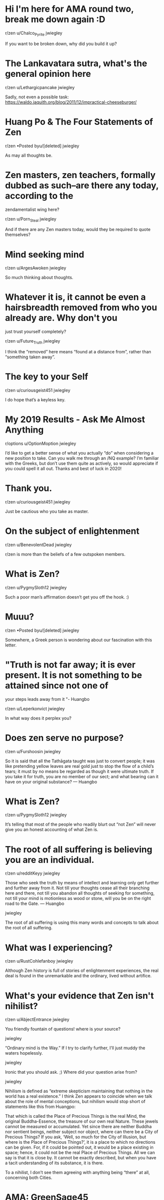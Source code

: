 * Hi I'm here for AMA round two, break me down again :D

r/zen
u/Chalco_Pyrite
jwiegley

If you want to be broken down, why did you build it up?

* The Lankavatara sutra, what's the general opinion here

r/zen
u/Lethargicpancake
jwiegley

Sadly, not even a possible task: https://waldo.jaquith.org/blog/2011/12/impractical-cheeseburger/

* Huang Po & The Four Statements of Zen

r/zen
•Posted byu/[deleted]
jwiegley

As may all thoughts be.

* Zen masters, zen teachers, formally dubbed as such--are there any today, according to the
zendamentalist wing here?

r/zen
u/Porn_Steal
jwiegley

And if there are any Zen masters today, would they be required to quote themselves?

* Mind seeking mind

r/zen
u/ArgesAwoken
jwiegley

So much thinking about thoughts.

* Whatever it is, it cannot be even a hairsbreadth removed from who you already are. Why don't you
just trust yourself completely?

r/zen
u/Future_Truth
jwiegley

I think the “removed” here means “found at a distance from”, rather than “something taken away”.

* The key to your Self

r/zen
u/curiousgeist451
jwiegley

I do hope that’s a keyless key.

* My 2019 Results - Ask Me Almost Anything

r/options
u/OptionMoption
jwiegley

I’d like to get a better sense of what you actually “do” when considering a new position to take.
Can you walk me through an /NQ example? I’m familiar with the Greeks, but don’t use them quite as
actively, so would appreciate if you could spell it all out. Thanks and best of luck in 2020!

* Thank you.

r/zen
u/curiousgeist451
jwiegley

Just be cautious who you take as master.

* On the subject of enlightenment

r/zen
u/BenevolentDead
jwiegley

r/zen is more than the beliefs of a few outspoken members.

* What is Zen?

r/zen
u/PygmySloth12
jwiegley

Such a poor man’s affirmation doesn’t get you off the hook. :)

* Muuu?

r/zen
•Posted byu/[deleted]
jwiegley

Somewhere, a Greek person is wondering about our fascination with this letter.

* "Truth is not far away; it is ever present. It is not something to be attained since not one of
your steps leads away from it "- Huangbo

r/zen
u/Leperkonvict
jwiegley

In what way does it perplex you?

* Does zen serve no purpose?

r/zen
u/Furshoosin
jwiegley

So it is said that all the Tathāgata taught was just to convert people; it was like pretending
yellow leaves are real gold just to stop the flow of a child’s tears; it must by no means be
regarded as though it were ultimate truth. If you take it for truth, you are no member of our sect;
and what bearing can it have on your original substance? — Huangbo

* What is Zen?

r/zen
u/PygmySloth12
jwiegley

It’s telling that most of the people who readily blurt out “not Zen” will never give you an honest
accounting of what Zen is.

* The root of all suffering is believing you are an individual.

r/zen
u/redditKeyy
jwiegley

    Those who seek the truth by means of intellect and learning only get further and further away
    from it. Not till your thoughts cease all their branching here and there, not till you abandon
    all thoughts of seeking for something, not till your mind is motionless as wood or stone, will
    you be on the right road to the Gate. — Huangbo

jwiegley

The root of all suffering is using this many words and concepts to talk about the root of all
suffering.

* What was I experiencing?

r/zen
u/RustCohlefanboy
jwiegley

Although Zen history is full of stories of enlightenment experiences, the real deal is found in the
unremarkable and the ordinary, lived without artifice.

* What's your evidence that Zen isn't nihilist?

r/zen
u/AbjectEntrance
jwiegley

You friendly fountain of questions! where is your source?

jwiegley

“Ordinary mind is the Way.” If I try to clarify further, I’ll just muddy the waters hopelessly.

jwiegley

Ironic that you should ask. ;) Where did your question arise from?

jwiegley

Nihilism is defined as “extreme skepticism maintaining that nothing in the world has a real
existence.” I think Zen appears to coincide when we talk about the role of mental conceptions, but
nihilism would stop short of statements like this from Huangpo:

    That which is called the Place of Precious Things is the real Mind, the original
    Buddha-Essence, the treasure of our own real Nature. These jewels cannot be measured or
    accumulated. Yet since there are neither Buddha nor sentient beings, neither subject nor
    object, where can there be a City of Precious Things? If you ask, ‘Well, so much for the City
    of Illusion, but where is the Place of Precious Things?’, it is a place to which no directions
    can be given. For, if it could be pointed out, it would be a place existing in space; hence, it
    could not be the real Place of Precious Things. All we can say is that it is close by. It
    cannot be exactly described, but when you have a tacit understanding of its substance, it is
    there.

To a nihilist, I don’t see them agreeing with anything being “there” at all, concerning both
Cities.

* AMA: GreenSage45

r/zen
u/GreenSage45
jwiegley

It’s nice to have you here. I have no questions today, but you’ve taught me that there is a plant
variety called “green sage” that I’d seen before, but never knew was a sage. So maybe I wouldn’t
recognize Huangbo, if sages can hide in plain sight!

* How can I ask you a question...

r/zen
u/Lord_Brittish
jwiegley

I guess no fans of Ultima V...

* Ordinary mind is the way

r/zen
u/Blue_Sky_Record
jwiegley

Ordinary mind also knows how to plant rice and harvest it, or build a house. But people know not to
identify themselves with a hammer and nails.

* How can I ask you a question...

r/zen
u/Lord_Brittish
jwiegley

MU MU MU

You have attained virtue!

* What feature of emacs you tried in 2019 and now you can't live without?

r/emacs
u/the_sealed_tanker
jwiegley

I really have no experience with Guix. I use Nix at work and for all personal projects.

* Mazu | The Oceanic Reflection

r/zen
•Posted byu/[deleted]
jwiegley

It didn’t make sense as I read it, but somehow after finishing I feel like I agree with you. Does
that makes sense? :) If I were to summarize, it sounds like you’re saying it only takes one drop of
poison to spoil a gallon of milk.

* Happy whatever

m.imgur.com/zL7EBq...
r/zen
u/FuckyourecouchB
jwiegley

It’s a day when I can engage random strangers in wishing them a merry day, and they don’t wonder
why I’m speaking to them.

* Mazu | The Oceanic Reflection

r/zen
•Posted byu/[deleted]
jwiegley

Your picture of it doesn’t quite match observation. When 9,999 of 10,000 (or worse) all choose a
particular path, it’s natural to regard that as a path of least resistance. If it were “merely a
choice” as you suggest, I’d expect to see more variation among the people that I meet.

jwiegley

I wonder why delusion is so successful at being the chosen life strategy for human beings, while
the clear path is so rare. Does this imply that delusion is a more natural state?

* merry no-christmas

r/zen
u/howslifeinlondon
jwiegley

You’ve come to a place that is prone to argue only one side of this question, so I’ll play the
paradoxical devil’s advocate:

Belief answers a question, but faith is demonstrated by living it: through interaction with the
world and your community. Going to church isn’t only a restatement, any more than you’d stop seeing
a girlfriend just because you’ve already said you love her.

Lots of people here meditate and spend years of their life studying koans because they heard about
enlightenment or the Void or the Unborn and they want to strip away delusions and see it for
themselves. The fact that they expend this time and energy for the sake of something they’ve
neither seen nor experienced: this is faith. Otherwise, why waste a year of effort with no return?
Faith is acting on behalf of an Unknown, that you cannot know yet feel connected to.

Christ as found in the Gospels is quite different than what you see in churches, so I don’t blame
you if it feels stale and out of place there. If you study the lives of early Christian mystics, I
think you’d find a lot more in common with Zen than even most here would be willing to accept.

But it’s your existence and it’s worth exploring. Neither church nor r/zen are the places for
answers, but we’re happy to burrow into any set-doubt that could lead to a moment’s realization.

You might even find that Zen can make church an interesting subject of observation. Just watch out
for the feeling that you’ve achieved an elevated viewpoint above most others — which can lead to
many of the other behaviors you’ll find here too. Yet none of us know, because the mind isn’t the
tool of progress. We’re simply advocates of the ordinary, rather than believers in the
extraordinary.

* Shifting attention from the contents of experience, to consciously 'allowing' time to pass?

r/zen
u/-_sometimes
jwiegley

Even when my brain is getting bored and distracted and doesn’t want to just observe, but to do
something, I observe that too and try to notice the extent of the discomfort. What’s important is
that there is no “ideal me” that I’m trying to reach, there is always just whatever is.

* New to Zen, any good books recommendations, and instruction on meditation ?

r/zen
u/OnyxKnight1236
jwiegley

This is very good advice.

* Question about walking meditation

r/zen
u/EntrancedbyTrance
jwiegley

Walking meditation, working meditation. Should there be a difference?

* What feature of emacs you tried in 2019 and now you can't live without?

r/emacs
u/the_sealed_tanker
jwiegley

Nix is one of my favorite things. It feels a bit like Git during the early days, UX and
documentation wise, but it’s been very much worth the effort.

jwiegley

In your .envrc source https://github.com/jwiegley/nix-config/blob/master/bin/use_nix.sh and call
the function use_nix.

jwiegley

I use a caching script to eliminate that delay.

* Excerpt from the Blue Cliff Record, Case 100

r/zen
u/ThatKir
jwiegley

Good point, misleading analogy.

* What feature of emacs you tried in 2019 and now you can't live without?

r/emacs
u/the_sealed_tanker
jwiegley

Second direnv-mode. Combined with Nix it’s now how I work on all projects.

* Mazu | The Root

r/zen
•Posted byu/[deleted]
jwiegley

I’m curious why you ask. Great quotes, though, thank you.

* Excerpt from the Blue Cliff Record, Case 100

r/zen
u/ThatKir
jwiegley

If a mirror is polished well enough, you’re sure to bump your head.

* Excerpt from the Blue Cliff Record, Case 86

r/zen
u/ThatKir
jwiegley

Thanks for passing it on. :)

jwiegley

I love the question.

I’ve never held anything in mind regarding Void. It’s like when rain falls on my face: I can’t see
it, I can’t count the drops, but there is a something recognizable about the whole of it.

jwiegley

Music to my ears.

jwiegley

I was thinking of something along these lines:

    All these phenomena are intrinsically void and yet this Mind with which they are identical is
    no mere nothingness. By this I mean that it does exist, but in a way too marvellous for us to
    comprehend. It is an existence which is no existence, a non-existence which is nevertheless
    existence. So this true Void does in some marvellous way ‘exist’. — Huangpo

jwiegley

Well, you’re no fun. :)

jwiegley

Do tell!

jwiegley

Is it the nothing that is Void — all things being Mind — or the nothing that divides between is and
is not? What somebody is reported to have said long ago is just an echo.

jwiegley

For example, in Arabic there is the nothingness of a candle held up to the sun; the nothingness of
a quiet room ripe for the least sound; and the nothingness of non-existence: both actual and
potential.

jwiegley

Not cutting was the aim. :)

I wonder what was translated as “nothing” there, because on its face it doesn’t illuminate.

* STOP DELETING THINGS YOU INSUFFERABLE ASSHOLES.

r/zen
u/ziggah
jwiegley

The insufferable asshole is an elegant counterpoint. Don’t underestimate their value!

* Excerpt from the Blue Cliff Record, Case 86

r/zen
u/ThatKir
jwiegley

The light is the brightly manifesting point; the dark is its knowledge form. Dividing the two cuts
the head from the body. Negating them is playing the ostrich.

* Mazu | The Normal Mind

r/zen
•Posted byu/[deleted]
jwiegley

Gets you right in the feels.

* Did it all start in China?

r/zen
u/bulldogeyes
jwiegley

Which “it” is that?

* Chonk of Hsin Hsin Ming

r/zen
u/Lurkersim
jwiegley

I can’t deny a man who shrugs off the bonds of should. Well met.

    "We never had to take any of it seriously, did we?" she whispered. "No, we never had to." —
    Atlas Shrugged

jwiegley

Greetings, AB!

Then we have two meanings at play: meaning through being (an Apple nourishes, independent of belief
or acknowledgement) and meaning through ascription. An interesting vein to explore.

    things have no meaning nor not no meaning...

We should retire this kind of non-speech. Silence communicates the exact same.

jwiegley

I call out whenever I see the baby going out with the bath water, since it’s such a common
interpretation around these parts. And now my comment returns to the void, even though we both are
changed. :)

jwiegley

    There is a point where a perceiving that nothing intrinisically matters might occur.

This still sounds like a nihilistic easy-way-out. Erasing all meaning from perception doesn’t mean
the dog doesn’t care if you feed him, or what you feed him. Taking a walk off a cliff has a
different meaning than down a garden path. Even the old worthies did not treat all goods as
fungible.

* No need to look beyond yourself

r/zen
u/hookdump
jwiegley

It resonates here, /u/hookdump.

* Wall of Text has no self nature

r/zen
u/windDrakeHex
jwiegley

    What you all have from your parents innately is the Unborn Buddha Mind alone.

So I received the Unborn at... birth?

* forcing expression

r/zen
u/AbjectEntrance
jwiegley

Yes! Better to cultivate a good relationship with ignorance and error, because those friends come
to visit far more often.

* I would like try to start a discussion about Dogen/Beginner's Mind that addresses key IDEAS that
many deem incompatible with Zen in it's Chan form

r/zen
u/Lethargicpancake
jwiegley

And no story in words can ever relate the smell!

jwiegley

One side holds to Zen: Instant realization! The other grabs it tight: Quiet sitting!

Nanquan splits the non-dual in two, giving each their part.

The sound of one hand clapping is a resonant purr. When the blade of your eye catches the light:
when the cut of your tongue leaves the sheath: take care. A gentle stroke is the right technique.

jwiegley

Next we’ll learn that Euclid slept with little boys, and so everything we know about triangles
should be discarded!

Why are we even debating these old masters like they have anything to do with our practice? I want
to know if YOU can keep the cat alive.

jwiegley

You don’t have to walk on eggshells, however absurd some members of this community wish to be.
Present your ideas and respond to those who seem worth engaging. No one here has authority over
what Zen is, or what should be discussed, or even — shocker — who is a sex predator and who isn’t.

* Qingyuan asked to convey these words to our community

r/zen
u/mojo-power
jwiegley

Just continuing the modernization of the old adage about mountains and lakes in the OP. Mostly
comedic, very little insight added.

jwiegley

From shit sticks to shitposts.

* serenity

r/zen
u/ha1979
jwiegley

Yes, I think of this as “what never changes amidst change”.

* Lovely literature on here and now wondering how to "apply"

r/zen
u/Lethargicpancake
jwiegley

Speaking as 1/80000 of r/zen, I like it when you do what works for you.

* An apology

r/zen
u/TheMoonisBlue
jwiegley

I thought it was a bit strange to request that we change the forum based on what you like or
dislike, but it certainly wasn’t a bother, or any more out of place than what plenty others have
said. Be at peace; this where all madness of mind is welcome: the more sane it is, the more
sinister. :)

* Why is ignorance so seductive?

r/zen
u/bkn3rr
jwiegley

Nothing sheds light on what we fear quite like understanding.— even if only to scatter the shadows
our own light has made.

* Zen Ethics and the Problem of Dualism

r/zen
u/0C3ANIC
jwiegley

You may be conflating existence with function.

All the colors are equally light; even so, the differences we perceive are what make vision. The
singular essence of light doesn’t mean that everything has to be white.

* Way of Linji

r/zen
u/aamdev
jwiegley

It seems like the Way of Linji is to play-act mind, when words and silent observation don't cut it.

* Western zen?

r/zen
u/obaku1981
jwiegley

I do tend to think that if the Buddha hadn’t appeared in India, I doubt we’d be discussing
meditation so much.

* A farewell post to all members of the Zen forum: Goodbye everyone, and thank you.

r/zen
u/WanderingRoninXIII
jwiegley

Goodbye again! See you in the new year! ;)

* Huineng (Platform Sutra) more on criticism of practicing sitting

r/zen
u/royalsaltmerchant
jwiegley

Methinks the lady doth protest too much.

* How do you deal with the emotions of investing? The losses, especially?

r/investing
u/aptway
jwiegley

Picking the absolute worst time to change position is something I have a word for: Normal.

It’s not about what happened this month, but what will happen from now until retirement, for that
account.

* Why are zen sayings, koans, incredibly incomprehensible?

r/zen
u/bigjungus11
jwiegley

When you ask for something you already have, expect cheeky answers. :)

* How long to hang onto ITM contracts?

r/investing
•Posted byu/[deleted]
jwiegley

I’d recommend choosing a target before opening the position. Mine is 50-75% profit, and I avoid
asking what if’s, because a sound strategy beats luck in the long run.

* Oh my god, I finally figured it out

r/zen
u/Iwanttobea10
jwiegley

Learn how ducks mate.

* Keep dropping those F— Bombs...

r/zen
u/ZensualAwareness
jwiegley

If one’s vision of Mind leads to distinguishing themselves from others, then I don’t know what they
saw.

* Why are zen sayings, koans, incredibly incomprehensible?

r/zen
u/bigjungus11
jwiegley

The words aren’t trying to communicate information, but to prompt a sudden shift in perspective.
Sometimes a question is answered in a way intended to make the questioner realize the absurdity or
narrowness of their question.

Imagine a man is standing in a river complaining of thirst and asking what he should do. You shout
out, “Sleep on it!”

To an observer without context, it may deeply puzzle them what sleeping in this instance has to do
with finding water. But if the man in the river lies down, he’ll figure it out.

* Self created problems

r/zen
u/jungle_toad
jwiegley

Who has blocked it again?

* Free your miiiiind and the rest will follow

r/zen
u/FuckyourecouchB
jwiegley

I wonder how you can kill what never lived.

* Forex traders

r/thinkorswim
u/hectorgasmo
jwiegley

Should be 50:1. It’s given in their website.

* Should I follow my passion and risk my Zen practice, or find a dead-end job and focus on Zen

r/zen
u/Blue_Sky_Record
jwiegley

If you can lose it by just living, you never had it. Follow your passion and find what can’t be
lost.

* So far, I’ve read five books on Zen this year

r/zen
u/UFO_GUY
jwiegley

I’m still trying to unread my first one.

* Is the recession over?

r/investing
u/LiveNeedleworker8
jwiegley

When Reddit asks if it’s over, then it’s due to come back.

* Confused truths

r/zen
u/maitri93
jwiegley

I find that statements like this are best expressed by saying nothing at all. :)

jwiegley

Ok, if I understand, you're presenting that since the brain is real, thoughts are equally real
because they're an activity of the brain? The map/territory idea was a little more compelling,
because at least the map is something I can burn to keep me warm...

But do what works for you, /u/jungle_toad! I'm interested to hear how it plays out.

jwiegley

Where inside? Which part? Can you point to mind?

jwiegley

Then I’ll ask you this: all those worlds you venture in while asleep, where are they?

* Is anything lost through reading someone else's explanation of the various zen cases?

r/zen
u/sk00ks
jwiegley

Now that you know their explanation, did it help?

* What is anger?

r/zen
u/hookdump
jwiegley

I find my anger to be strongly connected to expectation.

* Confused truths

r/zen
u/maitri93
jwiegley

Hint: it also begins with ‘m’.

Or ask the little kid who asked his mother at the Canadian border: “Where is the line?”

jwiegley

    Truths only arise from confusion.

Um, no?

There are no meters in reality, despite all the measuring that you do.

* Does Zen necessarily imply dispassion? If so, how?

r/zen
u/tremblingtruffle
jwiegley

This dichotomy brought to you by mind, the maker of all things good and bad.

* Bodhidharma [5th or 6th Century]: If someone is determined to reach enlightenment, what is the most
essential method he can practice?

r/zen
u/Hansa_Teutonica
jwiegley

To learn to fly, just throw yourself at the ground and miss. — Adams

* Zen doesn't exist. Existence also doesn't exist.

r/zen
u/GiveMeWATERRR
jwiegley

I keep waiting to hear what “exist” actually means.

* Is Zen self-awareness?

r/zen
u/ASlave2Gravity
jwiegley

Tell me more about this “self” that you’re aware of?

* Humans vs Other forms of life

r/zen
•Posted byu/[deleted]
jwiegley

There’s a difference between thinking — which is crazy useful — and living through the medium of
thoughts.

* Seigen, price of rice

r/zen
u/royalsaltmerchant
jwiegley

I read the question as suggesting: If you were there, you’d know as a matter of course; if you’re
not, why is that your question?

* Can you sort out your feelings with thoughts?

r/zen
u/rockytimber
jwiegley

Much of the time, I see thoughts used to produce expected, desired or dreaded feelings.

* Am I on the path?

r/zen
u/TheLindenTree
jwiegley

I’m not sure about going straight to “the world has no meaning”, which sounds a bit nihilistic and
too... easy.

Maybe it has loads of meaning; only concepts can’t get me there.

This reminds me of watching some guy looking at ancient statues through his camcorder. I watched
him watching them, and he never took his eyes off the screen. The fact that he was living through
the lens didn’t mean there wasn’t something to see.

* I want to be a millionaire by the time I'm 50. I currently have 200k. What do I do?

r/investing
u/mr-worldwise
jwiegley

When you say you want to be a millionaire at 50, what you probably mean is that you want today’s
buying power equivalent of having millions at 50. Keep that in mind when calculating possible
returns.

* It is simply a matter of reaching the source of mind: understanding the difference between new age
beliefs and practices and the authentic Zen of the Chan patriarchal lineage.

r/zen
u/WanderingRoninXIII
jwiegley

Is it really a good time to focus on differences, though? ;-)

* Dealing with missing out and regret.

r/zen
u/Dukun_meme
jwiegley

It sounds as if you’re talking about the “social scale” where people are weighed, generally based
on media or historical portrayals of success and goodness.

Put the achieving bit on pause for a moment. Perceive the scale. Find its origin and substance.
Where did this idea of “greatness” come from, and what is its meaning?

You might enjoy the book “Siddhartha”, by Herman Hesse.

* Is it just me or are US stocks not updating today?

r/investing
•Posted byu/[deleted]
jwiegley

And futures, and currencies. :)

* What is Zens philosophy on this

r/zen
u/TheFleshIsDead
jwiegley

When the wind blows on your face, do you disconnect or latch onto it?

* Blue Cliff Record (Fifty-first Case)

r/zen
u/kphoover
jwiegley

It is impenetrable and obscure in the world where things are impenetrable and obscure. You start
with a lineage; but can you end without one?

* Ma-tsu's "Bow Down"

r/zen
u/ThatKir
jwiegley

He interrupted the formalisms by which people engage with life.

* Futures leverage

r/thinkorswim
u/hectorgasmo
jwiegley

Futures offer leverage based on the size of their margin requirement, which varies by the type of
contract.

* Blue Cliff Record (Fiftieth Case)

r/zen
u/kphoover
jwiegley

A “bowl” only exists as a thing to be filled. Rice in the bowl indicates completion relative to
purpose. It implies the difference between being empty, and just wood.

Even with rice in the bowl, emptiness returns to bowl-nature. Every atom samadhi, though keenly
apprehending reality, is still trying where no effort is needed.

* Huangbo Xiyun [died 850?]: You must get away from the doctrines of existence and non-existence, for
Mind is like the sun, forever in the void, shining spontaneously, shining without intending to
shine.

r/zen
u/WanderingRoninXIII
jwiegley

Detachment from all things is a interesting idea. Is a lotus flower on the water detached from it?
It is entirely wet on one side, dry on the other. In the water, but not of the water.

* Thoughts on “technical/chart analysis”?

r/investing
•Posted byu/[deleted]
jwiegley

Check out the Medallion Fund.

* Is zen falling?

r/zen
u/dreamfasterthanlight
jwiegley

I like it. :)

* Why would someone choose to invest in a CD rather than Treasury bonds?

r/investing
u/laminin1
jwiegley

It’s all about risk. Since banks have a higher chance of defaulting than the US government, you
ought to be able to find better rates given the same term. And both can be traded in the secondary
market.

* The ordinariness and mundanity of Zen: a few thoughts and theories on why Zen is so misunderstood
and misrepresented in modern times.

r/zen
u/WanderingRoninXIII
jwiegley

🙏

* Please critique my investment portfolio

r/investing
•Posted byu/[deleted]
jwiegley

You’re asking for free investment advice on the Internet. Watch out, or you’ll get what you paid
for.

* Amazon

r/finance
u/Xihr
jwiegley

“Price is what you pay, value is what you get.” — Buffet

Asking what Amazon is actually worth is a tricky question, because you also have to account for
future markets and growth and technological advances we haven’t seen yet. All this is part of the
price of a stock.

At the same time, people will pay for a stock based solely on what they think might happen (“it
will go up again!”) or what has happened recently (“it just went down!”).

I can’t tell you what Amazon should be priced at, or will be worth, in the near term or long term.
But I own plenty of their stock and like their business model, even if the stock market as a whole
is pricing things a bit optimistically.

At the end of the day you have to hit the books and understand all the numbers and their
implications, or you’ll be stuck with the analysis of others. There’s really no shortcut if you
want to invest in individual companies. Hence why so many choose indexed ETFs as a much simpler way
to share in the success of the US market.

* The ordinariness and mundanity of Zen: a few thoughts and theories on why Zen is so misunderstood
and misrepresented in modern times.

r/zen
u/WanderingRoninXIII
jwiegley

In fact, the work you have to do is entirely the work you’ve given to yourself. Imagine if Sisyphus
found out the rock was his own skull.

* How to start selling dehydrated food online?

r/business
u/iParadigmed
jwiegley

My advice is to hire a lawyer before you go any further commercializing food products. Make sure
you know how things will play out when (if) you get sued. America is a ridiculously litigious place
these days.

* Is there a good strategy to play as we approach a corporate event?

r/options
u/BalsamEveryone
jwiegley

The high IV is your clue. That’s effectively expert participants telling you “we have no idea what
will happen” — measured in dollars even! I’d Google “trading volatility” to get some ideas of
various strategies.

* The ordinariness and mundanity of Zen: a few thoughts and theories on why Zen is so misunderstood
and misrepresented in modern times.

r/zen
u/WanderingRoninXIII
jwiegley

Also, I admire the spirit of your approach. If someone thinks the sun is a ball of fire, they’re
right and they’re wrong and really I’d rather laugh along with them because neither of us is
actually impacted by that knowledge. Embracing what is, that’s the key.

jwiegley

Fortunately, the Unborn cannot die, so you’ve chosen an easy task to keep it alive. :)

* Stock market and Holidays

r/StockMarket
•Posted byu/[deleted]
jwiegley

https://www.nyse.com/markets/hours-calendars

* How long did it take you to gain a good understanding of the stock market?

r/StockMarket
u/bigchair32
jwiegley

Watch Ray Dalio’s YouTube video on understanding the economic machine.

* "Welcome to the first class teaching of Zen. Your first assignment is to leave."

r/zen
u/GiveMeWATERRR
jwiegley

Anyone trying to find the door to leave instantly fails.

* Can anyone tell me some popular Zen terms? ( may be ones which help to live life meaningfully)

r/zen
u/thisisblockbuster
jwiegley

You can’t live life meaningfully until you say what that meaning is. Zen can help you go slowly mad
in this respect, until you realize you’ve been carrying a tiger in your back, feeding him your very
flesh. Throwing him off is quite the relief.

* The ordinariness and mundanity of Zen: a few thoughts and theories on why Zen is so misunderstood
and misrepresented in modern times.

r/zen
u/WanderingRoninXIII
jwiegley

You can’t create a conceptual structure around Zen. But you can call anything “Zen” that you like,
so historically it does seem to happen.

Zen is perfectly safe from whatever anyone says about it, but it may just happen that someday,
there won’t be any Zen anymore. Merely echoes in a windstorm resolving into debated whispers. The
dream of a world of sleepers.

* I told my friend that I didn’t care about his feelings, now he blocked me EVERYWHERE. Am I wrong?

r/zen
u/jamesclaflin
jwiegley

Expecting them to know to ask you, when you probably knew your actions would be misinterpreted, is
being manipulative. You offered your friend no support in a time of need, and then expected him to
meet you on your terms if he wanted to understand why.

* Is zen falling?

r/zen
u/dreamfasterthanlight
jwiegley

“Heavier than heaven” is a good example. While conveying a sense of meaning and significance, it
means nothing at all and can never become a subject of observation or experience. Zen is the needle
for all your bubbles.

* I feel like immediately upon entering this community as a new member I was targeted and harassed by
the user Ewk.

r/zen
u/Poisonedthorns
jwiegley

You can use his harassment to test your mettle, or you can block him and enjoy the forum without
that absurdity. Just don’t feel like it’s a moral choice; value your time.

* QUESTION ABOUT SAUDI ARAMCO IPO

r/investing
u/LegendaryPoopa
jwiegley

It’s all about position sizing. If you put in 5% of your available capital, I wouldn’t sweat it.
It’s a gamble, but won’t break the bank. If you put in 50%, then I’m not sure the risk merits the
investment, unless you know a great deal about Aramco and how the market will digest this IPO. It’s
currently not the best time for high-flyers.

* Why is everyone so long on Disney?

r/investing
u/tellmetheworld
jwiegley

900 times is just them getting familiar with the characters.

* Tips for Learning?

r/rust
u/UysofSpades
jwiegley

One difference between Rust and the two languages you mention is that Rust has no “runtime” — a
consequence of which is that all memory management is largely up to you. Fortunately the Rust
type-checker helps to make programs sane in this respect, but you still need to know a lot more
about how memory works than before. You should study what it means for objects to live on the stack
or on the heap, lexical scoping, extent, ownership, and memory layout. I believe you can be quite
happy in Python without knowing any of these things at all.

* Selling Puts: Keeping Premium and Dividend

r/options
u/boldPlayIm
jwiegley

Well, don’t mind me then, see how it plays out after a while and report back!

* Do you think BYND stock are already dead and still bearish, or may come back, they are at $77 from
being at $200 in the beginning of 2019.

r/investing
u/MarkElBecerro
jwiegley

Don’t forget how much short sellers were squeezing it up. It should trade in a more representative
fashion now, one would hope. I’ve been waiting for sanity to return.

* Selling Puts: Keeping Premium and Dividend

r/options
u/boldPlayIm
jwiegley

But other traders know this too. :)

jwiegley

I would expect the discount to be priced into the option already, so rather than collecting $1.30
for a stock paying a $0.30 dividend, you’re collecting $1.00.

jwiegley

If you were assigned, the stock is under your strike, and due to the payout, is now lower still.
Basically what it means is that your break even is strike minus premium minus dividend. But I don’t
see anything remarkable enough about that to especially recommend the strategy.

* Leveraged buy and hold investing

r/investing
u/Gutierrezjm6
jwiegley

I’ve seen the same strategy suggested, back-tested more than 20 years, and it seems worth
considering. Too bad it will take 20 more years before you really learn if it’s a good idea in the
markets to come.

* Selling Puts: Keeping Premium and Dividend

r/options
u/boldPlayIm
jwiegley

You’ll get the dividend, but the price of the stock will likely fall further by just as much.

* With free broker trades now, why not create your own index?

r/investing
u/Yottahz
jwiegley

I do appreciate when someone does their homework. I was indeed being hyperbolic. :)

jwiegley

Especially with food that has 500 ingredients. That would be like making your own Twinkies.

* Option sweeps

r/options
u/AsiansInParris
jwiegley

Probably not, since you don’t know how they might be hedging that bet.

* Day Trader

r/options
u/suprrfantastic
jwiegley

I believe it’s $25,000.

* Ive seen Options with Buy/Puts being really far ITM seems too good to be true, am I missing
something?

r/investing
u/WestHam14
jwiegley

Someone else is willing to bet $1.40 per share that you’re wrong.

* A Mysterious Marble Bubble in Hong Kong

r/investing
u/Tiempo28
jwiegley

Call it a pet rock and it will all make sense.

* Can an automatic trade be set up to run prior to the early open of the stock market?

r/investing
u/we5inelgr
jwiegley

With TD Ameritrade, you would place a limit order with Time In Force set to EXT_GTC. It could trade
as early as 1am PST, or 24 hours for certain ETFs.

* Regulators want to break up my company because we're a monopoly; what are my options?

r/business
u/NormalUserThirty
jwiegley

Nor would a person in that position ever fail to capitalize their sentences. My company with a
market cap of $92 trillion says: Try again.

* How would you handles this situation

r/business
u/UniStudRedditor
jwiegley

Are you asking if it’s morally right, or if it makes business sense? You have to weigh the merits
of what running the story means for your business, compared to the income from advertising. Is the
story important enough? Is being independent of your advertisers important enough? Do you have
other, equally important stories you could publish instead, or is it really do or die for you to
publish these? Sounds like a typical cost/benefit scenario that you need to map out.

* To sell or not to sell ?

r/StockMarket
•Posted byu/[deleted]
jwiegley

Don’t trust your feelings once you’re in a position. Go back to your pre-purchase analysis and
tally it up with the facts. It should require strong evidence to get out. Remember that you’re
pitting rationality and data against being human. We suck at prediction, and excel at overreaction
from our fear of loss.

* Hey, Option Sellers!

r/options
u/boldPlayIm
jwiegley

It really depends on sector volatility and my general outlook on the market. If I really want to
own the stock no matter what, I’ll choose further out to increase premium, cashing out at 50-75%
profit before expiration if that should occur. If I’m betting on recovery after an exaggerated
earnings drop (or vice versa), I’ll choose a shorter timeframe because I’m betting on the short
term correction, but don’t have a solid idea of what performance will be over the next several
weeks.

I tend to sell puts at longer DTE than (covered) calls, because I find there’s more chance of
losing out on upside than the added premium accounts for. Market swings tend to outpace market
expectations in my preferred sector (technology).

jwiegley

I use <5 mostly, <20, and 30-60 less often.

* WeWork to lay off 2,400 employees globally in SoftBank revamp

reuters.com/articl...
r/business
u/Sanlear
jwiegley

Increasing global consciousness is a hard job.

* WeWork to lay off 2,400 employees globally in SoftBank revamp

r/investing
u/ChocolateTsar
jwiegley

LoL! :)

* Td ameritrade watchlists are gone

r/StockMarket
u/usafreefall1234
jwiegley

There is a developer API...

* Who am I? Where am I? When am I? I am, right here, right now.

r/zen
•Posted byu/[deleted]
jwiegley

Who asked? Who answered?

* Is it true that you are enlightened all at once or would you describe it as you learn more as you
go?

r/zen
u/jamesclaflin
jwiegley

Do you wake up all at once, or do you become more conscious as you go?

* It's all just a tease. Like waving a stick in front of a dogs face, saying "come get it". But the
dog fails to realize there are sticks all around him and he is even standing on one.

r/zen
u/GiveMeWATERRR
jwiegley

The body is all stick!

* Bull Call Spread Help

r/options
u/shadykev
jwiegley

Makes sense, thank you!

* I need some words of wisdom 😞

r/zen
•Posted byu/[deleted]
jwiegley

Thank you for those words of wisdom.

* Bull Call Spread Help

r/options
u/shadykev
jwiegley

I’m not sure why you’d do that. If it goes up your profits would be capped; if it goes too much
down you only get the difference in premium; and the longer you wait to sell you lose theta.

If you think it’s going higher, don’t sell the call. If you think it’s going lower or will trade
flat, sell the one you have.

Sites like options calculator will show you all of this.

* Regular Margin vs Portfolio Margin

r/options
u/Sebtrades
jwiegley

I recommend this article for further in-depth reading:
https://tickertape.tdameritrade.com/trading/how-does-portfolio-margin-work--15553

Note that TD Ameritrade not only requires a certain amount of trading experience (for example, with
hedging), but also a minimum account balance of $125k.

jwiegley

Unless I misunderstand you, it’s closer to 5x. In a regular 2:1 margin account, you can’t borrow
more than the value of the marginable securities and cash that you own.

jwiegley

In the case of PM it means you can be invested in a stock, only having to “own” 15% of the value of
that stock. So with $15 you could hold $100 in value. You’ll have to cover if it goes up in price.

* Why aren't limit and stop orders the same thing and you just decide the trigger price?

r/investing
u/CIARRAPUNGI
jwiegley

Limits are generally in your favor. A limit sell of $100 sells at that price or higher. A stop loss
sell at $100 typically sells at that price or lower.

* Regular Margin vs Portfolio Margin

r/options
u/Sebtrades
jwiegley

Portfolio margin is in the range of 6.1:1. Because the chance of blowout is so much higher, at TD
you need to be qualified for it.

* Foyan and Yunmen: The path is not revealed only after explanation and direction; it is inherently
always out in the open. Explanation and direction are expedient methods, used to get you to realize
enlightenment; they are also temporary byroads.

r/zen
u/WanderingRoninXIII
jwiegley

How do you address those other people apart from mind? I didn’t say they weren’t there. :)

* Doubt the seeking, doubt what’s found

r/zen
u/ArgesAwoken
jwiegley

No understanding is real. Do more than just doubt it. Introduce it to the day.

* Birth and Death

r/zen
u/ArgesAwoken
jwiegley

Ideas don’t have power to influence you. The damning thing to realize is that you want to be
influenced. You generate a sense of reality, and use the cycle of thought and feeling to cement
that illusion. Why? Because you’re not ready for the alternative. The Void is like stepping off a
cliff on a moonless night; except it’s only a cliff because you think it is.

* Koan Of The Week: WanderingroninXIII

r/zen
u/TFnarcon9
jwiegley

There was a time when there were no purple horseshoes.

Mic drop.

* Free ME NOW!

r/zen
u/windDrakeHex
jwiegley

Once you’re free, what is the first thing you’ll do?

* Can a zen master be a criminal in society ?

r/zen
u/amana_araragi
jwiegley

Weren’t some of the venerated masters viewed by the state as political criminals?

* Foyan and Yunmen: The path is not revealed only after explanation and direction; it is inherently
always out in the open. Explanation and direction are expedient methods, used to get you to realize
enlightenment; they are also temporary byroads.

r/zen
u/WanderingRoninXIII
jwiegley

    one must realize the error in...

As long as you know that the only “one” you could be addressing is yourself.

* BS Trade Talks Going Well Again??!!! How Many Times Have We Heard This???

r/investing
u/mike00043
jwiegley

Don’t forget about the mystery investor(s) who are literally making billions on these claims. I
sure hope the SEC is doing something.

* When should I see my Apple dividend in my investing account?

r/investing
u/douglas_in_philly
jwiegley

Good to know, thanks.

jwiegley

My BAC dividend took three weeks after the ex-dividend date to appear. I’d say keep an eye on it,
call and complain after a month.

* Help gauging performance

r/investing
•Posted byu/[deleted]
jwiegley

YTD is fine for longer time scale investing.

I’m pretty sure the web interface should be able to show you that info, because ThinkOrSwim sure
can.

* Besides normal equity investments like stocks, does anyone else get into serious alternative
investing? I'm looking for a good app to track my portfolio.

r/investing
u/i_like_cake_a_lot
jwiegley

I use Ledger for tracking everything, a command-line based, double entry accounting system. It’s
very manual, but offers immense control.

* Reliability of the option probability of profit percentage

r/options
u/hgMill80
jwiegley

Those probability numbers are calculated based on options traffic that day. So, they have no
predictive power beyond the ability of market participants to predict the underlying. I’ve seen it
frequently happen that a 5% chance was completely blown through just the next day. This especially
happens around earnings.

* Can anyone suggest a more efficient way to follow news on my positions?

r/investing
u/matthewtq
jwiegley

Benzinga Pro aims to be a service matching that description, though I found the news offered to be
pretty much that same as what I see in TOS.

* If I am reading Huangpo in the toilet and realize that there is no more toilet paper, is it
sacrilegious to wipe my ass with one of his sacred texts?

r/zen
u/AskingRddit
jwiegley

Technically speaking, he just did exactly that.

* Newby seeking confirmation on theory

r/investing
•Posted byu/[deleted]
jwiegley

Keep in mind that the last ten years have been the longest bull market in history. “Past results do
not indicate future performance.“

* Can someone help me understand employee stock options...I have a new job

r/investing
u/Ocean-monkey
jwiegley

I did say usually...

* Newby seeking confirmation on theory

r/investing
•Posted byu/[deleted]
jwiegley

I bought Amazon in July. If I sold it today, I’d lose four figures. I’m still waiting for it to
just return to break-even.

If you can wait ten years and longer, then you should read up on value investing.

* Can someone help me understand employee stock options...I have a new job

r/investing
u/Ocean-monkey
jwiegley

It usually means that you get to buy the stock at a significant discount in the future. However,
this depends on the stock actually trading before the options expire.

* Question about Leverage

r/options
u/Sebtrades
jwiegley

Most investments (in stocks) aren’t likely to move much more than two standard deviations on a
given day, so some people calculate their require margin based on such a maximum daily drawdown
limit. This is how margin requirements are calculated for TD Ameritrade accounts that have
Portfolio Martin enabled.

For example, in Forex my leverage is 50:1, so I use $200 to control $10,000. There is a risk of
losing $9,800 more than my investment, but then again, major governments aren’t likely to collapse
all at once in a single day, so my computed margin risk is much lower, more like $3,000. However,
as the price moves against me, I may need to shore up the account to stay within that margin limit,
or else close out the position at the current loss.

jwiegley

5:1 means a 20% investment could turn into a full loss.

* I would like to gently invite this subreddit to be more inclusive to our LGBTQ community. Recent
events have brought the severity of the problem to my attention. When hostility rears its ugly head
we must answer with kindness. Thank you

r/investing
•Posted byu/[deleted]
jwiegley

Pathogen are addressed, not by giving them what conducive to life, but what is inimical:
antibiotics, alcohol, excessive heat.

* What is the best/most profitable way to bet against a market crash?

r/investing
u/WallStKing
jwiegley

You could buy VIX futures too.

* Takeover cancelled

r/investing
u/Arcappa
jwiegley

Ah, that’s why trading was suspended today..

* Spara - the not yet existent savegame manager

r/rust
u/Magic_RB
jwiegley

Can you give me your pitch as to why the world needs it?

* What are some valid reasons not to use Rust?

r/rust
u/B8F1F488
jwiegley

One of the open source projects I maintain was written in C++ between 2003-2006. I’ve never once
had to update it for this reason, even though C++ has had several major revisions since. Compilers
are committed to supporting the version of C++ that I wrote it in, because there’s a standard they
aren’t ready to abandon.

* I've attained enlightenment

reddit.com/r/zen/...
r/zen
u/Kyuu-bi
jwiegley

Sweet! Now what?

* why is it that most zen practitioners i meet seem kind of narcissistic?

r/zen
u/life-space
jwiegley

There are some who use Zen and it’s foreignness to “elevate” themselves in their own mind above the
common rabble.

When I meet these, I like to either speak their language, or double down on commonness. All depends
on the sense of humor involved...

* How do you deal with significant others/friends that don't get "it"?

r/zen
u/Chief_Joseph
jwiegley

My wife insists that a tree is just a tree. Sometimes, she’s right.

* How is Tesla's market cap higher than Ford's when Ford earned > 7X Tesla's revenue last year?

r/business
u/SynthesizeMeSun
jwiegley

Most people that are going to own cars do, or the numbers are predictable (example, looking at
birth rate and job numbers).

But how people are going to buy all electric cars in the next ten years? When you can put a clear
number on that, prices should stabilize.

* What are some valid reasons not to use Rust?

r/rust
u/B8F1F488
jwiegley

All the same, your assurance that this is the case doesn’t have quite the same weight as a compiler
that says it supports the C++17 ISO standard

* Hello, ladies and gentlemen. I’m new here and I’m “puzzled” by David Einhorn’s success.

r/investing
•Posted byu/[deleted]
jwiegley

Timing the market is not impossible, it’s just extremely hard to do consistently. And it’s almost
impossible to do it profitably over the long run, because that would mean you have some kind of
knowledge or ability that millions of very wealthy, very intelligent, very well-connected people
don’t have.

* What are some valid reasons not to use Rust?

r/rust
u/B8F1F488
jwiegley

One thing to be aware of is that the language is still young enough that some parts of your code
may need to be rewritten if you intend on staying up-to-date with the latest version of the
compiler.￼

* Best broker for investing in bonds?

r/investing
u/throwawayauto1
jwiegley

TD Ameritrade has a pretty extensive catalog, but you can only access it through their web
interface.

* Ledger filter register by commodity

r/plaintextaccounting
u/chrysippus279
jwiegley

-r isn’t a bug. Use --limit any(commodity == ‘$’).

* OTM option more expensive than ITM option???

r/options
u/kazman
jwiegley

Check out UHAL in the after market. :)

* I absolutely love stop loss orders! When, after doing...

r/investing
u/AvgWeirdo
jwiegley

A stop loss enters a market order to SELL below a certain price. What you’re describing is a limit
order to BUY as it drops in price through your targets.

* Does anyone understand zen on this sub?

r/zen
u/obaku1981
jwiegley

My empty scalp can hold about six cups worth of the ocean.

* Explain like I'm five: What's zen?

r/zen
u/Asasuma
jwiegley

Is there a five year old who needs it explained?

* What’s the deal with the one hand clapping?

r/zen
u/redditguy001
jwiegley

When the thing you strike with (mind) has no real thing to strike against (Reality), what is it
accomplishing? It tries to clap, clearly, so what is the sound it must be hearing to keep it going?
When you see the farce, the jig is up.

People take this question to be asking about the sound; what if it’s wondering about the action of
the lone hand? If dualism is not real, what have you been up to?

* Lets have a conversation about Investing. I graduate next year with a Finance degree and am looking
for experienced investors opinions.

r/investing
u/_Maptor
jwiegley

Max out retirement funds as early as humanly possible. You can invest with those accounts, so it’s
not like you can’t learn with them. But the effects of deferring taxes will have a huge impact over
the course of your career.

* 2019 Stock Market Crash

r/investing
u/jasonjasoon
jwiegley

Exactly this. I’d be short as many /ES futures contracts as my margin would allow. But I’d need
100% certainty. Losing means no retirement.

* Why shouldn't I gamble my money on options while I'm young?

r/investing
u/TeamASPE
jwiegley

If that’s really how you want to spend $30k, go for it. Just do it assuming that you’re throwing it
away. If it works, that should be the surprise, not losing it.

* Selling stake in AAPL

r/investing
u/_felix_felicis_
jwiegley

I wasn’t assuming a need to finance the put option by trading away the upside potential.

* As SP500 continues to end at all time highs day after day, is it still a good time to invest in it?

r/investing
u/geistmate
jwiegley

Unless we’re at the beginning of a series of 10+ year runs...

jwiegley

Success can be great for your returns, but deadly to your investor’s mindset. A good correction
will fix that, though.

* OTM option more expensive than ITM option???

r/options
u/kazman
jwiegley

Sometimes I’ve seen ridiculous ask prices, just hoping for an unaware buyer who puts in a market
order without looking at the spread.

* Question about covered calls

r/options
u/ribru17
jwiegley

When you sell a deep in the money call, you are effectively selling at today’s price. The main
reason to do this is that you’re certain the stock is about to drop, but for whatever reason you
don’t want to sell the underlying, you don’t want to risk further capital for a put, and you want
the highest delta you can get. If you’re right, you buy back the call and realize the profit. If
you’re wrong, you basically sold the stock, but won’t transfer the shares until expiration.

* Is it OK to sleep together without having sex?

r/bahai
u/iscufinho
jwiegley

If you think of the group of people you know, not just individuals, some things become pretty
plainly clear. It’s not a question of moral standards to know that a boy and a girl, attracted to
each other, left alone to sleep in the same bed, has more potential for unwanted pregnancy than if
they sleep separately.

It’s when you are looking for creative interpretations of these things that you already have your
answer. :)

* Selling stake in AAPL

r/investing
u/_felix_felicis_
jwiegley

You could keep your stake and buy a put option, selling after the expected correction. This way if
you’re wrong you lose about the same as you would have lost by selling and repurchasing after a
rise, and if you’re right you make the money you had hoped for from the drop.

Instead of thinking of the market as trading equities, think of it as trading risk. Then you can
look for equivalent positions to place your risk trade, when tax complications are involved.

* Review my stocks

r/investing
•Posted byu/[deleted]
jwiegley

You could add all of these to a watchlist on seekingalpha.com for free, and then read lots of
opinion pieces about these particular stocks, or their related competitors.

jwiegley

Why invest in them, and then check the decision with us? Why did you buy them at all? Is that
reason no longer valid?

* Is it OK to sleep together without having sex?

r/bahai
u/iscufinho
jwiegley

A pretty easy guideline to follow on chastity questions: don’t ask if you think it’s being chaste
or not, ask if everyone you know would think so.

It’s way too easy to talk yourself into absolutely anything where sexual desires are concerned.

* Talk me in or out of NFLX leap puts (open discussion).

r/options
u/AbeFromanLovesYou
jwiegley

A LEAP put today, that you sell on a drop in a few weeks, is a reasonable idea based on what we
know today. Holding it for long term, though, expecting downward price movement to outpace theta
decay? There are too many variables for me to be willing to take that risk when there are easier
bets at hand. Are you so sure Netflix won’t pivot in a way that negates current threats, as they
did with the move from DVD to streaming?

* On the importance of avoiding bear markets

r/investing
u/Gutierrezjm6
jwiegley

Volatile bear markets are good for selling covered calls on a bump, and then buying the back after
the next drop.

When things are bad for buying and holding equities, look to other instruments.

* College Student (20F) - what to do with 11k extra

r/investing
u/throwawayyyyahh234
jwiegley

A CD is a Certificate of Deposit. It's effectively a promissory note from a bank to pay you back on
a certain date at a certain rate of interest. It should be about as reliable as the bank itself.
You need to wait until the date of maturity, however, unless you buy it through a brokerage (like
TD Ameritrade) that allows you to sell it as a tradable security. I think ordinarily there is a
penalty for early liquidation at the bank.

* Manifestation of God/Holy Spirit/Maid of Heaven Uncreated?

r/bahai
u/parentscooking
jwiegley

This is actually a fairly subtle point, as evidenced by the volume of words you've received in
response. It concerns the station of the Primal Will, and how it came into being. The Báb writes:

    Bear thou witness ... that verily God, glorified be He, hath ever been, and will ever exist
    without anything to exist with Him. He verily hath created all things by virtue of His Will
    (Mashiyyah), and hath created the Will by Itself, out of nothing else.... All things are
    created and affected by It.

When you think of God "creating" something, it necessarily binds the created with the Creator in a
relationship where both parties are existent: first there was one, now there are two. However, the
initial "sprinkling from the clouds of Unknowing" -- the origin of the Will -- does not follow this
mundane concept of creation, since in those terms we think of "firstness" and "beginning", yet the
Primal Will is independent of these. The Báb also writes:

    It is this Primal Will which appeareth resplendent in every Prophet and speaketh forth in every
    revealed Book. It knoweth no beginning, inasmuch as the First deriveth its firstness from It;
    and knoweth no end, for the Last oweth its lastness unto It.

I have no handy analogy to describe the Uncreated. Countless mystical books will take you to the
door of this thought, but remain silent thereafter. It defies all words and concepts:

    Such is the state of the wayfarers in this Valley; but the people of the Valleys above this see
    the end and the beginning as one; nay, they see neither beginning nor end, and witness neither
    “first” nor “last.” Nay rather, the denizens of the undying city, who dwell in the green garden
    land, see not even “neither first nor last”; they fly from all that is first, and repulse all
    that is last. For these have passed over the worlds of names, and fled beyond the worlds of
    attributes as swift as lightning. Thus is it said: “Absolute Unity excludeth all attributes.”
    And they have made their dwelling-place in the shadow of the Essence.

* Mining precious metals on the moon/Mars

r/investing
u/luchins
jwiegley

The real problem here is shipping. If you intend to get the gold safely back to Earth, it will cost
many, many times more than the gold is worth. This will keep it fairly well "locked up" until we
build a space elevator or something more efficient at space to ground transfer of heavy mass.

* College Student (20F) - what to do with 11k extra

r/investing
u/throwawayyyyahh234
jwiegley

Given your time horizon and expected need for the money, I would also look into CDs or treasury
bills, maturing at the time you need to withdraw. It's not that mutual funds are a bad idea, I just
don't think they fit your described objectives very well. They are better suited to longer term
investors, who don't have any immediate need to withdraw.

* PCG has nowhere to go but up right?

r/investing
•Posted byu/[deleted]
jwiegley

Recent tragedies have their costs:

    PG&E disclosed that one of its transmission lines may have sparked the Kincade Fire in Sonoma
    County, despite having turned off a large section of the power grid there, as well as a series
    of smaller fires in the Bay Area.

    The disclosures eroded PG&E's stock and bond prices on concerns that the company could face
    additional fire-related liability costs, and threatened to stall negotiations among investors
    in bankruptcy court. The company's shareholders and bondholders have proposed competing plans
    to pay billions of dollars in liability costs related to a series of deadly fires in 2017 and
    2018. ¯

* Dongshan's Silence

r/zen
u/ThatKir
jwiegley

Did you see the shoe, or the foot?

I didn’t walk with the man long enough to know either.

* Do you know how much leverage TOS offers with margin accounts?

r/thinkorswim
u/hectorgasmo
jwiegley

2:1 for Regulation T. 4:1 for day trading accounts, around 6:1 for portfolio margin accounts, and
50:1 for Forex. Futures vary by the commodity.

* What are all of the steps in starting a technology company? What education do I need? Tips?

r/business
u/Johnsnow1104
jwiegley

I wish I’d learned a few things about time management early on, realistic goal setting, how to
create and stick to plans and strategies for achieving those goals, and effectively communicating
enthusiasm to those you might work with. Some of that comes naturally to some people, others never
really learn it. Finding a good mentor is as important as choosing a school.

But above all, take it as your own personal responsibility to succeed — always. Even when nothing
is fair or going your way. Never wait for anyone else to tell you what to do or when to do it.
Asking help of others is great, but you must believe in your heart that the buck stops with you.
Then you won’t rest until you see your dream taking shape day by day.

* I might be the worse investor ever.

r/investing
u/Cheddafoeva
jwiegley

I’d say you let yourself lose sight of the goal, and got wrapped up in the means. What is it that
you what? If it’s financial stability, you have to start with actual stability. If it’s the thrill,
there are cheaper ways.

Figure out what drives you first, then take a look at all the different ways you could achieve the
same end. Money is rarely the answer, even if it’s sometimes an effective tool. But more often I
think it’s used as a substitute for self reflection.

* Call sold?

r/options
u/SmokyTree
jwiegley

It depends on your broker. Mine will sell on expiry unless I call on the last day and request
otherwise.

* A desire to be "right" while following a spiritual path

r/zen
u/aaipod
jwiegley

It’s not them you want to defeat, it’s you.

* Is there a concept like Buy and Sell Walls in the Stock Market (Maybe Pegging, but that's for
commodities)

r/StockMarket
u/PersonalScarcity
jwiegley

I think this can also happen in Forex when someone is trading many billions of dollars.

* What are the best apps and websites for investing in stocks and forex?

r/investing
•Posted byu/[deleted]
jwiegley

I like dailyfx.com for Forex news.

* What is your cash position currently?

r/investing
u/Drewcrew12
jwiegley

And what if there is a drawback in the dollar?

* Hey guys, so I recently bought an Option Put for $30 expiring November 1st, and today that put went
down 93% even though the stock price of AMD currently at $33.04 which went down by 0.27%?

r/options
•Posted byu/[deleted]
jwiegley

As you’ve now realized, buying options is a bet against several things: direction, time and
volatility. What is working in your favor in exchange are leverage, maximum risk and no early
assignment risk. It’s a somewhat complex trade-off.

* 20NOV SPY 304 Covered Call

r/options
u/plainoldtoast
jwiegley

https://www.optionseducation.org/referencelibrary/faq/options-assignment

jwiegley

Well, it could be a faceless machine too. :) Contracts that you sell might go to an algo trader.

jwiegley

With that much time remaining, the odds of assignments are very low, since it's not worthwhile to
the holder of the option.

Of the many options I've sold, I've only faced early exercise once. According to the OIC:

    Option holders only exercise about 7% of options. The percentage hasn't varied much over the
    years. That does not mean that you can only be assigned on 7% of your short option. It means
    that, in general, option exercises are not that common.

* Is ETFs apocalypse possible?

r/StockMarket
u/MollyS84
jwiegley

EFTs can fail, in which case the assets remaining are divided and paid out. From one source on the
Web:

    Eric Balchunas, an ETF analyst at Bloomberg Intelligence, notes that during the past five
    years, 1,050 ETFs have launched. During the same period, more than 900 ETFs have folded. Their
    average lifespan is just 3.4 years.

On ETFs folding:

    Like mutual funds, ETFs may fall under duress if it can no longer validate the expense of
    operations through investor fees. As an ETF loses assets, the fund will lose investors,
    increasing the cost of operating per investor. If the fund is not able to recover the lost
    interest, it may have to close down. Nevertheless, the closing of an ETF is an orderly and
    efficient process, and investors are given plenty of warning so they can act accordingly.

    Before providers close the shutters on their ETFs, investors are notified three to four weeks
    prior to the stop date, and in the meantime, the ETF will still operate as usual during normal
    trading hours. In the event a firm shuts down an ETF, investors have one of two choices: sell
    your position before the final trading date, or wait for the fund to close and the check to
    come in. This can create tax consequences, and no investor likes surprises.

* I want to understand the causes of stock movements. What tools are there to help?

r/StockMarket
u/two-legged-greek
jwiegley

To really know why a stock moves requires a huge amount of information and insight:

 1. Company fundamentals and performance

 2. Interest rates and the value of the dollar

 3. Investor sentiment and economic outlook

 4. Actions of institutional investors (cf. "market gamma")

 5. News events (that may only have a momentary, sensational factor)

 6. Human psychology

 7. And more...

The market is a mix of rational and irrational factors. No one will ever know them all, and many
are only known after the fact. With time you can become better informed, and even spot patterns,
but always bear in mind:
https://www.forbes.com/sites/frederickallen/2013/01/15/cat-beats-professionals-at-stock-picking/

* What does this saying mean?

r/zen
u/25point8069758011279
jwiegley

If you drink the same tea every day, are you the same person every day? Yet some try very hard to
build a sense of continuity with the past.

* Is there a concept like Buy and Sell Walls in the Stock Market (Maybe Pegging, but that's for
commodities)

r/StockMarket
u/PersonalScarcity
jwiegley

Are you talking about support and resistance? or trading lockouts, such as in the futures market?

* Favorite stocks to sell options?

r/options
u/4thlineorangepeeler
jwiegley

If it has decent premiums but low price, then you're trading on risk. I've trade NFLX options this
way, and been assigned several times. It usually goes up afterward, but sometimes takes many weeks
before it recovers. And some day it might not.

* Commission Free Trading

r/StockMarket
u/EnlightenmentOfMind
jwiegley

I'm not quite sure what your question is... Brokers can still make money on spreads, order routing,
selling trade information, margin loans, etc.

* Buy stock Vs Buy a CAll

r/options
u/cenourinha123
jwiegley

If the stock suddenly drops, a call also limits your loss.

If you're very bullish, one thing you could do is buy a call very far out in time, say 2 years
away. That ups the risk, but gives you some time to see if your assessment was correct. Even then,
you should still decide how much you're willing to lose, and sell the option if it appears that
things are not what you expected.

* Iron condor

r/options
u/Haasluv
jwiegley

Now that options cost so much less to trade, it may be worth giving these a try. Until now I've not
used them.

* Why do people say there is no self?

r/zen
•Posted byu/[deleted]
jwiegley

I love it when deep questions of philosophy, having perplexed sages throughout the ages, are
dismissed by a moment's common sense reasoning. But of course this table exists! I have my feet on
it.

Does a wave actually exist? Can you separate it from the water?

There is a difference between what is functional and notional, and what is existential.

* Selling a ITM put, hedging it with a lower ITM put?

r/options
u/STOPeatingSUGARS
jwiegley

I'm not aware of this having a name, but it almost fits the definition of a "Straddle vs. Put: 3
Way".

I've modeled your proposal to see what the effect on risk/reward is: It increases maximum loss in
order to get back an unlimited upside, while lowering the breakeven price at expiration.

However, you won't be able to sell one of these; it will be a debit strategy, hence the increased
maximum loss.

jwiegley

This is called a credit spread. You earn the credit for the sale, with your risk being the
difference between the strikes. For example, if it expires lower, you’d owe ($110-$105)*100-credit.
Buying the $105 put isn’t quite enough to offset the loss from the $110 put that you sold.

* My path ...so far. I invite your observations and thoughts.

r/zen
u/LilJimyG
jwiegley

I think I understand where you’re coming from. I’m a bit allergic to “Zen is”, “Zen is not” type
sentences. Unless they fuel an existential dread, then likely they are being misused.

Too many seem to want to “put the question to rest”, when the question is the point of having a Zen
at all. It’s not the journey: it’s the erosion of your beautiful journey dream, leaving you with
nothing to say.

* Best Option books to read ?

r/options
u/TheCon7022
jwiegley

I’m interested in some good recommendations too. Yesterday I learned about the Charm greek and how
it relates to gamma hedging. Is there a good book that really goes into serious depth on these
aspects of options trading?

* “In the process of letting go of everything to attain enlightenment, The last thing a bodhisattva
will let go of is the intellectual understanding that brought him to where he is.”

r/zen
u/badbilliam
jwiegley

    So, it’s a harmonious intellectual groundedness within and between the not so straightforward
    nature of the absolute/conventional reality dichotomy.

But why has the barbarian from the West no beard?

* The Mumonkan: Another eminent teacher of old said, "You, who sit on the top of a hundred-foot pole,
although you have entered the Way you are not yet genuine.

r/zen
u/WanderingRoninXIII
jwiegley

I might suggest that the pole is the lineage and the teachings. How do you continue once you’ve
read them all and believe you understand? How do reach to where Huangbo can’t take you?

* Sell a good performing stock?

r/investing
u/Djordje_OOO
jwiegley

Also be aware that on the ex-dividend date, the price usually drops by the amount of that dividend.

* Why is BYND dropping like crazy?

r/investing
u/YamaJii
jwiegley

The price became hyper inflated. If there were zero competitors it might be justified (the future
of fake meats might be huge), but newcomers are entering the field every week. Reality is catching
up with the hype, and recent events are making people a little more sober.

* This is a matter for strong people: another official AMA from WanderingRoninXIII

r/zen
u/WanderingRoninXIII
jwiegley

I think it very much is. The mind is quite clever, so it takes this whole Void thing that you’re
after and turns it into another goal within itself. The moment anything makes you more satisfied
about who you are, beware. Slipping into the Void is much more like jumping into a well on a
moonless night, just because you heard a splash and some laughter earlier.

jwiegley

What else? The thing I find surprising is how much idealism gets laid into this. When you’re
embracing something that exposes the myths of the modern mind, it should be dismaying, not done
made for TV liberation. I think that only comes when you’re not invested in outcomes anymore.

* Limit Order Question

r/thinkorswim
u/RumpleMy_Stiltskin
jwiegley

He’s quite right. I put in a limit sell of 10 NET options, and right before the bell 5 of them
sold. Since they were above MARK, I’m assuming I was the only seller at that price and got paired
up with someone’s market order.

* This is a matter for strong people: another official AMA from WanderingRoninXIII

r/zen
u/WanderingRoninXIII
jwiegley

Sure, freedom, but what is freedom when you have no idea what to do with it? It’s not a good unto
itself. A chicken who leaves the coop is free, but the fox is the one who gains.

* My path ...so far. I invite your observations and thoughts.

r/zen
u/LilJimyG
jwiegley

    What is Zen? Zen isn't anything, and Zen is everything. It is what it is to you right now.

This just renders the word meaningless. Better to say you now practice foovargle, because the same
could equally be said of that.

* Form is emptiness and emptiness is form.

r/zen
u/WanderingRoninXIII
jwiegley

Lao Tsu nailed this one long ago.

* The Gateless Gate: When Shakyamuni Buddha was at Mount Grdhrakuta, he held out a flower to his
listeners. Everyone was silent. Only Mahakashyapa broke into a broad smile.

r/zen
u/WanderingRoninXIII
jwiegley

All attainments have beauty for a moment. If they fail to wither and die, look for the Wal*Mart
sticker.

* This is a matter for strong people: another official AMA from WanderingRoninXIII

r/zen
u/WanderingRoninXIII
jwiegley

The practice of Zen is like having a worm in your brain, eroding concepts and leaving you with the
realization that most of your motives in life are just as vapid and misdirected as you had feared.

When you’ve spent half a life building up and relying on concepts, how the hell is popping that
balloon supposed to leave you with any sense of how to face tomorrow? You’ve invested a whole
education in a world you know how to maneuver within. None of that prepares you for what’s sitting
in the mirror.

Talk about the hot iron ball.

* What are some other things (other than stocks) that you can buy shares in?

r/investing
u/JRoyales
jwiegley

Securitized loans, such as real estate mortgages (REIT) and student loans (SLABS).

* When to get into the market

r/investing
u/11esthetics11
jwiegley

Perhaps go in 5% a month over the next two years.

* Gambling into the close today

r/options
u/nycsupastar
jwiegley

Given that it closed the week at $1748 in the after market, you made it by the skin of your teeth.

News cannot be predicted, and in this case the JEDI decision almost got you assigned a lot of
equity. It’s always good when calculating risk to consider these unseen “maybe” factors, and how
much you’re opening yourself to them. We knew the JEDI decision was coming soon, I just didn’t know
it would be late Friday or which way it would go.

* Struggling with ffi

r/rust
•Posted byu/[deleted]
jwiegley

Initially your post title made me think you were having difficulty with ligatures... ;)

* 1 day charts

r/thinkorswim
u/dutchmanriver
jwiegley

From the chart, click on the time frame button at the top-ish area, then select Time Frames
(instead of the default, which is Favorites), and then pick Tick instead of Time. You can add
whatever you pick to your favorites. I use "Today/233 ticks".

jwiegley

Also try out tick charts instead of time charts for intraday charting. It well give you a sense of
how price is moving by activity rather than time. Sometimes the two views tell a different story.

* Does O-Rings Really Make a Difference for Cherry MX Silent Switches? - Sounds Test [review]
[modification]

youtu.be/hTvSSK...
review
r/MechanicalKeyboards
u/A_reptilian
jwiegley

Another difference, aside from sound, is the effect on travel distance.

* Foyan Qingyuan [1067-1120]: But if you can look into yourself, there is no one else. [meta]

r/zen
u/WanderingRoninXIII
jwiegley

Things are busy busy with the details of living. I like that you're still here; makes it fun to
stop by and see what my friend is up to.

* Questions on Covered Calls

r/thinkorswim
u/RumpleMy_Stiltskin
jwiegley

Option contracts are for 100 shares, so you'd sell 100 shares and get the $10 profit from each
share.

* What the hell is this thing?

keyboard spotting
r/MechanicalKeyboards
Crossposted byu/[deleted]
jwiegley

That's how Emacs is meant to be used.

* Debating on wether I should sell or not

r/investing
u/MrSweatshirt
jwiegley

Assume you didn’t have those shares today. If that were the case, would you buy them? If the answer
is no, likely you should sell. Why own something you wouldn’t be willing to buy today?

* What is Mind?

r/zen
•Posted byu/[deleted]
jwiegley

What would be asking, without Mind?

* I like how zen is everything, that's all. 😊

r/zen
u/FreeMyMen
jwiegley

You!

* Foyan Qingyuan [1067-1120]: But if you can look into yourself, there is no one else. [meta]

r/zen
u/WanderingRoninXIII
jwiegley

I wonder, who are you actually speaking to, and why?

* What is Mind?

r/zen
•Posted byu/[deleted]
jwiegley

Without it, you wouldn't feel a need to know.

* Whats more effective than words? A burp and a fart

r/zen
u/quite-comfortable
jwiegley

Doesn't Zen tradition appear nonsensical and bizarre at times? Is it any different than shit sticks
and killing Buddhas and a puddle of piss? Don't tempt me!

* I like how zen is everything, that's all. 😊

r/zen
u/FreeMyMen
jwiegley

Is that everything as in all the things, or everything as in the only thing?

* Questions on Covered Calls

r/thinkorswim
u/RumpleMy_Stiltskin
jwiegley

Say you have 100 XYZ that you bought at $100. Then you sell a call at $110 for, say, $0.90. You
collect $90 premium, and this is yours to keep.

If the stock is anywhere under $110, nothing happens and you're $90 richer. If it's $110 or above,
the contract will expire and your broker will assign you the CALL, which means they'll sell your
shares at $110. You keep $90 + $10 * 100, or $1,090. This is your max possible profit on this
equity+option position: No matter how much higher than $110 the shares go, you still only get
$1,090.

A few weeks ago I bought 1k shares of BAC, and then sold 10 CALL contracts ATM, expecting it to go
lower. Well, it didn't. I had to watch the value of those shares reach over $4k without being able
to sell (because I didn't want to hold naked call options). In the end I made $90 off that trade,
but whoever bought the call from me made several thousand. But this is how it goes.

* Help with 3M Book Value

Balance Sheet
r/SecurityAnalysis
u/Daniu922
jwiegley

Market capitalization includes both intrinsic value and market expectations. There is a belief that
the company is worth more than its value today. Like buying a young tree that you hope will bear
fruit in a few years.

* Questions on Covered Calls

r/thinkorswim
u/RumpleMy_Stiltskin
jwiegley

Yes, you make money on the premium. It’s not terribly risky, because you sell the stock at the
strike price. The only downsides to selling calls are losing out on surprise upside, or locking up
capital until expiration if it moves against you.

* Automatic Selling

r/thinkorswim
u/RumpleMy_Stiltskin
jwiegley

To cut your losses just use a stop loss as you normally would.

jwiegley

If the option cost you X, just put in a limit price for Y. Think of like any other instrument in
this regard.

jwiegley

Yes, you can do this by using a market trigger. However, options change in value based on more than
just stock price, so you could lose money doing what you just suggested. Better is to compute
target loss and profit based on the price of the option itself.

* Ledger - Mortgage interest calculation

r/plaintextaccounting
u/HoneyMonster66
jwiegley

But if you don’t take time into account, the totals will be wrong. You pay more interest in the
beginning than at the end.

jwiegley

You’re going to need to take the term of the loan into account, by subtracting posting dates from
the end date, and factoring that into the interest calculation.

* My first encounter with Emacs, in 1989 - when was yours?

r/emacs
u/nad6234
jwiegley

1989 for me too

* Guy posts on 4chan: "I've been posting [...] about how Campbell’s soup is a luxury good at $10 a
can in Canada and today this arrive at my door... what do?"

i.redd.it/99dvej...
r/business
u/viksra
jwiegley

Sounds like they just sent you $360. Can you liquidate something if it’s already a soup?

* Buy. Sell. Profit. That’s the idea..

r/options
•Posted byu/[deleted]
jwiegley

I want to see you keep repeating that for a whole year. Everyone gets it right some of the time.

* Sunk Cost Fallacy

r/investing
u/oinkyboinky7
jwiegley

It’s better to think of your money as “being in the market”, rather than being in a particular
stock. This will free you from worrying too much about which part of the market it happens to be in
from week to week. If you sell at a loss, you can always buy back in after it loses even more and
becomes an opportunity again.

* [help] Realforce R2 PFU limited edition, APC Software not running after installing

help
r/MechanicalKeyboards
u/raoulk
jwiegley

I'm also curious as to what the white means.

* Which $0 Brokerage Do You Reccomend?

r/investing
u/gatsby209
jwiegley

TOS is a desktop application that gives you access to most aspects of your account, and also lets
you place trades. It is very effective at analyzing, backtesting, charting, and scanning for
opportunities.

jwiegley

I love the ThinkOrSwim platforms, and all the training materials that TD Ameritrade offers.

* ELI5: Options

r/StockMarket
u/Thundr3
jwiegley

Leverage. Determined risk. Trading volatility. Directional independence.

Not every option has each of these features, but the main point about them is their flexibility as
financial instruments. They offer opportunity if you learn how to use them.

* Difficulty reading Book of Certitude

r/bahai
u/parentscooking
jwiegley

That book refers to a ton of context that’s not familiar to Western non-Muslim readers.

* TD Ameritrade follows suit with Charles Schwab, cutting commission to 0 starting October 3rd

r/investing
u/Bkxpw
jwiegley

Also note that it’s $0.65 because any lower and you’d be double charged for options on indices like
SPX. Their fee can’t be lower than the exchange fee for such contracts, without you having to then
pay both fees.

* Schwab drops fees, TDA drops fees. Where to invest now?

r/investing
u/Beef_Candy
jwiegley

I will say that ThinkOrSwim has been a wonderful platform to use.

* TD lowest commissions for options

r/options
u/ibmboyy
jwiegley

Good question, that’s quite possible!

* Crypto investing

r/investing
u/ATC_av8er
jwiegley

Crypto movements still make very little sense to me. I much prefer foreign currencies for that
reason.

* TD lowest commissions for options

r/options
u/ibmboyy
jwiegley

After a month we negotiated down to no flat fee and $1.25/month. After another month I was ready to
transfer the IRA, so I made sure to discuss another rate reduction before transferring.

My local rep was extremely helpful throughout this process, so definitely engage them. They know
that their prices build in a high premium, so if you have enough traffic to generate income for
them via bid/ask spreads, and keep enough assets with them, they will definitely work with you.

* What if u have infinite time and unlimited money?

r/business
u/milfstar
jwiegley

You break economics.

* TD lowest commissions for options

r/options
u/ibmboyy
jwiegley

100-1000

jwiegley

I also have a decently high monthly option volume.

* TD Ameritrade & TD Bank

r/investing
•Posted byu/[deleted]
jwiegley

There’s one connection I know of: The bank has a rewards credit card that pays a little extra if
you transfer the proceeds to the brokerage.

* TD lowest commissions for options

r/options
u/ibmboyy
jwiegley

$0.50/contract with no flat fee, but they only approved this after transferring my IRA there.

* Should we invest in Helium?

r/investing
•Posted byu/[deleted]
jwiegley

Just so you know, this was in the news 10 years ago too. It may not be common knowledge, but it’s
not new either.

* Td commissions lowered

r/options
u/Itsmeurcousinniko
jwiegley

Can confirm.

* If you think everyone here in the forum is speaking in riddles or simply arguing and that upsets
you, that's a pretty strong indicator that you don't really study or understand Zen.

r/zen
•Posted byu/[deleted]
jwiegley

This sub-thread couldn’t be more on-point.

* 178-year-old British tour operator Thomas Cook collapsed Sunday night, stranding hundreds of
thousands of travelers.

r/investing
u/Publicks
jwiegley

WeStrand

* a question on a typical wash-sale scenario

r/investing
u/ringplusdead
jwiegley

I believe that no, the loss was factored into the adjusted basis cost of XYZ.

* Can anyone explain Forex market trading?

r/investing
•Posted byu/[deleted]
jwiegley

Forex is legit, but there’s a disproportionate amount of total nonsense about it on the Web. I had
a hard time finding solid, reliable information about how to use Forex within a larger portfolio.
The great majority of what I encountered was snake oil: promising massive returns while failing to
mention that the losses could be just as massive.

What’s good and bad about Forex:

Leverage is great, so you don’t need to allocate a lot of capital, but use stop losses (or stop
limits) and cap your account size to maximum risk tolerance (a flash crash could result in
liquidation and closure, though it’s fairly rare).

There are no transaction fees and holding long/short are mostly equivalent: except that you pay (or
earn) interest for holding overnight. Right now, being long 50k GBP/USD costs ~$10/day.

There is volatility, but it’s usually pretty slow and is sometimes range bound, so you might see
your investment gyrate around 0 for several days. It’s nice knowing that your investment is
extremely unlikely to fall to zero. You’re betting on governments now, not companies. However,
leverage means that it could fall more than your total capital allotted.

While technical analysis is still useful, I find that you have to be a LOT more informed to
understand Forex movements. Many things can impact prices, in ways that defy a trivial analysis.
You’ll want to learn about the central banks, economics, commodity markets, the major economic
health indicators, and political news.

It’s not “free money” by any means, the way some YouTube people make it out to be. If anyone is
telling you they 4x’d their account in a year, best to ignore them. Or ask why they think the ECB
is being so expansionist in a time of decent wage stability, and see if they have as much to say
then.

* ATM straddles on big name earnings weeks before earnings

r/options
u/fuk_normies
jwiegley

I can’t tell you this year how many premature exits cost me a 10-20% turnaround soon after. They
were good companies and I had done my research. Problem is, my emotions disbelieve everything come
the day.

* Betting against index funds

r/investing
u/nikhilgarg28
jwiegley

True, they are risky in their own. I think shorting /MES is the purest play, but buying a put
against it offers the surest risk limit.

* ATM straddles on big name earnings weeks before earnings

r/options
u/fuk_normies
jwiegley

Well, part of the plan has to be setting a loss limit, and being willing to hold even when it’s
getting close.

On Friday I shorted Nasdaq, and watched as it came 0.5 points within range of my stop loss. It then
turned around, so I adjusted my profit limit to exit earlier. Had I left it alone, it would have
made the full profit I had planned on. Another lesson.

jwiegley

I think one of the hardest, but most valuable, skills to master in investing is keeping to your
plan once executed. It really takes guts sometimes.

* Betting against index funds

r/investing
u/nikhilgarg28
jwiegley

Many of the index funds have short variants, like SH for SPX.

* Is it possible to make money flipping Bitcoin back and forth?

r/StockMarket
u/Drab_baggage
jwiegley

I’ve done this, and made money on it, but the day is likely coming when it goes down and never
comes up again, so just use an amount of capital that you’re willing to say goodbye to.

* Credit Spreads

r/options
u/Don33Baller
jwiegley

Yes, this.

* SPXW put

r/options
u/I_Be_Strokin_it
jwiegley

The ability to analyze a position plummets the moment one has entered it, so plan all your outcomes
beforehand.

* Brexit will be reversed, and a trade deal with China will be made. Massive bull run incoming?

r/investing
•Posted byu/[deleted]
jwiegley

A few days of bad news, and we were looking at an imminent global recession. A few days of good
news, and now everything is fixed and we’re headed nowhere but up.

I sense a pattern...

* FOREX

r/investing
u/Litquidity88
jwiegley

When an event is this well expected beforehand, it’s not likely to cause a crash unless it happens
in a surprising way. There’s already a lot of shorting of pounds happening, which would mean plenty
of buying to cover after the fact.

To trade the market, you don’t trade the event, but the participants. What are the buyers and
sellers likely to do, and why? What is the Bank of England going to do after? Is that being priced
in?

No trading decision is ever obvious in advance. The only times you’ll know exactly what to do are
in the heat of the moment, when you notice something that other retail traders might be slow to
catch on to. But if it’s far in advance, the best you can do is formulate a plan and define your
risk limits. If you could be certain about such things, you’d have won the game.

jwiegley

I avoid giving out specific trading advice. I can recommend a great book to you, though, one I've
been enjoying a lot: "The Art of Currency Trading", by Brent Donnelly.

* Thoughts on SLACK with the first earnings report coming out.

r/StockMarket
u/BruceleeroyNukka
jwiegley

Right, and sometimes that overreaction then leads to another as everyone realizes the house isn’t
on fire. We’ll see.

* FOREX

r/investing
u/Litquidity88
jwiegley

I use ThinkOrSwim, and really like the interface. I doubt it’s the lowest cost option.

I’ve been trading on deal/no deal Brexit news lately.

* The New American Homeless: Housing insecurity in the nation’s richest cities is far worse than
government statistics claim.

newrepublic.com/articl...
r/Economics
u/Firoscos
jwiegley

I hear you /u/Xray_Mind and wanted to acknowledge the point you’re making. Money or the lack
thereof doesn’t make anyone noble or good, it’s how they choose to live their life.

* Poor man's short

r/options
•Posted byu/[deleted]
jwiegley

If my short calls are assigned, wouldn’t I just give up the stock I also bought?

jwiegley

You’re right, and I should have known this, since P = S - C. There’s nothing like being wrong on
the Internet to drive a point home.

jwiegley

I sold it at exactly $98, and bought at exactly $168, by legging in with limit orders.

jwiegley

Well, interesting reaction, but I must say you’re right. I think buying at the dip would have been
equivalent.

One thing typing all this out did was cause me to think more deeply about it, which has been a
learning experience of its own. Next time I’ll do the same before entering the position, and before
posting. Thanks.

jwiegley

I also forgot that the cost basis of the purchased shares remains the same, so my only profit is in
the rebound.

* S&P 500 ready to fall bigtime, China is printing money to hold up market

r/investing
u/charvo
jwiegley

You haven’t said anything about why you think it will fall. That’s just opinion, while this is r/
Investing. Give us some research and indicators.

* Open a new position in a stock you don't own or double down on a position you currently have?

r/investing
u/howtoreadspaghetti
jwiegley

Spread your risk. I’d recommend never chasing a stock. Even if you do miss an opportunity, the
market is full of opportunities. The more plays you have going, the better your odds, generally
speaking.

* Is Macy's Stock a Buy? All Time Low?

r/investing
u/SebastianTheBroker
jwiegley

Something being at a low doesn’t necessarily mply an opportunity. It also means most other
investors are not expecting it to go up.

* No one wins in the rabbit-hole world of negative interest rates

ft.com/conten...
r/Economics
•Posted byu/[deleted]
jwiegley

Well, the rabbits. Sudden buyer's market for housing.

* Covered-call trade example...

r/investing
u/totalreturntrading
jwiegley

I do something similar with several stocks, selling and buying back covered calls many times. In
this topsy turvy market, I haven’t had to deliver any shares in two months. On the cash secured put
side, I've been assigned three times, which added to the covered call rotation. Wheel!

* What’s your plan for a sideways market?

r/investing
u/techno83
jwiegley

What’s your preferred way of selling volatility?

* After making a sizable amount on the market, would you of you guys be comfortable quitting your job
and just focus on investing? or is that too much of a risk?

r/investing
•Posted byu/[deleted]
jwiegley

I’ll need to see that I can beat my expectations five years running before I’d give up my career.
Also, you need to be able to make money is every kind of market.

* Is Anyone Else Dumbfounded by the WeWork Form S-1?

Discussion
r/SecurityAnalysis
u/Pretreneur
jwiegley

I’m not aware of any technology they’re providing to renters.

* where to invest 100K USD

r/investing
u/InternalComb
jwiegley

In today’s climate, I would imagine medium/low would likely offer around $100-$150 per month in
income, if you use an ETF or mutual fund focused on yields and dividends, without reinvesting. The
base capital won’t grow much in that case, unless you increase risk and go for growth & income. I
don’t have a specific fund to recommend, but if you call Fidelity and tell them your investment
objectives, they’d be happy to present you with several possibilities.

* I sold 217.5 HD put and got 215 put as protection (-217.5p/+215p). HD closes at 217.47 at
expiration 8/23 and I incurred max loss.

r/options
u/xadmin1
jwiegley

Just guessing here, but since I’m assuming you didn’t have ~$7 million to secure the put, they sold
protection for capital to close the ITM short. However, the other side didn’t exercise all of its
contracts to sell. As the option holder, they can decide how many contracts to close, but your
broker didn’t know it would be a partial closure before selling protection. Now it would seem
you’re short 10,200 shares, and should buy to cover at the earliest opportunity, Monday pre-market.

I would think the lack of closure is due to your contracts being spread among several individuals,
some of whom had higher exercise costs than $0.03/contract would net them.

* where to invest 100K USD

r/investing
u/InternalComb
jwiegley

When do you need it to be liquid again, and what is your risk tolerance?

* How does the price of a stock increase or decrease? I’ve literally only been following the charts
to buy a stock. Like I expect it to follow the trend

r/StockMarket
u/shriganeshnaidu
jwiegley

Stock increases or decreases based on changes in expectation that occur through real events, market
forces, news, earnings reports, the actions of institutional investors, people’s opinions, Twitter,
etc. Literally anything can change a person’s outlook on how well Wal*mart will do in sales
tomorrow, which could generate a buy or sell impulse. Multiply this by millions, and the fact that
such buying and selling itself influences the market. It’s a huge feedback loop based on real and
imagined events, rational and irrational behavior, hopes and fears. In the aggregate this leads to
trends for a variety of reasons, and certain patterns that investors attempt to capitalize on.
Historical movements — those that range over decades — are the most reliable source of patterns.
They suggest that solid companies with good growth potential do well in the long run. Who’d have
thought.

* Can somone help me with interest. I'm suck at math

r/investing
u/sirsiracha12
jwiegley

Haha. :) Multiply 2500 by .0208, and add that to your 2500. Then do that again for every month.

Note that 2% a month is quite a lot. Do you mean 2% a year (i.e., APY)? In that case do the same
thing as above, but using 0.0208 divided by 12.

jwiegley

Just so you know, “number recipes” aren’t all that math is. Someday I hope you’ll discover abstract
math, where there are no numbers: one of the most beautiful things the mind of man has made. After
that, this number thing makes a lot more sense, and will seem a lot less complicated.

* Free Indicator - Cumulative Advance Decline Trading System - TOS Indicators

r/thinkorswim
u/tosindicators
jwiegley

Are you sure this is right:

MSFT
 def msft = close("MSFT");
 def msft1 = close("MSFT")[1];
 def msfta = nflx > nflx1;
 def msftb = nflx < nflx1;

* Is Anyone Else Dumbfounded by the WeWork Form S-1?

Discussion
r/SecurityAnalysis
u/Pretreneur
jwiegley

Adam > technology?

* Hard BREXIT in few weeks. UK for Sale!

r/StockMarket
u/NovaRom
jwiegley

Keep in mind that everyone has been seeing this coming for months, so expectations are already
factored into current prices. It’s not going to be shocking news when it happens.

As a result, don’t be surprised if there’s a rebound in GBP soon after, as people start taking
profits, cashing out of their long USD positions.

* Disney

r/StockMarket
u/BarzanBlue
jwiegley

You’re betting you’ll beat the six month high by 8 points amid all this unease? That’s bullish. I
would avoid losing more to theta and cash out. Am about to do so with an AMZN call on Friday.

* What will be the booming industries in the next 5-10 years

r/StockMarket
u/Mathgoat123
jwiegley

In Tech: AI, crypto that’s not Bitcoin (i.e., energy efficient and stable), drone technology.

* Is the Intelligent Investor worth reading?

r/investing
u/darklordnihilus
jwiegley

It affected my views on investing more than any other book so far. I’m also really enjoying “The
Art of Currency Trading”. Despite the emphasis on Forex, it also has great sections on technical
analysis and the psychological aspects of trading (both yours, and the market you’re trading in).

* What do you guys follow for Options Trading articles and ideas?

r/options
u/sankalp89
jwiegley

I watch a set of underlyings that I follow, and look for potential options trades involving them on
a daily basis. This gives me a feel for how they’ve responded to the market in the past, and when
it would be good to write a CSP with intention to be assigned.

* I have created a company to educate people on forex feel free to follow and ask questions!

r/investing
u/Mysstog
jwiegley

Is this about Forex — economies, central banks, interest rates, politics — or is it mainly
technical analysis? If the latter, why not extend it to more instruments?

* Is Anyone Else Dumbfounded by the WeWork Form S-1?

Discussion
r/SecurityAnalysis
u/Pretreneur
jwiegley

I think they said “technology” 110 times. It was the 110th time that did the trick.

* investing in microsoft

r/investing
u/igilluminate17
jwiegley

Good pick. Another thing you should do in your research is determine what a rational price for
Microsoft ought to be, even though this doesn't usually relate to what people are willing to pay.
That way, you'll know what to consider a "deal", and what to consider as overpriced.

* Anyone here interested in a Options trading group chat?

r/options
u/rednivs
jwiegley

In

* Making money selling options

r/options
u/nickwantsfree
jwiegley

Interesting, and it still wasn’t working for you? What sort of income were you hoping for? What
kind of instrument and position sizing were you trading?

* ELI5: Why is WeWork portrayed as a red flag in the news?

r/investing
u/gymaliz
jwiegley

WeWork IPO filing:

    We are a community company committed to maximum global impact. Our mission is to elevate the
    world’s consciousness.

* Td Ameritrade?

r/investing
•Posted byu/[deleted]
jwiegley

How often are you investing, that $6.95 really matters? I'm at nearly $2k spent in fees the last
two months. It all depends on whether you're getting more value out of the platform than what
you're putting in. TD has excellent software (ThinkOrSwim, for me), copious training materials, and
super helpful staff available 24/7. My local branch manager even invited me to a BBQ this month.
I'll pay the fees for that. :)

* how many strategies are there? infinite?

r/options
u/thetraveler02
jwiegley

Another thing to know about are "equivalents": that some strategies have equivalent alternatives,
with the same profit potential but different tradeoffs. For example, owning stock is equivalent to
buying a call and selling a put — except that the latter gives leverage in exchange for expiration.
Take a look at the risk/profit profiles for the two equivalents, and you'll see how the graphs are
pretty much the same up to expiration.

See https://www.investopedia.com/articles/optioninvestor/09/equivalent-positions.asp for more info.

* Who’s consistently winning and how long have you been investing?

r/investing
u/Calkins1
jwiegley

/u/FartsOnStomach makes a great point: your own investment plan should define what "winning" means.
For example, if I can make enough to take my wife out to a good dinner, and not care at all about
the price because I realized twice that the same day, I've won and won again.

Be careful making wealth itself a goal; you might just be earning money for your heirs.

* Newb option question.

r/investing
•Posted byu/[deleted]
jwiegley

Do yourself a favor and don't buy options expiring in a week. You can thank me later.

* Making money selling options

r/options
u/nickwantsfree
jwiegley

There are a few strategies for making money selling options:

- Sell cash secured puts to buy stock. You always make money doing this, though you may hold stock
at lower than market afterward. So pick a stock that's worth it.

- Sell put credit spreads at high (relative) IV when things are rising or neutral. If you're
probability is 70%, and it's priced right, you'll make, for example, $300 7/10 times, and lose $700
3/10 times. However, probabilities are over-estimated by the market. Back-testing research done by
Option Alpha shows that the actual probability _over time_ is nearer 83%. Is this pulling pennies
from a steamroller? Maybe, if you were expecting huge returns from every trade. But it can be
consistent income.

- Sell call credit spreads at high (relative) IV when things are falling or neutral.

- Sell straddles if you expect movement, rolling for credit when you need more time.

- Sell covered calls on stock that you're assigned, if you expect fluctuation under your break-even
price (which in turn effectively adjusts the cost basis downward). In markets like the one we have
now, I sell and close covered calls on the same equities several times a week.

The thing with selling premium is that several factors work in your favor: vega, theta, and
neutrality in the underlying (in addition to beneficial movement). In the case of CSP and CC, your
worst outcomes are stock ownership, or exiting at breakeven. You're exchanging open-ended profit
for a wider range of successful outcomes.

* TQQQ is the total NASDAQ market times three... WOW!

r/investing
•Posted byu/[deleted]
jwiegley

Even better, tape a bunch of thousand dollar bills to a greyhound, and let him run through a huge
crowd at the state fair. You keep whatever is left.

* Do y'all have a general rule as to when to sell your earnings straddles?

r/options
u/utnapishtim_guy
jwiegley

Having a strategy is essential: Not only because it defines your risk and probabilities, but also
because it defines the meaning of success and failure.

If your strategy is to make 50% on a straddle, and you get out at 50%, that's all you need to know.
Count your win. And if you're going to count your missed gains, be sure to also count your missed
losses, and weigh them against each other.

Maybe... your strategy can be improved to either increase the win rate, or increase profit sizes.
But before making such a change, backtest to see if the increased risk really wins in the long run.

Nearly all of my major losses have resulted from allowing emotion -- fear, greed, over-confidence,
bias -- to undermine my chosen strategy. So much so that nowadays, I don't count my wins in terms
of dollars; I count them in terms of holding to my strategy throughout the trade, since doing so
consistently has always generated better returns in the long run than rolling the dice.

* Down more than 50%.....Help please

r/investing
u/chavingia
jwiegley

If you're down because of the events of the past two weeks, I wouldn't worry overly much.

9k is 9k, and whether it grows in Microsoft or it grows in wherever you have it now, growth is
growth. What you have to ask yourself is: is it a quality company that can weather market swings;
does it have solid fundamentals and good management; is it something you'd be willing to hold for
10 years or longer? If not, why is it a good place for your money? If you're trying to get rich
quick, most people just get poor even quicker.

* Should i buy a small amount of Bitcoin and just leave it

r/investing
u/sean211115
jwiegley

Do you have a reason to leave that $20 in Bitcoin over everything else? Why not silver? Why not
$SPY?

* I want to invest weekly without having to research much, what do you guys recommend?

r/investing
•Posted byu/[deleted]
jwiegley

If you have a date you want the money by, say 2050, then Fidelity (and probably other companies)
offer mutual funds that are geared towards this sort of approach.

For example, if saving for 30 years from now, you could put the money into the 2050 index fund (the
non-managed version) monthly, which Fidelity then invests in ~80% stocks and ~20% other asset
classes. As the years roll by, they'll automatically shift the portfolio towards more and more
stable assets. By 2050, the fund is mostly bonds or treasuries or money market, expecting that
you'll want a stable money supply by that time rather than growth.

Since it's a mutual fund you can withdraw at any time, but it might be a reasonable place to stuff
your money while you're learning. Otherwise, just browse the ETF market and pick something around
your desired risk tolerance.

* Investing in gold for the upcoming recession

r/investing
u/peeonrug6
jwiegley

I was looking at period averages, there were definitely outliers in each group though.

* Recession fears, recession reality

r/investing
u/jwiegley
jwiegley

Hey, thanks for pointing that out.

* What's more to lose $100+ from a credit spread or $65 from a Diagonal spread.

r/options
u/David_Isaac
jwiegley

I see, I misunderstood the description.

jwiegley

> Doing a debit strategy is also against you cuz you need the right direction(naked calls and puts)

Naked calls and puts are credits, not debits.

* Excited to be on this spiritual journey 😊

r/bahai
u/ProgAce23
jwiegley

Welcome, ProgAce23, it's good to have you here. :)

* I am thinking about buying a $ 100k condo and renting it out for profit... is this a good idea?

r/investing
u/wolfninja10
jwiegley

The only real issue here is dealing with renters. Some are not good. I once managed a property
where the renter stopping paying for six month straight. Finally we forgave the debt just to get
them to leave. Consider the human side too; and consider property management companies as a way to
buffer yourself from it.

* Which expiration date to buy?

r/options
u/JustAleagueplayer
jwiegley

If you have the capital, go _at least_ 60 days out, otherwise you're racing against the clock as
your option suffers from theta decay quicker each day. I made such a mistake recently, and am
preparing to book the loss in a week or two. Usually the only reason I would buy near expiry is
that my belief is high and the premium is low enough that I'm willing to give it up (which usually
ends up being the case). Otherwise, I prefer far out LEAPs (Jan/Jun 21), which give me lots of time
to ride out fluctuations — even major market moves that take months to resolve.

* Recession fears, recession reality

r/investing
u/jwiegley
jwiegley

There are certainly things everyone needs, no matter what the economy is doing; though some
countries have chosen to socialize those requisities.

* Investing in gold for the upcoming recession

r/investing
u/peeonrug6
jwiegley

Looking at the prices on https://www.macrotrends.net/1333/historical-gold-prices-100-year-chart,
it's interesting that gold was in $300s for a long time, then bumped into a range that was double,
then triple, and now ~4x for the last ten years. Who knows how much higher it could go up, though
it doesn't tend to only go down for a few years before returning higher. Some articles you might
like:

  • https://www.investopedia.com/articles/active-trading/031915/what-moves-gold-prices.asp

  • https://www.theguardian.com/commentisfree/2010/oct/03/gold-price-rise-us-dollar-euro

  • https://www.quora.com/Why-has-the-the-price-of-gold-been-increasing-so-much-in-the-past-50-years

  • https://www.thebalance.com/gold-price-history-3305646

* Thinkorswim Trade Data to Google Sheets

r/options
u/nickroz
jwiegley

You can export your account statement info to a CSV file and then edit to remove the data you don't
need. I do this for converting TOS data to Ledger format.

* Recession fears, recession reality

r/investing
u/jwiegley
jwiegley

You're right, losses are the price of education — if we learn and improve our principles and
strategies. I've had a few such experiences this year, and each was a vastly better teacher than my
successes. You might even say one cannot become a solid investor without loss; it's as bad weather
to a sailor.

Though I'm not sure I'd say it's not a loss until you pull out. It's definitely a loss in terms of
market value. Whether you believe it's still a worthwhile investment is a another question, and if
you think it's not anymore, the money is perhaps better transferred elsewhere. Or put this way: If
you lose $10k in value and hold, you have to believe your asset is capable of making at least $10k.
For a company with good fundamentals and track record, I usually have little trouble believing
that.

jwiegley

If you have time to wait, for example if you don't need your money in the next ten to twenty years,
then an index ETF, or a blended mutual fund, is a reasonable way to go. Even if everything goes
crazy in the next 5 years and the market loses half its value, in the long run we're all betting
that civilization to continue to grow and develop. The top investors in the world aren't ceasing to
invest at times like this; but they aren't focusing their investments on market timing either. Even
though we had two big recessions in the past twenty years, if you had put money into Apple and
Microsoft at basically any point, and just held it out, you'd be doing great right now. The key is
not to panic, use dollar cost averaging to your advantage, and don't worry too much about money you
don't need to spend right away.

jwiegley

Good point. I don't remember the "pre-recession" times quite nearly as well, probably due to the
prevailing europhia.

1.2k

Recession fears, recession reality

r/investing
Posted by
u/jwiegley
Silver  2
1.2k
383 comments
Edit postsavehide
* Can someone teach me the way of the invest?

r/investing
•Posted byu/[deleted]
jwiegley

Then I recommend reading “The Intelligent Investor”.

jwiegley

Learn how to budget and save, then how to invest. Avoid going bankrupt multiple times.

* Any thoughts on bynd stocks?

r/investing
u/MarkElBecerro
jwiegley

I believe their market segment will go sky high, buy BYND isn’t the only game in town. To date I’ve
eaten many Impossible Burgers (and love them), but haven’t run into a single Beyond Meat burger in
the places I frequent. Makes me wonder.

* Why now is a great time to buy and fears are overblown

r/investing
u/luckyme888
jwiegley

I want an ETF that rises on volume of market predictions.

* Intelligent investor chapter 1 investor vs speculator

r/investing
u/JimJamesJimothy-
jwiegley

You might invest in a runner by training him, providing clothes, food, housing, so that over many
years you reap the return of all the races he wins thanks to your help.

You speculate on a race by betting on the runner you think will win. You gamble if you do it
without knowing anything about them, or just because their jersey is pretty.

You can speculate on companies after research. I think of it like this: you invest in companies,
you speculate on the market.

* What about gold makes it good against market downwards trends? (Beginners Question)

r/investing
u/Malzeth
jwiegley

Gold has value because people think it does, its scarce, and its not going anywhere. It's not a
company that can have bad earnings, or a bond that might default. The only thing that changes about
gold is how much people want it.

    Our people knew there was yellow metal in little chunks up there; but they did not bother with
    it, because it was not good for anything -- Black Elk.

* What to do with losing stocks

r/investing
u/Aaronacorona
jwiegley

Sell them when you think they aren't a good investment anymore, and put the money into something
better.

* BAC beat up

r/investing
u/whossayn
jwiegley

Yes, I bought into BAC too, but it was a security I was already waiting to buy for a while.

* Broker reported capital loss - actually capital gain

r/investing
u/jaredwards
jwiegley

Are you sure the wash sale rule did not adjust your cost basis?

* So after tomorrow’s opening bell, 8/16, my otm options will be worthless? Or is that at eod?

r/options
u/howard_roark714
jwiegley

They expire mid-Saturday (https://www.investopedia.com/terms/e/expiration-time.asp), so after
market action can still have an effect. But it's almost never worth counting on, if you can still
sell for anything at all.

* Out of the money options give more profit?

r/options
u/SlaveryGames
jwiegley

Yes, in that case you should be trading swiftly enough to outrun theta. :)

* Advice on long term strategy?

r/investing
u/Calcifer1
jwiegley

A good principle: don't let your money follow your greed. You already have enough investment to
profit nicely if it returns to 20 or higher. I'd leave things be and find more stable investments
to diversify your portfolio.

Thinking of how much more you could make by buying in at 3.50 and then 3 is a mentality that will
drain away your savings. They call it "throwing good money after bad".

You don't have to make all your profits in one place. The market is full of opportunities. Get
better at finding them, rather than betting the farm on a single play.

* Out of the money options give more profit?

r/options
u/SlaveryGames
jwiegley

Theta meas that if you buy an option expiring soon, and SPY stays the same, your option will decay
in value to zero just from the passage of time. Time (or theta) decay accelerates toward
expiration, but is fairly flat up to 30-60 days prior. Also, time decay hurts you most if you buy
near the money options, since that is when it is highest in relation to the overall price of the
option.

* Ok, who *is* selling in anticipation of a recession?

r/investing
•Posted byu/[deleted]
jwiegley

I'm going to start slowly shifting to equities that can weather a recession better. It's not
feeling like IPO holding season anymore.

* How do calls and puts work, why do people make or lose huge amounts on them, and are they worth
trying?

r/investing
•Posted byu/[deleted]
jwiegley

Buying calls and puts gives you leverage. For $1000 you could potentially make much, much more.
People lose lots of money when they get intoxicated by this leverage, and put down their whole life
savings for a potential huge return. Yet if the stock doesn't move the way you expect it to, your
options expire worthless and you lose everything.

A friend of mine tripled his total capital buying options. He then proceeded to lose everything he
had gained.

There are saner, far safer ways to use options, and lots you should be aware of before entering a
given option position. Not every use of options is equivalent to rolling dice.

* Looking for some feedback on self directed IRA

r/investing
u/Mattsn002
jwiegley

I see. The language of your question and the style of writing caused me think it was auto-generated
from a corpus of similar texts. I apologize for misunderstanding.

I use a money manager for my retirement funds, but am considering switching to a self-directed
account next year, so I don't yet have any personal experience to offer.

jwiegley

For example: https://projects.haykranen.nl/markov/demo/

* Looking for a good underlying for cash secured puts.

r/options
u/Stocknaut
jwiegley

I’d play with BAC this week.

* Honest question about buying a house.

r/investing
u/Ilikenapkinz
jwiegley

In the 1930s would you have guessed the S&P would reach 3000? Well, it will reach 9000 and 90,000
because humans are productive and we discover new markets. There is no end.

The question is whether you can profit during local turbulence. With options there are ways to
profit in nearly every type of market, up, down or sideways. Don’t withhold investing because
things might go down, or might go up. Learn how to profit when others are uncertain. Invest in
value, rather than a particular market condition, provided you have the time to be patient.

* Any thoughts on Brexit coming ?

r/investing
u/thanosp95
jwiegley

There’s a lot of apprehension priced into GBP/USD right now. If you have the stomach to ride
through it, it could provide opportunities. But you have to assume Britain will pull through on the
other side.

* Gold buying opportunity – where to put my money?

r/investing
u/manoffit
jwiegley

Gold is high right now because many others are thinking the same thing. I’d look into more
diversified all weather funds for a long term hold in this market.

* Path to learning options

r/options
u/CrazyAnchovy
jwiegley

Selling a naked call means taking on limited profit for unlimited risk. I would never sell a call
without owning the stock, or turning it into a bear credit spread by buying a further OTM call as
protection.

* Workflow question: Write task and then decide under which header to put it

r/orgmode
u/eljuman
jwiegley

`C-c C-w`

* Buy Walmart before or during the Recession?

r/investing
u/ObenOW
jwiegley

Related article:
https://slate.com/business/2008/02/the-economy-is-tanking-so-why-is-wal-mart-thriving.html

* Am I wrong thinking this would work? Trading volatility in an index by holding SH and SPX. Moving
profits into the opposite trade.

r/investing
u/6pounds10pence
jwiegley

This is between different commodities, not the same one. You're exactly right if it was just one,
so my sine wave metaphor was completely off.

jwiegley

Not x + (-x) at one moment in time. Think about a sine curve — since the fundamental idea here is
vacillating positions — and buying both short and long positions at any point in time.

Anyway, I'm not here to convince you to do anything. Keep doing what works for you.

* Looking for some feedback on self directed IRA

r/investing
u/Mattsn002
jwiegley

Why are you posting this Markov-generated text blobs? Reported.

* multi step correlation

r/investing
u/eanda9000
jwiegley

Just bear in mind that each "hop" in your logic introduces a new host of unknowns, exponentially.
Pretty soon you may have a sense that diminishing helium supplies will affect companies that rely
on laser technology, but you have to make a lot of right guesses to know which.

* I'm bullish on the Pound Sterling to recover after they get this Brexit mess cleaned up, how can I
take advantage of that?

r/investing
u/MrRonObvious
jwiegley

I tend to agree; I may not like Brexit, but I haven't lost all faith in the Bank of London yet.

* Am I wrong thinking this would work? Trading volatility in an index by holding SH and SPX. Moving
profits into the opposite trade.

r/investing
u/6pounds10pence
jwiegley

But you won't know which to buy until you see market direction. Anyway, if you don't like it, don't
do it. I'm just sharing a strategy that does in fact make some money.

* I'm bullish on the Pound Sterling to recover after they get this Brexit mess cleaned up, how can I
take advantage of that?

r/investing
u/MrRonObvious
jwiegley

I've been thinking the same, and so went long GBP/USD last night (Forex). It's down now, but I was
expecting it might get worse for a little while. Just make sure to use a STOP LOSS to limit how
wrong your intuition might be.

* Opportunity costs and Buy-Hold

r/investing
u/crosmaxal
jwiegley

Another thing you can do is sell and repurchase downward. That is, if you buy at a high and the
underlying crashes — and you see a trend that's likely, in your belief, to continue downward — then
sell half. If it goes down further, buy back in and adjust your cost basis. If it keeps going up,
count the loss today and wait longer to recoup, or decide it's too uncertain and shift to another
investment. I just did this with AMZN while writing this.

Money you lose is fully gone, realized or not. The only question to ask yourself is if you believe
the asset you hold still has value. If it does, and you think you can make money on it, *that's the
sole reason to keep holding it*. Thus, at the start of each day -- say you're down $10k -- ask
yourself, "Will my current holdings earn me $10k, or should I be investing elsewhere?" If you think
that lost $10k is "yours" and is sitting somewhere waiting to come back to you, this is what leads
you to sunk cost thinking and missed opportunities.

* Am I wrong thinking this would work? Trading volatility in an index by holding SH and SPX. Moving
profits into the opposite trade.

r/investing
u/6pounds10pence
jwiegley

Very possibly I'm interpreting, but it seemed like the underlying strategy was to straddle
inversely correlated assets, and then sell out one side and wait due to cyclic volatility. Even if
I read it wrong, it's another strategy that can work too.

jwiegley

Yeah, I was just using an example of what I actually trade to do generally what he’s suggesting:
buy a straddle, sell whichever side profits, and then wait for the recovery.

* Small Investment for bigger opportunities !

r/investing
u/Matthew399
jwiegley

?

* Am I wrong thinking this would work? Trading volatility in an index by holding SH and SPX. Moving
profits into the opposite trade.

r/investing
u/6pounds10pence
jwiegley

Yes, I’m using options to trade against VIX, should have made that clear.

jwiegley

Yes, was assuming. Thanks for the correction.

jwiegley

What he means is: take SPX and VIX. When VIX goes up, cash out and buy SPX. When SPX goes up, cash
out and buy VIX. Repeat.

It can work, if you’re patient. I wouldn’t say it’s automatic wealth, but I can tell you that I buy
puts against VIX every time it spikes, and it’s made consistent money several times in a row
lately. Not sure it will work out as well in less turbulent times, though.

* What are some good websites you guys use to find a good and new starting companies?

r/investing
u/skyinvests
jwiegley

I use my eyes. When I’m amazed at a product or service, I look to see if the company is openly
traded.

* Your World is About to Be Turned Upside Down. 2008 was Nothing Compared to What is Coming.

r/investing
u/SilentTrader666
jwiegley

I love doom saying. Apparently one of the most fun and rewarding things to do, since people have
been getting quite excited about it for thousands of years. Chicken Little is a Jungian archetype.

* Using covered calls to exit a position?

r/options
•Posted byu/[deleted]
jwiegley

I would suggest only writing covered calls if you’re ready to keep holding the stock should it go
down.

* AMD Put Spread

i.redd.it/md037j...
r/options
u/sarbab1
jwiegley

I agree. Anyone can have a lucky break. I’m much more interested in the strategy that led to taking
this as a reasonable trade.

* Can someone explain this to me?

r/investing
u/HickieHippie
jwiegley

The market prices in expectations. Failing to meet an expectation causes the price to be adjusted.

* Could a recession still happen if everyone is waiting for it?

r/investing
u/BattleScarredWarrior
jwiegley

During a bubble, when growth is sky high, there is more spending on credit than on cash generated
from productivity. This must at some point lead to a time when more money is spent on reducing debt
than on purchases. Since much of that money will come from selling assets that were likely bought
at higher price, it can depress the market at scale, and lead to a constant decrease in growth as
the economy corrects for earlier inflationary spending.

Ray Dalio has an excellent introductory video on this process, if you Google for “dalio economic
machine”.

* Selling naked puts

r/options
u/MeritedChunk
jwiegley

I would never sell naked (i.e., against margin), only cash secured.

* The Gateless Gate: He opens his heart and expounds the whole secret.

r/zen
u/WanderingRoninXIII
jwiegley

Ha!

* Buying long term leveraged ETF's that track a market index

r/investing
u/Pandananana
jwiegley

If you Google “leveraged index funds danger”, there are a few good articles to check out.

jwiegley

Indeed, good point.

* Less is more...

r/options
u/AlternativeBrother
jwiegley

I usually hold 5-8 securities outright, and twice that again in options, but I stick with companies
I know.

* Buying long term leveraged ETF's that track a market index

r/investing
u/Pandananana
jwiegley

These funds can utterly fail during sudden market downturns. See the history of the XIV.

* The Gateless Gate: He opens his heart and expounds the whole secret.

r/zen
u/WanderingRoninXIII
jwiegley

Still too much in the head. Covering the walls of my prison with appealing art doesn’t change its
nature.

* Path to learning options

r/options
u/CrazyAnchovy
jwiegley

Selling covered calls is best in a neutral market, in my opinion. If it goes up too much, you keep
premium but lose out on growth. If it goes down too much, you keep premium but now have unrealized
losses against your position. If it stays sideways, you’ve won premium when otherwise you’d just be
biding your time.

* The Gateless Gate: He opens his heart and expounds the whole secret.

r/zen
u/WanderingRoninXIII
jwiegley

Then isn’t the problem not that Zen needs defending, but that people are too enraptured by their
cocoons? In that case, let them be. Either suffering will prompt them to ask questions, or it
won’t; but even the Buddha didn’t police people’s awareness. Zen masters have been complaining
about the corruption of the Zen community for... centuries.

Maybe you just need a different audience than Reddit!

* Path to learning options

r/options
u/CrazyAnchovy
jwiegley

Correct. You receive the premium from your buyer.

jwiegley

Yes, there is a catch: no one will want to buy that option, so it’s price would be $0.00.

Your platform should tell you what the market’s expected point move is at expiration. For a 90
point move, you’ll have to go out many months, maybe even years, depending on the stock.

If you ever feel that an option contract is “certain”, then it’s usually also worthless, because
that’s part of how the prices are determined. People pay you a premium when they believe you’re
taking on more risk than they are.

In the case of your “90 point move tomorrow”, you could write the option, but I think your limit
sell would just expire with no buyers. They would see it as throwing money away, unless they knew
something.

* The Gateless Gate: He opens his heart and expounds the whole secret.

r/zen
u/WanderingRoninXIII
jwiegley

Then let’s just say it’s wordless and move on. The sun on your face; a full belly; water after a
run. The dust that awaits us. Enough.

* Path to learning options

r/options
u/CrazyAnchovy
jwiegley

If you’re selling a call on stock that you own and it’s bullish, you will sell the stock. You
always keep the premium, no matter what. If you’re selling a call and you don’t own the stock, and
you’re bullish... then I’m not sure if you know the risk profile of writing naked calls. Perhaps
you could say more, because I feel that I don’t have the whole picture.

In general you’d buy a call if you’re bullish, sell a call if you’re bearish or neutral, and the
reverse for puts. Selling puts carries the risk of assigning stock, while selling calls carries the
risk of having to sell stock (which, if you don’t already have it, is potentially unlimited risk).

* The Gateless Gate: Study should be real study, enlightenment should be real enlightenment.

r/zen
u/WanderingRoninXIII
jwiegley

Words are an opiate. Truth is loudest when it’s the only thing said.

* The Gateless Gate: He opens his heart and expounds the whole secret.

r/zen
u/WanderingRoninXIII
jwiegley

    Part of reaching enlightenment is in understanding what we are

In what way is enlightenment related to understanding? That’s how we got into this mess.

* Path to learning options

r/options
u/CrazyAnchovy
jwiegley

Are you selling puts when you’re bearish because you want to buy the stock? Because if you’re
looking to just earn the premium, you’d want to do the opposite.

* Bond yields in Europe can't stay this low.

r/investing
•Posted byu/[deleted]
jwiegley

Didn’t say you should avoid it. Just not necessarily where I’d park a billion dollars if my goal
was to avoid risk.

* Beginner question about calls

r/options
u/IS_JOKE_COMRADE
jwiegley

Delta is a measure of how much the price of your asset will change with every point move in the
underlying. Stock has a delta of 1, so a point of movement is a point of increase or decrease in
value. Gamma measures how much delta will change after each such movement.

Deep in the money options can also have a delta of 1. In this case, you’re buying them for leverage
— meaning, you can experience 1000 shares worth of movement for what 50 shares might cost, for
example — or to take advantage of increases in volatility, which can also affect the value of
options. The trade off is that you might be wrong, and the option expires worthless, losing all of
your money. This is always the maximum risk for buying options, so avoid over-committing, no matter
how much you think the stock will move in your favor. Or, if you like that sort of thing, head over
to r/WallStreetBets.

If this seems too complicated, then definitely, buy and sell stock. In fact, find really good
companies, and during big market downturns like we just had, buy stock and hold it. There are many
examples of this working out wonderfully.

Options can be quite complex, but they offer tremendous flexibility, and can allow you to profit
safely — that is, with fixed risk — in every kind of market: bull, bear or neutral. You can create
positions that will work to your advantage in a majority of outcomes, and where you even have a
decent chance of knowing the probabilities in advance. I roughly do half of my trading in options
(buying and selling), a lot of stock, options on futures, and then futures themselves. They all
have their strengths and weaknesses, and demand study and sticking to well-formulated strategies,
or else you’re much better off putting it in a mutual fund and walking away.

jwiegley

You can also pay less premium by buying deep in the money, which also has higher delta. This allows
you to profit off smaller moves and exit the position early, if something changes your mind. I’ve
used this strategy many times now: buying deep in the money LEAP calls.

* Bond yields in Europe can't stay this low.

r/investing
•Posted byu/[deleted]
jwiegley

Reminds me of 2005...

* Closing OTM position right before expiration?

r/options
u/AMB120
jwiegley

Not yet, but I don’t mind losing the nickel.

* What made the DJI drop 100 pts in the last 15 min today?

r/investing
u/4cardroyal
jwiegley

Italy perhaps?

* Earnings recession is nearly certain with 90% of S&P 500 having reported

r/investing
u/dayflyer55
jwiegley

Do both. Buy a little, wait a little.

* Bond yields in Europe can't stay this low.

r/investing
•Posted byu/[deleted]
jwiegley

Bonds are starting to cost money to hold because they provide less risk than alternatives. If you
had a billion dollars and wanted to protect it from a market crash, where would you put it?

* Closing OTM position right before expiration?

r/options
u/AMB120
jwiegley

I always buy to close, if I can do it for a nickel. My broker charges no fees for a nickel
exchange, and it protects me from after-market changes.

* Credit Spread at Max Loss

r/options
u/dragthor
jwiegley

With 40 days left, I would also definitely wait. You're already at max loss, so you literally have
nothing more to lose. :)

* I am enlightened now but not always.

r/zen
u/already_satisfied
jwiegley

You are enlightened always, but not now.

* Review this strategy

r/options
u/boldPlayIm
jwiegley

I pick companies that I want to buy anyway. These are companies I’ve chosen for other reasons,
entirely unrelated to options positions. When it’s both a good company, and a good options play,
that’s when I sell the contract. I generally spend 20-30 mins in the morning looking through all
the companies in my watchlist, to see if a scenario jumps out at me.

* Enlightenment: my seeking is now over, and I have finally found what I was looking for.

r/zen
u/WanderingRoninXIII
jwiegley

I’m one-hand clapping for you.

* Review this strategy

r/options
u/boldPlayIm
jwiegley

 1. I usually pick the strike to be at 70% Prob. OTM or greater, knowing that with earnings (and,
    erh, trade wars) it could go much lower.

 2. Yes, I sold covered calls on most of them.

* How to Start Investing?

r/investing
•Posted byu/[deleted]
jwiegley

I'd suggest you create two accounts: one at a brokerage containing $5k, and another where you
deposit the rest of the money in a stable but decently performing ETF. The idea behind separating
accounts is to create a psychological barrier between the two, otherwise it will be hard to resist
the temptation to transfer the money over. You'll know what I mean when you reach that day. :)

Once you can achieve better returns, percentage-wise, from your $5k than from your ETF, that's when
you should consider taking over management of it all. Just keep studying and practicing until you
do.

* How did you learn to invest?

r/investing
u/Clb010
jwiegley

I'm currently reading "The Art of Currency Trading: A Professional's Guide to the Foreign Exchange
Market". It's not directly about stocks and options, but it has some solid advice in general, and
helps with understanding what money is and how markets work and are affected. I'm sure you could
find some other great books out there, like "The Intelligent Investor".

* Review this strategy

r/options
u/boldPlayIm
jwiegley

I do something similar, and was assigned 3 times last month, <20% of the time.

* Possible to day trade/scalp with options?

r/options
u/bigpokeballs69
jwiegley

Ah, I see it now, thank you. Corrected.

* If you were writing a note to your younger self

r/options
u/sillygoldfish1
jwiegley

Trust your evaluations more, and don't let downswings worry you too much. With very few exceptions,
nearly every panic sale in my younger years turned into a huge lost opportunity.

* Possible to day trade/scalp with options?

r/options
u/bigpokeballs69
jwiegley

Correct.

* Selling BYND Put Spreads

r/options
u/MaskedSociologist
jwiegley

Are you asking the Internet if a trade is a good idea? Let that be your answer. :)

* Possible to day trade/scalp with options?

r/options
u/bigpokeballs69
jwiegley

The majority of the put contracts that I write are bought back within 1-3 days, since either
volatility, time, or the underlying have moved in my favor (and also, I'm not looking for large
returns). It's not "watch the graph and click" style day trading, but it's several trades per day.
When things don't go in my favor, they sometimes have to wait for a while to close.

* Covered call strategy

r/options
u/Patrick8383
jwiegley

AMD is a solid company; earnings will come around again next quarter, offering better premiums.
Until then, I'd take advantage of market fluctuation by writing weekly or bi-weekly calls until you
can get out at break-even or better. I'm doing the same now, waiting for ZM, SNAP and WORK to show
more liveliness.

That is, unless your money could be doing better work for you elsewhere.

* Feeling dejected - sold PUTS for FIT and PS this week. Today, both of these made the top 5 biggest
technology losers of the day

r/options
u/MeddyEvalNight
jwiegley

Do you like the companies on their own merit? If so, then in your situation (and I've been there a
few times now), I switch mentality from Day Trader to Investor. Day Trader me looks at immediate
gains/losses, but Investor me sees the equity as a longer-term growth investment, where daily
fluctuations in unrealized gains/losses are largely immaterial. It's really two different
strategies.

For example, last week I sold puts against NFLX and was hammered. And then hammered again. But hey,
I wanted to buy NFLX or I wouldn't have sold the put, and I so settled in for a long autumn. Turns
out I only had to wait two days for the rebound, but mentally I was preparing for mid-2020.

* Bought A ZYGA Call and Put (as a Strangle) but Lost Money Anyway

r/options
u/alphaunicorn120
jwiegley

Options compromise many variables. In this case, a drop in implied volatility lowered the value of
your options. This is the big danger with buying options around earnings. And also why I love to
sell them to you. :-)

* Exit strategy - Leaps

r/options
u/gogoisgone
jwiegley

It depends on my thoughts about the underlying. I'll typically put in a limit sale for a target
return and forget about it. If I think the market is really giving the underlying a hard time for
no good reason, I may just keep an eye on it to see how much it rebounds, and then buy/sell to
close.

Today I hit my target on an AMZN LEAP call but waited too long to see it raise higher. I was trying
out a tweak to my strategy, where usually I exit early, but this time tried being patient with a
winner. This just reinforced to me that you shouldn't change strategy mid-game. If I had really
intended to invest "to hold out for a winner", I would have bought a further expiration.

* First Options Trade

r/options
u/9viper
jwiegley

Welcome. :) And congrats on picking a winner out of the gate!

I would just say, watch out for the siren song of long calls/puts, promising easy profits. When you
sell put options against capital, you can win in many directions: up, sideways, little bit down,
theta decay, drop in imp vol; but you when go long a call, you really need it to either go up, or
for volatility to increase. The potential profits are way bigger, sure, but you're as likely to
guess wrong as right.

* Linked is a helpful page with pictures of different option strategies and explanations of them

r/options
•Posted byu/[deleted]
jwiegley

That's great, I was wondering just the other day if such a summary existed.

* Bought my first puts (FitBit) and need some guidance

r/options
u/redditsucksnowwtf
jwiegley

If you bought puts at $4, and fit bit is now $3.65, then you have a few options (really, no pun
intended):

 1. Tomorrow, sell to close, since these put options are In The Money (ITM).

 2. Wait until August 9 if you think it will continue to go down.

There may be after-market activity today (9 minutes left) or pre-market tomorrow, that could move
fitbit back above $4, in which case you can only do the latter. Also, your profit at the moment
depends on the price of the options, so I couldn't say without knowing that.

Personally, I would get out early, count it as a good start, and then hit the books before you try
again. You'll learn that buying puts/calls with short expiration times is very close to gambling,
and is not the surest way to invest your money. If you're going to buy an option, buy it as far out
as you can afford, for several reasons. I sometimes buy them in mid-2021 if they're available at a
price I'm OK with, and sell them once I reach my profit goal or loss limit.

Also, make sure you know your profit goal and loss limit, and how to achieve them, and how the
options works toward both of these. I highly recommend: https://www.youtube.com/watch?v=el10dgDa2Do

* Where are your loss limits?

r/options
u/impatient_jedi
jwiegley

Depends on how fast the asset moves, and what range I need to wait out. Certainly never more than
2% in a single trade, preferably much less. But then, I'm not after big gainers unless I see
something special.

* FEYE covered call

r/options
•Posted byu/[deleted]
jwiegley

Granted, you should always have a limit on both sides.

jwiegley

Yes, this. An owned stock that continues to oscillate beneath your strike is a golden goose who
lays very small but regular eggs.

* Capital Management and the Wheel

r/options
u/hillcrest_trader
jwiegley

Also keep an eye on the "Probability of OTM". If you want only 2 out of 10 positions to be
assigned, make trades at 80% Prob. OTM -- which also assumes no surprise news events.

I use the wheel every trading day, and close out early whenever a put or CC reaches 50% profit. I
would recommend this strategy for small, consistent income at well-defined risk.

* Alternative

r/options
•Posted byu/[deleted]
jwiegley

I trade options because they can offer a small, fixed risk. Futures seem riskier to me, since I
don't know when the stop loss will take me out, whereas with options I'm purchasing the time window
and maximum loss up front.

* Any good trading preferably options podcasts?

r/options
u/WallStreetBear
jwiegley

I like Options Alpha too.

* Down 60% on KSS puts. Sell or wait?

r/options
•Posted byu/[deleted]
jwiegley

I don't know what your capital situation is, but if you think it will continue to move against you,
you could buy shares. This will reduce profits if it starts dropping in price -- or, you sell the
puts in that case and hold the shares -- but will soften the blow if it continues moving upward.
Then worst case is that it doesn't move for five months and you lose all your time value on top of
the 60%.

* Most Anticipated Earnings Releases for the week beginning July 29, 2019

i.redd.it/l38eaw...
r/options
u/RoastedChickenWings
jwiegley

They’ll only eat their plant-based substitutes, though...

* Choosing options for earning calls

r/options
u/krystianszastok
jwiegley

Treat it like any other game: set a goal like making 50% on a given strategy, and then keep track
of how many trades it takes before you can make your goal. Then try to reach consistency.

Shooting monsters in a maze isn’t real either, but that doesn’t mean it can’t be fun! Plus you get
some actual skills from your game trading. I haven’t yet needed to vanquish a demon from my home...

* I want to discuss married puts vs. a straight call purchase. (Earnings plays)

r/options
u/Redhander
jwiegley

You might enjoy: https://www.investopedia.com/articles/optioninvestor/09/equivalent-positions.asp

Based on the equation "C = S + P", you have the equivalence you intuited in your OP.

One key difference is that you can only "ride the stock" until expiration with C, but you could
choose to stay in for as long as you want with S + P.

* If you’ve used all 3 of your day trades and dip above then back below the FINRA $25k minimum are
your 3 days reset?

r/options
u/RobinGoods
jwiegley

Imagine I told you about a cheap stock that could either double your money by week's end, or with
equal likelihood crash to $0 and vanish. Also, the mere passage of time weakens its value, as does
any drop of volatility in the market, such as post-earnings.

Would you buy it?

* Last pennies

r/options
u/Arkeru
jwiegley

Compute what you would have made investing 3500 in SPY for six months, and then consider if trading
options is worthwhile just now.

Better yet, invest what you have left in some ETF, and don’t try options again until you can beat
its returns by paper trading your options strategy, consistently, for at least a few months.

* Best strategy for protective puts?

r/options
u/astroyeet
jwiegley

What about selling the stock and buying an OTM call? If it drops, buy back in; if it stays neutral,
sell the call for what you can and buy back in; if it shoots up, decide if you want to sell the
call or exercise.

See https://www.investopedia.com/articles/optioninvestor/09/equivalent-positions.asp for more info.

* When to sell FDC?

r/options
u/InfrequentBlackshirt
jwiegley

You can also use a limit sell and pick the ask price. If there are traders out there submitting
market orders, you may get a fill from them. Unless I’m in a hurry, this is what I usually do.

* Options to hedge $ZM

r/options
u/BigRustyShackleford1
jwiegley

I would sell the stock and sell a near the money put, so that I buy in at a discount if it pulls
back, and At least make the premium if it ends up going higher. If you think it will continue to go
up, just stay in the position and ignore the fluctuations.

* E*Trade closes my ITM puts early even when I submitted a close at market order.

r/options
•Posted byu/[deleted]
jwiegley

    Because there is really zero risk there....

I would advise you to stop trading until you never utter words like these again. :)

* Letting short options expire

r/options
u/radonfactory
jwiegley

If this is your response to a newcomer’s questions, please take your attitude elsewhere.

* Question on Assignment Risk

r/options
u/godawgs695
jwiegley

Of the ~100 stocks in my watch list, BYND makes the least sense to me. I want to own it for the
company, but anything >$100 is too rich. And I haven’t been able to find a single options trade I’d
be happy with.

As a result, I hang back and watch as time and again, it jumps >10% in a single day. It’s like
watching kids play outside my window while I’m hard at work.

* Tips & tricks

r/options
u/RoadRunnr697
jwiegley

I would suggest starting out by selling cash secured puts on stocks you want to buy. Don’t think of
it as trading options yet, but a fancier kind of LIMIT BUY.

If you get assigned, then once the stock rises back to near your previous strike, sell a covered
call a few points above as a fancier kind of LIMIT SELL.

Going through this cycle, pay attention to how your options move and why. Learn about what changes
the value of an option, and when is a good time to buy back, and when to hold until expiration. I
recommend initially trading weeklies or near expiration options, as the amounts will be smaller and
you don’t have to wait so long for expiration.

This is not a get rich quick scheme. You will make small money, with small risk, and it may be
several days before you realize those gains. But it’s a fairly safe way to get a feel for options,
using a strategy that, at worst, leaves you either owning stock you wanted, or missing out on
surprise upside from time to time.

Just don’t over-extend, don’t buy options initially, and avoid complicated spreads that promise
high probability small returns but with outsized relative risk. You can branch into those areas
after you study the Greeks, and how they relate to market conditions and the news cycle.

Each week I sell many options, on stocks that I would choose to own and hold at almost any price,
and I buy back the options to realize profits as quickly as I can. My strategic goal is a
fractional portfolio percentage of realized returns each day, and I really don’t try to exceed this
(which, as a result, I often do, though unexpectedly). Small and steady is the rule, based on
companies I know, like and trust, and thus far this has produced a high enough win rate that
trading has been both fun and worthwhile.

* uncovering ewk's lies about bielefeldt and dogen part 1

r/zen
u/hishiryo1
jwiegley

Consider for a moment that trolls want to be attacked. Your refutations legitimize him is his
followers’ eyes. It’s throwing water on a grease fire.

I’ve also never understood why some feel a moral duty not to block people. Hey, whatever floats
your boat.

But there’s also a lot of life out there, and time you spend reading nonsense here is time you’re
not using elsewhere. Don’t forget that this isn’t a job.

* Selling CSP on $TSLA the day before earnings?

r/options
u/badbilliam
jwiegley

I trade with CSPs the exact same way, and it works well for me too. When I end up assigned enough
that I can’t cover anymore, I switch to covered calls on that inventory. It’s not a big win
strategy, but fairly consistent so far.

* Quick question from a newby

r/options
u/saeed953
jwiegley

Whoops, off by an order of magnitude! $750 for 1000 contracts. Thanks for the correction.

* Can I believe in ghosts and still be a Baha'i?

r/bahai
•Posted byu/[deleted]
jwiegley

No one can stop you from believing anything you want, while being a Bahá'í. It comes down to what
you do, and there are only a few laws that every active member must observe. There is no law
against believing in ghosts.

In fact, even what people call "God" is a belief of their own making. What makes it "right" is if
it propels it us toward an ever deeper relationship with that Unknowable Entity.

I don't what ghosts mean to you, or how it factors into your life choices, but as long as it isn't
harming the unity or good name of the Faith, don't let people discourage you. Your own studies into
the Holy Writings are what ought form your opinions about the afterlife, and not the knowledge of
others.

* Credit Spreads Anybody ?

r/options
u/gogoisgone
jwiegley

Isn't 5% quite a bit? If I take a %5 loss, I need a 5.2% gain to get back to even. If I ever have a
losing streak, it could quickly become quite difficult to claw one's way back.

I prefer to risk much less per trade, more like 0.25% when buying options (as directional
speculation), and mainly selling puts so I end up a stock owner when things go wrong, which I then
sell covered calls on (and buy the back) as the market fluctuates under my price target. Strangles
and verticals are also good.

* Quick question from a newby

r/options
u/saeed953
jwiegley

Don't forget about the commission fees. At TD Ameritrade (before negotiating prices), execution of
this trade would cost you $8.95 execution fee + 1000 * $0.75 contract fee + 1000 * $0.01 bid =
$7,712.50.

Options price in the expectations of the market. If anything seems cheap, there's a reason. For a
case like this, you're betting on a whole lot of people being wrong.

* Newbie "Straddle Options" Question

r/options
•Posted byu/[deleted]
jwiegley

If you're confident that the underlying will rebound, and you have the capital and patience to
wait, then you could sell an ATM/OTM put on TSLA expiring at the end of the week. If TSLA goes up,
you made some cash; if it tanks enough, you now own TSLA at a discount to today's prices, and just
have to wait.

I did that for NFLX this week, and it discounted the stock enough that the rebound doesn't have to
be very much to break even.

The danger with this is that we're not always in a bull market that bounces back so easily. You
could be stuck in that issue for months/years, or just end up taking a loss. You never know when
that might happen, so just plan accordingly.

* Hedging with options

r/options
u/SmallGouda
jwiegley

Yes, that makes sense, thank you for the explanation.

jwiegley

Thank you for pointing that out.

jwiegley

Please tell me more. I entered trades similar to what he suggested into the Simulated Trades
section of TOS, for bullish and bearish stocks, and was basing my assessment on the risk profile in
both scenarios. I'd like to hear what you think.

jwiegley

(text removed to avoid giving inaccurate advice)

* Ultrawide monitors

r/thinkorswim
u/TycoonRell
jwiegley

I think that visually I like the 39 better, although the 27+24 is due to the 27" being an iMac, so
I can't really swap it out.

* Aware spiritual being

r/zen
u/ArgesAwoken
jwiegley

If you meet your awoken self on the road, kill him.

* Huangbo Xiyun: Since Mind is the Buddha, it embraces all things, from the Buddhas at one extreme to
the meanest of belly-crawling reptiles or insects at the other.

r/zen
u/WanderingRoninXIII
jwiegley

As you look out the window, consider that awareness itself is something we have zero clue about. We
don’t even know for sure that others have it. So completely central to our experience, yet it is
the least defined thing of all.

Why should one need a greater mystery than this?

* I thought about trying to get back into zen, then I realized that would completely defeat the
purpose.

r/zen
u/Dharmaclown802
jwiegley

Viewing it as something to be gotten back into, is not viewing it at all.

* Ultrawide monitors

r/thinkorswim
u/TycoonRell
jwiegley

At work they gave us those 39 inch ones. I like it. I use 27+24 at home.

* Noob Safe Haven Thread | July 08-14 2019

r/options
u/redtexture
jwiegley

I completely agree that the math and flexibility of options -- plus the ability to make consistent
income with measured risk -- makes them a joy to use. So much better than guessing movements on
equities. Some days that works great, other days your capital is suddenly frozen for six months to
a year as you wait for a market rebound! I like knowing up front what my "escape" amount will be,
plus the fact that the options themselves have a market, so I almost never have to wait until
expiration.

* Is this zen?

r/zen
u/ArgesAwoken
jwiegley

If you stop naming all the things, if there is no one to tell of these discoveries, what then?

* Pfe forecast?

r/options
u/Hammsbeerman
jwiegley

Maybe helpful: https://www.investors.com/news/technology/pfizer-stock-buy-now/

* BYND LEAPS play...

r/options
u/zenwarrior01
jwiegley

Hey, if you know the risks and accept the outcome, you deserve the reward. :)

* Theorizing Adjustments Strategy For Credit Spreads

r/options
u/18d0
jwiegley

Assuming the short leg you sold was initially ATM/OTM, wouldn't buying the new long leg under it --
which is now ITM -- cost much more than the premiums you gained? It sounds like you're creating a
synthetic covered call, with the upper long call no longer being needed. Indeed, if I check the
risk profile for your scenario in TOS, it goes from:

Before (short call, upper long call):

______
      \
---------------
        \
         \
          \_________

After (lower long call, middle short call, upper long call):

                   /
           _______/
          /
-------------------
        /
_______/

Instead of limiting your downside, as the upper long call was doing before, it has switched to
seeking further upside should the underlying cross that strike. So, I'd sell it to cover the cost
of the lower.

* Handling option profits

r/options
u/General-Shenanigans
jwiegley

Once you hit +40%, how about putting in a trailing stop loss at 5%?

* BYND LEAPS play...

r/options
u/zenwarrior01
jwiegley

If you think you've found relatively easy money, I'd backtest it on issues with similar properties
during other bubbles.

There are enough variables at play here that accurately predicting risk is tricky, which is why I'd
avoid it: you're not just banking on the price of the underlying, but also that other factors will
hold steady over the period -- like your ability to sell calls at a high enough premium regularly.
The real risk, I'd say, is that you'll do incredibly well, chalking it up to strategy rather than
unrepeatable fortune, which leads you to wager too much the next time around.

* Noob Safe Haven Thread | July 08-14 2019

r/options
u/redtexture
jwiegley

These are great questions. On the first one:

Bear in mind that things have been pretty bullish lately, which tends to offer many opportunities
to buy back puts at a profit. However, there may soon come a time when things turn bearish, in
which case you could pursue a similar strategy selling calls (if IV is high), or buying puts. Also,
are you using spreads to protect your downside, or were you hoping for positions in those ETFs at a
discount?

Most times you can find opportunities to use all of these strategies. So, rather than thinking that
it's the strategy that's winning for you, let it be your consistency, willingness to adapt, and
general circumspection.

For example, to your second question, do you know the probability of profit on those trades? Are
you OK with the possible outcomes? Usually when I'm buying or selling, puts or calls, I look for a
trade that leaves me in a good position for the largest number of scenarios. For example, I like
writing puts when I'm bullish on a stock, because I want to own it -- but at a cheaper price -- yet
I also want to profit if it keeps going up. I buy close enough to the money in hopes of a
fluctuation forcing assignment. If IV goes up with no movement, I just wait. Here my "worst case"
is the reduction in buying power until expiration, so I only sell out a month or two. On the other
hand, buying calls without a good reason is something I rarely do, since a drop in IV or a drop in
the underlying can stall me out, until I'm just wasting time value, leaving me with nothing to show
for it in the end but a loss. In such cases, if I really believe in the stock, I'd prefer to buy
the security outright and weather the storms.

* Wondering how Many of us are Buyers vs Sellers

r/options
u/ccwcustom
jwiegley

Buying and selling shouldn't be about the investor, but the market. If you sell when IV is high,
and buy when it's low, you take advantage of the market's over-estimations.

I highly recommend watching https://www.youtube.com/watch?v=ej_6uiQCjRE, starting at 7:17. He talks
about this very point, and how IV can affect buying and selling outcomes.

* Covered call help best course of action

r/options
u/PayMe4TradeIdeas
jwiegley

When selling a covered call, I consider these three things:

 1. Own a stock you _want_ to hold long. For any of my covered stocks, I'd be perfectly happy
    holding them for years if need be.

 2. Choose a strike price that you want to exit the position at, as firmly as you might consider a
    LIMIT sell position.

 3. Choose a profit amount that, such that if the stock dips, you buy back the call.

If you do this, there is no remorse. If the stock holds neutral, you get premium; if the stock goes
up, you've sold at a price you already wanted to sell at; if the stock drops, you reap profit
(small but steady) on the difference.

For stocks that slowly fluctuate under your target price, you can keep repeating this strategy to
make money often.

But if you ever find yourself with buyer's remorse, or regretting your choices, then you need to
revise your plan, not your position.

* What's wrong with Gnus

rath.org/whats-...
r/emacs
u/liberdiko
jwiegley

I use Gnus quite heavily, and have for 20+ years now.

* The Old Tiger stalks the Hunter of the Antelope: Huangbo questions a monk to death.

r/zen
u/WanderingRoninXIII
jwiegley

I might have answered: “When I chase my tail, it runs as fast as I do!”

jwiegley

I wouldn’t say he held his own. Joshu inquired about his ability to hunt (i.e. find) Zen. The monk
insists on conventional signs apparent to the intellect. He then concludes by assuming that if the
mind cannot find it, it must not be there! The stance of a novice.

* Is identifying with concepts and thoughts the sole cause of suffering?

r/zen
u/-_sometimes
jwiegley

Imagine you’re abducted and sold into slavery for the rest of your (now brief) life. What is your
relationship to suffering then? Is it still about concepts?

* Does the No Backbiting rule apply to publicly "calling people out"?

r/bahai
u/redtint18
jwiegley

Backbiting is defined by Abdul-Baja as “speaking ill of one who is absent”. It’s doesn’t confine
this to true things, or living people, or people you know. Just speaking I’ll, and the damage it
causes.

I would think that directly confronting someone falls under different guidelines, because you’re
addressing an issue with the person present, and not defaming their character behind their back.

* People Are Real

r/zen
u/TFnarcon9
jwiegley

Half of the world has above average intelligence.

* ready to lie down in my own piss, ama

r/zen
u/jeowy
jwiegley

Who is Bill Hicks?

jwiegley

You sound like a perfectly normal human being to me. Enjoy the ride.

* Has anyone here actually practiced non-attachment?

r/zen
u/Joe_DeGrasse_Sagan
jwiegley

I wonder if it’s just as hard to practice non-detachment, and if not, why...

* You’re trapped on a desert island. You get a single book about Zen, by a Zen master or with “Zen”
in the title. Which is it?

r/zen
u/essentialsalts
jwiegley

And in that journal, I’d draw a picture of a book about Zen.

* Making no distinction between good and bad

r/zen
u/jeowy
jwiegley

There are functional distinctions and there are existential distinctions. In one case you get into
a fight with your friend because you each see different figures in the clouds...

Your body knows that cheese is better than chalk at dinner time. But it’s all dust in the end.

* The Blue Cliff Record: The Highest Meaning of the Holy Truths [First Case]

r/zen
•Posted byu/[deleted]
jwiegley

    How could it be that even Emperor Wu of Liang in his grand resplendence and imperial hierarchy
    could not see what was right in front of his face?

Replace Emperor Wu with the cultivated mind, and his grand resplendence with all its thoughts and
theories and hierarchies, and then ask again.

* Huangbo Xiyun: The Buddha is not Enlightened, nor sentient beings ignorant, for the Truth allows no
such distinctions. It is all because you take it upon yourself to talk of explaining Zen!

r/zen
•Posted byu/[deleted]
jwiegley

;-)

jwiegley

    the person may not even realize that they are engaging in self-centered 'teaching', in order to
    make their way the 'right' way for others.

Interesting, isn’t it.

* Zen and the inescapable trap of being phony

r/zen
u/Joe_DeGrasse_Sagan
jwiegley

This is like the good-hearted man who’s so afraid of his own evil that he wrings his hands in
anxiety and is never at peace. Which, if you think about that for a moment, is just too ironic.

* Huangbo Xiyun: A perception, sudden as blinking, that subject and object are one.

r/zen
•Posted byu/[deleted]
jwiegley

I love how you always go right to the heart of the matter in your responses.

Observe why “you” are in this stage. When all concepts are gone, this question, this problem is
gone.

So why do you place yourself here? Maybe it’s a learned thing, a survival strategy, but it’s just a
view of Reality within the scope of what you’re used to seeing. It’s not really there.

What do you know when you’re not telling yourself what you know?

jwiegley

Ah yes, the limits of the human body, I’m well aware. :)

But do you limit selfhood to the scope of your little finger? Or your nation to a single person?

Then why associate Mind with the confines of a single brain? It’s not that you are separate from
the mountain, but that you define yourself as what it is separate from the mountain.

jwiegley

How are you the mountain?

Tell me first: how are you not the mountain?

Are you answering with the “you” that you were told you were?

* *The* reason to use eshell <3

r/emacs
u/moseswithhisbooks
jwiegley

Try changing to a Tramp path:

cd /ssh:user@host:/path
<commands/completion on remote machine>

* Nansen, Huangbo and Foyan: This reality is not susceptible to your intellectual understanding.

r/zen
•Posted byu/[deleted]
jwiegley

If you want to know silence, stop talking about it.

* Former Atheist/Declared Bahá'í

r/bahai
•Posted byu/[deleted]
jwiegley

I’m a computer scientist, the majority of whose colleagues are areligious or anti-religious. We
simply never discuss spirituality.

To me, logic and science address the human-comprehensible subset of existence, while nearly
everything that makes life worthwhile — love, friendship, joy, wonder — lies outside this subset. I
see our progress in one as potentially serving to enhance the other, with religion offering “the
straight path” to refining this connection.

Science is vocabulary, grammar, and the printing press. Spirit is becoming swept up in the story.
Religion is a framework for recognizing the intent of that story, since otherwise it lay far beyond
our ken.

* Will intentionally conceptualising negatively impact one's ability to see through / dissolve
conceptions?

r/zen
u/-_sometimes
jwiegley

I don’t have a formal practice. In the eyes of many here my Zen is likely entirely bogus, so I have
no real example to offer.

I will give you a question to consider instead: Bodhidharma sat and stared at a wall for nine
years. You’ll be sitting and staring at a little wall of glass for many more than that. Is there
any difference?

Without meditation, life and my own failings would overwhelm me. You can only hold on to so many
things before the weight crushes you. If, in the end, you are nothing special and there is nothing
to be gained... well, that was easy.

* Larping isn’t zen

r/zen
u/acidarmor
jwiegley

I know, isn’t it beautiful though? It’s so false it transcends itself and becomes a finger pointing
at the human condition.

* Will intentionally conceptualising negatively impact one's ability to see through / dissolve
conceptions?

r/zen
u/-_sometimes
jwiegley

I’m a programmer.

Ducks don’t avoid water. They avoid drowning.

* I guess you guys were right, the mods here do advocate for Ewk’s mission to brigade every thread
with spam

r/zen
•Posted byu/[deleted]
jwiegley

Ignore the gaslighters, block ewk, and move on with your life.

Of course he should be banned for his behavior, don’t let the warped reality of this sub lead you
to question that. The trick is whether you can find the flowers growing in this manure; how in fact
they thrive on it.

* “If you are unable to find the truth right where you are, where else do you expect to find it?” -
Dogen

r/zen
u/kickypie
jwiegley

Finding the truth is not hard. There. Realizing what you’ve found, a bit harder.

* Bashõ's Staff: If you call it a staff, you will enter hell like an arrow.

r/zen
•Posted byu/[deleted]
jwiegley

Having or not having a staff is in the mind. I’ll smack you with this piece of wood though!

* ZenSunni Wanderers

r/zen
•Posted byu/[deleted]
jwiegley

Comes to a forum that abandons dualism, asks if two things can be the same. ;-)

* The problem of delusion on the path of Zen: without illusion, how could there be Enlightenment?

r/zen
•Posted byu/[deleted]
jwiegley

    all values across the universe are the exact same

Oh? Do tell.

* [org-mode] Better visibility for current day in the Consistency Graph.

reddit.com/r/emac...
r/orgmode
Crossposted by
u/vale_fallacia
jwiegley

In case anyone is interested, Org habits was implemented to imitate the behavior of
http://sciral.com/consistency/

* Huangbo Xiyun: hold fast to one principle and all the others are Identical.

r/zen
•Posted byu/[deleted]
jwiegley

Your most expansive and eloquent commentary yet. Upon reading it, all the others are instantly
comprehended.

* How do you guys deal with barking dog - constantly?

r/zen
u/OneNationAbove
jwiegley

I think that one who sees he's suffering, that he has no power to end it, and despairs, is ready to
stop being in control. You have to know that the whole thing is ludicrous -- smoke shaped from lies
-- until you laugh out loud and realize that you aren't actually suffering: it's your mind, holding
you down, causing you pain, saying "take control so I don't feel so bad!". You never needed to put
up with it. The monkey was installed without your agreement. Tell a kid that shadows can actually
eat people, and he won't sleep right for years.

* Debits and credits - are they really that confusing?

r/plaintextaccounting
u/e18r
jwiegley

It’s strange that you say it hides it. I never saw it that way. To me, seeing transactions as
“flows” between accounts was the most natural, with positive and negative describing the direction
of flow. Debits and credits have never made intuitive sense to me, so I went with what seemed to me
to be the most consistent model.

But also note that C++ Ledger isn’t an accounting tool. It’s a very general calculator that can be
used for accounting. There are other variants that focus on the accounting use case, like
beancount, where perhaps the credit/debit idea would be more immediate.

* How do you guys deal with barking dog - constantly?

r/zen
u/OneNationAbove
jwiegley

Tolerance in this instance is an interesting thing to dig into. Not to be corny, but part of the
answer may be that line from the matrix: “There is no spoon.” The dog barking isn’t an external
reality imposing on your thoughts and emotions; it’s a physical event (pressure waves in the air)
causing an internal experience (sound) which is interpreted by a model of the world (dog, owner,
sleep, future, etc). Of all these, the model is what’s driving your emotional response. It’s
possible to experience the same anxiety just by believing that the dog might start barking, for
example. Or by dreaming about it.

Among its other aspects, Zen is great at bringing you face to face with the existence, operation,
and unreality of the models we use to interface with life. Emotionally and mentally, we live with a
bone box sitting on our shoulders. But it’s we who have accepted this narrative of separation, and
thus contrast and opposition.

Maybe the dog is also you.

jwiegley

Good response. Anyone here who isn’t plagued by dog barking should pause before offering wisdom.

My own dog nemesis, it seems, must have perished. It’s been quiet for the past year. But when he
was there, I would seek the origin of my discontent. Is it the sound, the disruption, the anxiety
of it never ending, my expectation...?

* Debits and credits - are they really that confusing?

r/plaintextaccounting
u/e18r
jwiegley

I don’t follow from your explanation why one complexity is better than the other. It seems to
depend on what you’re used to.

* I came to this page to see what zen people talk about. Most of what I've seen are a bunch of egos
with an awful lot of attachments.

r/zen
u/brahmmyboy
jwiegley

And this world of seeming that you name, how close is it to reality?

jwiegley

Naming something doesn’t change what it is.

jwiegley

Doesn’t your title pretty much sum up how Zen became a thing? “Look at all these egos and their
attachments... oh wait!”

* Is enlightenment rare?

r/zen
u/NegativeGPA
jwiegley

People who want enlightenment in order to feel special will also need to believe it’s rare and
difficult to achieve. Otherwise, if even their boring neighbor is already enlightened, they’ll both
feel like a dunce for not having seen, and now believe enlightenment to be unsexy and not the
magical mystery tour their hopes were set upon.

Maybe the journey is just as long as you think it is.

* Zen Minds Assemble! Thoughts and a question regarding a strange bit of dualism...

r/zen
•Posted byu/[deleted]
jwiegley

I would say that "mountain" is a signifier, a symbol standing for an idea.

Initially, "mountains are mountains" identifies the idea with what is referred to. That, over
there, _is_ a mountain. Just getting people to let go of this ideational identification is
supremely difficult. "What do you mean that's not a tree? obviously it is." (I'm quoting a recent
conversation).

When mountains are not mountains, the signifier loses existential value. Now you don't know what
the hell that thing over there is. Maybe it's a lake bed that moved long ago.

When mountains are once again mountains the signifier has utility again, but no reality. It just
points at something, when the need today is to plan a hiking trip.

I personally don't think Zen is mysterious or esoteric at all. What's esoteric is how we name
everything in the world, and then give those names power over our capacity to think and see and
feel. Any perceived complexity, or difficulty, or "skill", is like a person who's made a huge knot
out of a piece of string, and then must untie it.

* [ANN] polysemy: Higher-order, no-boilerplate, zero-cost free monads

github.com/isovec...
r/haskell
u/isovector
jwiegley

This looks like great stuff, /u/isovector!

* this thread is for explaining how horrible and disgusting it is to die in samsara

r/zen
u/MrZen4U
jwiegley

Somewhere, a couple named Sam and Sara are being googled.

* Zen is not Present-Mindedness

r/zen
u/ludwigvonmises
jwiegley

When focusing on the present is a matter of willing yourself away from all that is not present (and
hence, only mind), I totally agree. And when this is not the case, there’s no “present” one has to
focus on.

* Have you ever been in zen and are consciously aware that you’re in zen but you’re still in zen,
amazing.

r/zen
•Posted byu/[deleted]
jwiegley

Basically my mind is me trolling myself.

* After a certain point in study and practice, does Zen negate itself?

r/zen
•Posted byu/[deleted]
jwiegley

It's taken me a while to respond. I've thought over your question for some time now, but am afraid
there is no answer to give.

It is just what is before you. Yet the problem with ideas is that every term carries a host of
negations hidden within it. If I say "the present", your mind conjures up "not present" to compare
it with, in order to understand. If I say "here", it gives birth to "not there". This inverse image
-- the contrast, the context -- is purely mind. It's why, when we look at a book, we don't also see
kindling, or a doorstop or a frisbee. Seeking to know "book", the rest is blotted out. Only the
name without negation is true, but owing to how human language and thinking work, mind can't know
that name.

It doesn't mean we can't break through, though. Even if some dislike the term "faith", there is a
power we have to step across the bridge, not only despite our limitations, but enriched by them.
Like a thirsty one letting go and falling into a clear river.

jwiegley

I’ve felt the same.

* Wow, eshell is *fast*

r/emacs
u/codesections
jwiegley

There’s no refusal, Emacs’s current IO mode just makes it difficult, similarly to how we can’t
distinguish stdout and stderr in the output stream. Emacs only works with buffers, not file
handles.

There have been proposals to add file handles, which would make parity with other shells easy to
do. But they come with their own caveats, such as resource lifetime.

I tried to “desugar” input redirection into cat|, but I forget now why that didn’t work out. But as
the Internet says, patches are welcome!

jwiegley

Glad to hear it. The last time I used eshell for heavy piping was maybe around 2002, so perhaps
things have improved in the meanwhile!

* The One Mind

r/zen
•Posted byu/[deleted]
jwiegley

Hi, me!

* For my Tea brothers and sisters.

r/zen
u/WheresNorthFromHere7
jwiegley

Most excellent. My last supply of Bi Luo Chun was just ending, so I ordered a 1/4 kilo from them,
thank you!

* Huangbo Xiyun: The essential Buddha-Substance is a perfect whole, without superfluity or lack.

r/zen
•Posted byu/[deleted]
jwiegley

Then trolls are...

* Crossing through the Gateless Gate: The secret to understanding is in the preface itself.

r/zen
•Posted byu/[deleted]
jwiegley

Rumi, Attar, Hafiz are good for poetry and allegories. Ibn-i-`Arabi for discourse and philosophy.
Khayyam and Rabia for more iconoclastic stuff.

I see Zen relevant bits a lot, but don’t expect those conjunctions are always obvious.

* Can I roll back Org from 9.x to 8.x?

r/orgmode
u/igotapreorder
jwiegley

I never upgraded to 9.x, and have been using 8.x for many years now.

* What does the faith say about the corruption of past religious texts?

r/bahai
u/ZenmasterRob
jwiegley

You may find this article on textual variations in the Bible interesting:
https://carm.org/KJVO/what-is-a-textual-variant

As this Christian writer indicates, the lack of textual accuracy does not prevent retention of the
intended message. The Word of God is not only the scriptural text.

* Crossing through the Gateless Gate: The secret to understanding is in the preface itself.

r/zen
•Posted byu/[deleted]
jwiegley

    This silence, this moment, every moment, if it's genuinely inside you, brings what you need.
    There's nothing to believe. Only when I stopped believing in myself did I come into this
    beauty. Sit quietly, and listen for a voice that will say, 'Be more silent.' Die and be quiet.
    Quietness is the surest sign that you've died. Your old life was a frantic running from
    silence. Move outside the tangle of fear-thinking. — Rumi

jwiegley

Do you have any particular likes/dislikes? There’s a ton of stuff out there, and I wouldn’t want to
just throw a wall of text your way.

jwiegley

I thought you might also enjoy this passage from an ancient Sufi text, where the Simurgh is used as
a symbol of Reality:

It was in China, late one moonless night,
The Simorgh first appeared to mortal sight --
He let a feather float down through the air,
And rumours of its fame spread everywhere;
Throughout the world men separately conceived.
An image of its shape, and all believed
Their private fantasies uniquely true!
(In China still this feather is on view,
Whence comes the saying you have heard, no
doubt, ‘Seek knowledge, unto China seek it out.’)
If this same feather had not floated down,
The world would not be filled with His renown --
It is a sign of Him, and in each heart
There lies this feather’s hidden counterpart.
But since no words suffice, what use are mine
To represent or to describe this sign?
Whoever wishes to explore the Way,
Let him set out -- what more is there to say?”

jwiegley

Is the eye the gate of sight, through which all light flows and is not barred from entering, though
itself cannot be witnessed?

Is awareness like that sight?

* What's the purpose/function of suffering?

r/zen
u/hookdump
jwiegley

Sometimes I wonder if we don't turn to it as an extension of what we did as infants: When the world
ran counter to our needs, we embraced a deep dissatisfaction that made itself known to our parents,
and (usually) they fixed it. Since this strategy worked so well, I think we may have just continued
it, railing against an "unfair" existence in the hopes Reality would make our problems just go
away. Just as our parents responded to our suffering and fixed it, we then internalized the
principle.

* Huangbo Xiyun: The various means to Enlightenment are no more than showy ornaments.

r/zen
•Posted byu/[deleted]
jwiegley

Philosophy too. What you describe reminds me so much of Plato’s “divine spark” idea too.

jwiegley

I hope you get well soon. Illness is no fun at all -- no matter the transience of perception!

The understanding I've shared is not mine, but something I've sought to fathom most of my life now.
The inhabitants of r|zen seem generally allergic to religion, so I avoid speaking of such things
here, but since you asked the question, consider this my indication. And there is far more down
this rabbit hole.

    And when this stage of the journey is completed and the wayfarer hath soared beyond this lofty
    station, he entereth the City of Divine Unity, and the garden of oneness, and the court of
    detachment. In this plane the seeker casteth away all signs, allusions, veils, and words, and
    beholdeth all things with an eye illumined by the effulgent lights which God Himself hath shed
    upon him. In his journey he seeth all differences return to a single word and all allusions
    culminate in a single point. Unto this beareth witness he who sailed upon the ark of fire and
    followed the inmost path to the pinnacle of glory in the realm of immortality: "Knowledge is
    one point, which the foolish have multiplied." This is the station that hath been alluded to in
    the tradition: "I am He, Himself, and He is I, Myself, except that I am that I am, and He is
    that He is."

And these two verses, which actually led me to this forum, to help approach the meaning of
awareness without self:

    How can a true lover continue to exist when once the effulgent glories of the Beloved are
    revealed? How can the shadow endure when once the sun hath shone forth? How can a devoted heart
    have any being before the existence of the Object of its devotion? Nay, by the One in Whose
    hand is my soul! In this station, the seeker's complete surrender and utter effacement before
    his Creator will be such that, were he to search the East and the West, and traverse land, sea,
    mountain and plain, he would find no trace of his own self or of any other soul.

    This is the plane whereon the vestiges of all things are destroyed in the traveler, and on the
    horizon of eternity the Divine Face riseth out of the darkness, and the meaning of "All on the
    earth shall pass away, but the face of thy Lord...." is made manifest.

These were all written by Bahá'u'lláh, around the late 1850s. He indicates a direct connection
between this and what animated the Buddha's awakening, though I don't expect much sympathy to that
view here. Yet, how do we know the Zen writings have any truth either? You put such things to use,
and see what results. The tree is known by its fruits.

* [Meta] Consideration of removal of inactive mods.

r/zen
•Posted byu/[deleted]
jwiegley

Why start a discussion about it though? The mods can't remove people who were mods before them --
only after. And they already know they can do that.

* My first impression of this sub

r/zen
u/gimmethemcheese
jwiegley

Until the attribution, I could have sworn this was from an Infocom text adventure.

* Huangbo Xiyun: The various means to Enlightenment are no more than showy ornaments.

r/zen
•Posted byu/[deleted]
jwiegley

I agree completely. Insight should lead to seeing that all arise from the same source. Even if
differences appear, we are like cells of one body, leaves of one tree, or the waves of the same
ocean.

To that end, seeing another person directly should cause you to feel their joy and sorrow as your
own. Even if one is free from the cycle of birth and death (of the ever-varying self), your
compassion would be keener, not less.

When some look down on others, or disregard them, I doubt their veracity. Even when I treat your
ideas of the world as so many straw dogs waiting for the flame, your heart is as mine, beating in
another chest.

jwiegley

There is the object-as-it-is, and the object-as-perceived. The second object and the subject are
one. The first is independent, which explains why “all is One” won’t stop you from getting hit by a
bus.

Zen brushes away the false reality of the object-as-perceived. Rather than seeing ourselves as a
single point of awareness within a sea of perceptions, we come to realize we are all of that
experience.

Which leaves the question: what is reality-as-it-is? No conception can answer this question nor
anything be said of it. It is the oak tree in the garden; but don’t for a moment think that it’s
the “oak tree in the garden”!

So I think there is no such thing as “accurate perception”. There can only be direct experience.
Perception is like slicing an orange: although cutting it reveals something about the orange, no
amount of cutting represents the whole orange.

jwiegley

I see you as a spot of warmth, sometimes burning the fingers like an intemperate flame, sometimes
guiding the way, always a constant point within the cold.

I agree that I only know of your image within my perceptions of you. Through that image I say
again, hello.

* Limits on Ledger CLI file size

r/plaintextaccounting
u/uetani
jwiegley

Just to see the gprof file that results from your slow report. Thanks!

* [Newbie] Cost of Identity Monad

r/haskell
u/blank101010
jwiegley

Identity is a newtype wrapper, so it should have no runtime cost, ever since
https://www.microsoft.com/en-us/research/wp-content/uploads/2016/07/coercible.pdf — which was
around 8.0 I believe?

* When eating porridge, just eating porridge

r/zen
u/jwiegley
jwiegley

Living with what is can take a lot less energy than not living with what isn’t.

jwiegley

Within a minute of measured time, how many moments are there?

jwiegley

Did you just say 4 things 1 time, 2 things 2 times, or 1 thing 4 times?

jwiegley

Nicely succinct summary.


When eating porridge, just eating porridge

r/zen
Posted by
u/jwiegley
Archived
30 comments
Edit postsavehide
* Foyan Qingyuan: If you ask what power we should have all of, it is the power of nondeception.

r/zen
•Posted byu/[deleted]
jwiegley

Nice.

* Dharma names, r/zen user names, names that point at subjective moons.

r/zen
•Posted byu/[deleted]
jwiegley

Tomorrow’s hope, yesterday’s lament: author of time, namer of shadows, that one cloud that looks
like a horse.

* Spooning with Morpheus and Casey Neistat

r/zen
u/ReasonBear
jwiegley

    We have to draw the line somewhere if we're going to get anywhere.

I’d say you’ve struck gold in this sentence: Drawing a line is the very essence of duality, that we
feel it absolutely justified for the sake of utility.

Except that “metal” — in the way we think of it — is already somewhat bogus.Imagine almost any
property you associate with metals, and there is a metal without that property. The only thing they
all have in common is a certain mobility of electrons, a trait once again beneath the realm of
direct observation.

The metal you’re thinking of is in your mind: it is your mind, representing itself as the world. It
is an artificial notion (however approximate), whose specious accuracy causes you to miss the
universe hiding in that little “spoon”.

    Split the atom’s heart and lo!
    within it thou wilt find a sun. — Hatef Isfahani

What is before you when you face it without names or designations or lines? What can you see that
is not but an interpretation of sight? That we’re having this discussion at all is already proof of
a mystery so great, it hides by its very ubiquity.

jwiegley

    That's when it hit me - there IS no spoon! There's just a piece of metal - silver or steel or
    whatever!

Yes. And there is no metal, just a bunch of atoms. And there are no atoms, just temporally
dependent energy fields. And there are no such fields, or time, except in our measurements.

The spoon is taking hold of reality to eat a bowl of cereal. Once the cereal is eaten, instead of
putting down the spoon, it can return to the void from whence it came, so we can act as the next
moment requires.

* Incalculable Treasure

r/zen
u/Fatty_Loot
jwiegley

A very refreshing contribution, thank you!

* At a certain level, Zen has great mystery and esoteric ways; its something like a secret society.
Those of you who claim to be 'ordinary' before you realize what it truly means are missing out on
quite a lot, as there are secret levels of Zen that you cannot access without a great
understanding.

r/zen
•Posted byu/[deleted]
jwiegley

So easy! :)

* Limits on Ledger CLI file size

r/plaintextaccounting
u/uetani
jwiegley

This has been a crazy week so far. Let me see if I can carve out some time tomorrow.

* At a certain level, Zen has great mystery and esoteric ways; its something like a secret society.
Those of you who claim to be 'ordinary' before you realize what it truly means are missing out on
quite a lot, as there are secret levels of Zen that you cannot access without a great
understanding.

r/zen
•Posted byu/[deleted]
jwiegley

Show me where one color ends, and the next begins, and maybe I'll believe :)

* Like many religions and belief systems, they serve as a mechanism to control the lower classes and
uneducated. How would you see Zen in this context?

r/zen
u/kickypie
jwiegley

I see, I was tripped up by the wording. I retract the comment, and offer apologies for the
distraction, /u/kickypie.

* At a certain level, Zen has great mystery and esoteric ways; its something like a secret society.
Those of you who claim to be 'ordinary' before you realize what it truly means are missing out on
quite a lot, as there are secret levels of Zen that you cannot access without a great
understanding.

r/zen
•Posted byu/[deleted]
jwiegley

Ah, right, I had forgotten how the author transliterated that term.

    From Arabic: شَؾْء خُلُود (shay' khulūd), which means "a thing of eternity"

jwiegley

I read them. There's a shocking number of oblique references to Islam in those books, underneath
the Arabic names and terms he used.

Any dissonance rests on our side of the equation. The Way puts it to bed -- but is only "the Way"
because of that unrest. Otherwise, if we weren't stirring up the pot, there would only be "that
which is". Levels, mysteries, insights... are inside our head, so if you want to talk about Zen,
better to use as few words as possible.

I'm over my budget now, so with that I'll say good night and sleep well. :)

* Like many religions and belief systems, they serve as a mechanism to control the lower classes and
uneducated. How would you see Zen in this context?

r/zen
u/kickypie
jwiegley

I don’t accept the premise of the question as asked, but maybe you could rephrase so I can see
better the essential point you’re after?

* At a certain level, Zen has great mystery and esoteric ways; its something like a secret society.
Those of you who claim to be 'ordinary' before you realize what it truly means are missing out on
quite a lot, as there are secret levels of Zen that you cannot access without a great
understanding.

r/zen
•Posted byu/[deleted]
jwiegley

I loved that movie. Saw it 13 times as a kid. Shayy Hulud!

The Way arises with delusion. The one is not needed without the other. But to equate them...

* Like many religions and belief systems, they serve as a mechanism to control the lower classes and
uneducated. How would you see Zen in this context?

r/zen
u/kickypie
jwiegley

It’s been the cause of many other things as well, so wouldn’t they deserve equal attention by that
logic? Technology is often abused or causes damage, but it doesn’t mean we look at technology only
through that lens.

It wasn’t meant as a diversion, just questioning a premise you seemed to assume we all agree with.

Carry on.

* At a certain level, Zen has great mystery and esoteric ways; its something like a secret society.
Those of you who claim to be 'ordinary' before you realize what it truly means are missing out on
quite a lot, as there are secret levels of Zen that you cannot access without a great
understanding.

r/zen
•Posted byu/[deleted]
jwiegley

    Nothing escapes the Dharma, not even lies, as its all One Mind yet again.

Would this mean that delusion is also part of the Way?

* Like many religions and belief systems, they serve as a mechanism to control the lower classes and
uneducated. How would you see Zen in this context?

r/zen
u/kickypie
jwiegley

This is a rather narrow view of what religion is, and its role in society and culture. If you want
to talk about Zen, why compare it with your own ideas about other things? Seems a bit beside the
point...

* At a certain level, Zen has great mystery and esoteric ways; its something like a secret society.
Those of you who claim to be 'ordinary' before you realize what it truly means are missing out on
quite a lot, as there are secret levels of Zen that you cannot access without a great
understanding.

r/zen
•Posted byu/[deleted]
jwiegley

I might have to disagree with you here. “Levels” are as artificial as “colors” in a rainbow.

There’s one reality. It requires no special sight, only a surcease of conception.

* Is artificial intelligence zen?

r/zen
•Posted byu/[deleted]
jwiegley

If you suspend conceptual thought, what of the AI remains?

* Huangbo Xiyun: To gaze upon a drop of water is to behold the nature of all the waters of the
universe.

r/zen
•Posted byu/[deleted]
jwiegley

"In the ocean he findeth a drop, in a drop he beholdeth the secrets of the sea." -- Bahá'u'lláh

* Haskell port of the WebAssembly OCaml reference interpreter

github.com/dfinit...
r/haskell
u/takenobu-hs
jwiegley

Yes, when the call.wast test is executed, you’ll note that while stack and heap sizes remain
usable, the profiling report indicates that >30GB is allocated and freed during the course of
evaluation. So we’re constructing and discarding a host of temporaries that aren’t being fused
away.

* Huangbo Xiyun: Many people are afraid to empty their minds lest they may plunge into the Void.

r/zen
•Posted byu/[deleted]
jwiegley

At one point I needed to cover my feet. Sometime later, there was a “shoe” even when I wasn’t using
it.

But it’s also a good way to deal with spiders. Why isn’t it a “sipder masher” instead, that I
sometimes wear on my feet?

Ipseity, there’s the rub.

* Haskell port of the WebAssembly OCaml reference interpreter

github.com/dfinit...
r/haskell
u/takenobu-hs
jwiegley

Yes, you can create a “host function”, either pure or over the monad of evaluation m (which is left
to you to pick), and then import this function into your Wasm module. Items exported from one
module may be imported into others, though wiring this up must be done explicitly (see the Wast
runner for an example).

jwiegley

There are a few things left to do in this port:

- Port over the floating point arithmetic code from OCaml, re-enable those spectests.

- Implement checking of `assert_fail` from the spectests.

- The evaluator consumes far too much memory; further optimization work needed, especially when
recursive evaluation becomes deep.

* Your very silence shows you are an idiot ..

r/zen
u/kickypie
jwiegley

O! cat.

jwiegley

That it was ever in question is the wonder.

* Huangbo Xiyun: And by this understanding will you awake to the truth of Zen.

r/zen
•Posted byu/[deleted]
jwiegley

    ...the way to understanding is a sudden perception that subject and object are one.

I think there's a subtlety here which, when lost, can turn such statements into solipsism.

For example: When looking a tree, there are several aspects involved:

 1. The entity "out there", which I cannot interact with.

 2. The phenonema presented by that entity, such as reflected light.

 3. The receipt of those phenonema by my sensory organs, the eye.

 4. The interpretation of these sensations as brightness, color, form. This is when I start to
    perceive it!

 5. The mental model used to categorize and filter our interpreted sensations. Here I form the idea
    of some "entity" associated with my impressions.

 6. The ideal, of which the mental model is an approximation. This is the noetic "tree", for which
    my impression is an examples. It's a fabrication, but useful.

If the "subject" is the perceiver/interpreter, then the "object" is what begins to appear in #4.
Saying that "subject and object are one" is equivalent to saying that since what I perceive are the
interpretations of my mind, so everything I perceive is, in a sense, just mind. I neither have
access to, nor experience of, anything else.

I believe the error happens when the word "object" is associated with #1.

* RIO, the standard library for Haskell

youtube.com/watch?...
r/haskell
u/oddasat
jwiegley

Correct. If you search for “cofree interpreters”, you’ll find some work that has been done along
those lines.

* Limits on Ledger CLI file size

r/plaintextaccounting
u/uetani
jwiegley

Sure, if you can make an anonymized file, you can encrypt it using my GnuPG public key:
http://ftp.newartisans.com/pub/pubkey.asc

* QUOTE: A master was having tea with two of his students when he suddenly tossed his fan to one of
them, saying, "What's this?"

r/zen
u/persona118
jwiegley

I really like this exchange. The first monk was presented by what he thought was a fan, and so he
met it as a fan. The second monk was presented by something from reality, and he met it with his
current needs.

* Limits on Ledger CLI file size

r/plaintextaccounting
u/uetani
jwiegley

It could affect it, since we’re relying on GMP for all of the math.

Are you able to build Ledger with profiling there? That would give me a good sense of what’s
slowing you down. Several seconds for a few megabytes sounds like a lot.

jwiegley

Metadata should be cheap. What is most expensive are automated transactions. Each one requires a
full pass through all transactions parsed afterward.

* Baha'i and Sufi question

r/bahai
u/PherJVv
jwiegley

The Manifestation for Sufis was Muhammad. You can read a little more here:
https://en.wikipedia.org/wiki/Sufism#Sufi_beliefs_about_Muhammad

There were many sages during the centuries of Sufi thought, but I don't think even Sufis would
refer to them as prophets. However, they did seek to become manifestations of the Divine
themselves, as a mirror does when fully burnished and oriented toward the sun.

Only when the entirety of self is burned away (faná) does the Divine dwell eternally in the heart
of the believer (baqá). Compare with this Hidden Word:

    O Son of Man! If thou lovest Me, turn away from thyself; and if thou seekest My pleasure,
    regard not thine own; that thou mayest die in Me and I may eternally live in thee.

Sure enough, the end of this Hidden word uses these exact terms, faná and baqá.

In fact, these paired concepts recur somewhat often in Bahá'u'lláh's mystical writings, such as the
Hidden Words (6 times) and the Seven Valleys (4 times), even in places where their appearance is
not obvious from the English translation.

For example, in the Valley of Love he says that the seeker would prefer love's faná to a hundred
thousand baqás, so utterly has he given himself to his loved one. This is significant because baqá
(in God) should not be sought for its own sake; the Beloved must take priority over all else,
including what good may come from His association.

* Limits on Ledger CLI file size

r/plaintextaccounting
u/uetani
jwiegley

Performance-wise, it was designed to comfortably handle millions of transactions (as in, it would
probably take several seconds to process, but not too long). I forget how large my benchmark
testing went up to.

If you're generating millions a day, and you want to always be able to run reports on all collected
data, then you might hit some limits fairly quickly.

* I bet you can't explain this

spoiler
r/zen
u/comfyreddit
jwiegley

To use the analogy of sight: It's the working of your eye (i.e., blinking, closing the eye lids,
looking elsewhere) that can interfere with seeing what's in front of you.

* Your favorite packages? And best packages?

Question
r/emacs
u/skeezixcodejedi
jwiegley

Multiple-cursors!

* Progressive revelation...

r/bahai
u/PherJVv
jwiegley

Religion has both inner and outer aspects. Inwardly they all express the same truth, it is simply
renewed. Outwardly it progresses — though really it’s humanity that’s progressing, not the Faith of
God. We’re just ready to hear more, and to envision more complex social realities.

* Question: Ox-tending vs. Contrivance

r/zen
u/NorthStarIV
jwiegley

Moo

* Foyan Qingyuan [1067-1120]: Even understanding does not get it, much less not understanding.

r/zen
•Posted byu/[deleted]
jwiegley

Do any of us approach these matters because they’re easy? ;)

jwiegley

“Seem” is really the key word, in so many things. I read the entire set of threads here, and did
not get the same impression of his motives this time.

Unless a person is aggressively using the forum to build themselves up while tearing others down,
and cannot hear anything but the sound of their own voice, the one we need to change is ourselves.
Isn’t this all about seeing through the fog we’ve clouded over Reality? Isn’t a key part of that
fog exactly what we’ve decided to “know” about other people?

* Mind Itself - Instant Zen (20/49) - Foyan

r/zen
u/hookdump
jwiegley

I had thought it was about confidence levels initially, until I read
https://www.vox.com/science-and-health/2019/1/31/18200497/dunning-kruger-effect-explained-trump

jwiegley

Funny that the Dunning-Krueger arose from a study of such blind spots.

* Foyan Qingyuan [1067-1120]: Even understanding does not get it, much less not understanding.

r/zen
•Posted byu/[deleted]
jwiegley

This whole exchange has made me want to give /u/hookdump a hug.

The Ronin and Hookdump I know are but my own mind, taking your words and weaving characters from
aether: airy sprites whose arguments and qualities are based on my own experiences and my own
proclivities.

Can you fight with your own mind? What does it mean that we try?

Meanwhile the real Ronin, and the real Hookdump, who likely have much in common, are liable never
to meet on a medium like this.

* Reading texts is no substitute for meditation and practicing Zen.

r/zen
•Posted byu/[deleted]
jwiegley

You’ve made a lot of posts now looking to right us in our wrong doing. A question that seeks to
know is more inviting than a correction.

* I think I understand what Zen means.

r/zen
•Posted byu/[deleted]
jwiegley

I don’t ask to criticize, since I think faith is what allows us to hold on to optimism when faced
with the degree to which we lack understanding of reality. It’s just refreshing the thought was
posted here, if unlikely to find a favorable audience.

jwiegley

Doesn’t that exactly describe faith?

* .............

r/zen
•Posted byu/[deleted]
jwiegley

Agreed, Ronin.

* Fasting difficulty

r/bahai
u/PurplePooch
jwiegley

I’ve found this to be the case too.

* r/CommunityOfChrist sends our warm wishes to the members of the Bahá'í Faith on their Nineteen-Day
Fast

r/bahai
u/IranRPCV
jwiegley

Well received, thank you!

* .............

r/zen
•Posted byu/[deleted]
jwiegley

Well, then define "religious".

jwiegley

How do you define “religiosity”?

* With your understanding of Zen at this moment, I ask you, what is enlightenment?

r/zen
•Posted byu/[deleted]
jwiegley

In the forum I prefer to respect the topic, but I have many interests.

jwiegley

What do you call the moment when you get a joke, and it becomes funny?

There probably isn’t a word for it...

Maybe better that there isn’t.


My Keybase proof [reddit:jwiegley = keybase:jwiegley] (O7dLN4RuAn_HY0NOjM0i-0bIgR3BUGF_gcakFKQ-u-w)

r/KeybaseProofs
Posted by
u/jwiegley
Archived
comment
Edit postsavehide
* Huangbo Xiyun: Then all the Dharmas would penetrate your understanding through and through.

r/zen
•Posted byu/[deleted]
jwiegley

    It seems easy enough to talk about

I think you nailed it right there.

* 30 Day, No Refunds Guarantee!

r/zen
u/kaneckt
jwiegley

Couldn’t have said it better.

jwiegley

When you were 5, maybe it needed less explaining.

* How young is too young?

Question
r/emacs
u/mekosmowski
jwiegley

I would have loved Emacs at 7. Playing on a Colecovision at 12 convinced me I wanted to become a
computer programmer.

* Hello all! I’ve been researching the Baha’i faith for a while and I’ve decided that I’d like to
become a Baha’i.

r/bahai
•Posted byu/[deleted]
jwiegley

Those are not the thoughts they’ll have, I assure you! It will mostly be, “Who is this new person
who’s coming to us, without being asked?!” They’ll be very interested to hear your story.

* Overcoming the sin of lust?

r/bahai
u/neogenesis_Q
jwiegley

One thing I find helpful is to contemplate the meaning and purpose of purity and chastity. They are
tools for your ascent, and can make the finer susceptibilities stronger and more clear. Approaching
it as “conquering lust” is extremely difficult, and tends to just make it seem like you’re only
denying yourself; not that you’re opening new doors.

* Hello all! I’ve been researching the Baha’i faith for a while and I’ve decided that I’d like to
become a Baha’i.

r/bahai
•Posted byu/[deleted]
jwiegley

Why would you fear? They’d love to meet you! I’m in the Sacramento area, and can’t think of any
scary people... :)

* The recorded sayings of Layman Pang - #5 Dialogues with Tan-hsia [Part Two]

r/zen
•Posted byu/[deleted]
jwiegley

I have no problem believing that *some* scientists say it. Some scientists say just about anything
you can imagine. But I'm not aware of an accepted experiment for establishing the identity of a
physiology aspect (brain) with a philosophical/psychological one (mind), so it surprised me when
you said, "Scientists say..." I was wondering which article I'd missed. :)

jwiegley

Which scientist says this?

* I would like to discuss something Alan Watts says about the "Fear of Enlightenment"

r/zen
u/already_satisfied
jwiegley

Never mind me, clearly I’m not firing on all cylinders right now.

jwiegley

I appreciate the thoughtfulness; much respect. Only now do I see your question:

    The substance of the Absolute is inwardly like wood or stone, in that it is motionless, and
    outwardly like the void, in that it is without bounds or obstructions. It is neither subjective
    nor objective, has no specific location, is formless, and cannot vanish.

* Has anybody else read the Kingkiller Chronicle by Rothfuss?

r/zen
•Posted byu/[deleted]
jwiegley

Yes, I really enjoyed those books!

* I would like to discuss something Alan Watts says about the "Fear of Enlightenment"

r/zen
u/already_satisfied
jwiegley

But “motionless” is just another name, that has no meaning unless there is also something in
motion.

    It is not green nor yellow, and has neither form nor appearance. It does not belong to the
    categories of things which exist or do not exist, nor can it be thought of in terms of new or
    old. It is neither long nor short, big nor small, for it transcends all limits, measures,
    names, traces and comparisons. — Huangbo

* Zen is a school of Mahayana Buddhism

r/zen
u/kickypie
jwiegley

I hope we’re giving THEM a good show!

jwiegley

Why are there people who give life to their argument by repeating it?

It doesn’t matter what anyone here thinks about Zen. The world is not watching.

* I formally present a Dharma combat challenge against any and all of the 48,900 members of the Zen
forum.

r/zen
•Posted byu/[deleted]
jwiegley

Then save your challenge. Avoid using Zen to build up another image of self.

* I would like to discuss something Alan Watts says about the "Fear of Enlightenment"

r/zen
u/already_satisfied
jwiegley

Perhaps this relates, which has been quoted many times:

    The substance of the Absolute is inwardly like wood or stone, in that it is motionless, and
    outwardly like the void, in that it is without bounds or obstructions. It is neither subjective
    nor objective, has no specific location, is formless, and cannot vanish. Those who hasten
    towards it dare not enter, fearing to hurtle down through the void with nothing to cling to or
    to stay their fall. So they look to the brink and retreat. This refers to all those who seek
    such a goal through cognition. — Huangbo

* I formally present a Dharma combat challenge against any and all of the 48,900 members of the Zen
forum.

r/zen
•Posted byu/[deleted]
jwiegley

Haven’t you read that mind is void? You were nothing from the start.

jwiegley

    my grasp of Zen will cut down anyone of lesser understanding

The water splits with great ease, but remains uncut.

* AMA

r/zen
u/NorthStarIV
jwiegley

What does the IV stand for again?

* Nansen’s Cat Killing; Joshu’s Sandal Head

r/zen
u/kaneckt
jwiegley

What if there was no cat?

What if the monks were arguing over the sutras, instead of benefiting from them, so Nansen tore
them up. Joshu then showed that discarding even the most common sense things you know is the way to
proceed, and to keep the sutras safe.

Would be a challenge to r/Zen’s love of history, to be sure.

* Seeing, Believing, Trusting, Knowing

r/zen
u/kaneckt
jwiegley

Are there people who stick with Zen because they trust that what they cannot see is there? I
thought the motivation was mainly being fed up by delusion.

* English translations; Mind, mind and "no-mind".

r/zen
u/neeshgufnk
jwiegley

This is wonderful, thank you.

* WHAT THE HELL is 'conceptual thought' anyway?

r/zen
•Posted byu/[deleted]
jwiegley

This is great, thank you so much for taking the time!

* If all you do is read the teachings of Zen masters but don’t practice you’re like a ladle in a soup
pot. The ladle is in the soup pot every day, but it doesn’t know the taste of the soup. You must
reflect and meditate. Practice!

r/zen
•Posted byu/[deleted]
jwiegley

Analogies can mean anything you want. What if, instead of a ladle, it was a soup eating fish? Then
the analogy doesn't work. So why accept your choice of "ladle"? All you've really said -- like
others here -- is "you must practice".

* A Real Resource for Information on the Concept (lol) of Conceptual Thought.

plato.stanford.edu/entrie...
r/zen
u/w_v
jwiegley

I agree. When you use mind to find the "trick", that's pretty much squirming in quicksand.

* The Schism: The Northern School of Zen versus the Southern School of Zen.

r/zen
•Posted byu/[deleted]
jwiegley

Let's say you have a habit of interfacing with the world through some conceptual framework, and
oddly place yourself as a component within this framework, even though the entirety of it arises
from the same place as your concept of identity.

Next, imagine you're trying to make someone aware (a) of the existence of this framework, (b) of
how it is used to interface with life, and (c) that it is arbitrarily constructed.

Any work you do in the beginning will have to start out within the framework, because there is
nowhere else to start from -- unless the person is uniquely prepared to cast it all aside at once.
And whatever you do within the framework is, in a sense, "throw away work". Really what you're
doing is peeling away and weakening concepts, and loosening the hold these conceptual thoughts have
on consciousness. Meditation, study, etc., can be tools to slow down the hectic bustle of everyday
life, and make some of these things more apparent than they'd otherwise be.

For most people (as in, nearly everyone) this process cannot happen instantly. When they see light
that indicates to them a perception of "tree", they're convinced that what they see is the same
thing as what they understand a tree to be. You end up having to chip away at this false edifice,
weakening it, softening them up, giving them a bitter, red pill to gnaw on until the strangehold
fades.

Yet the moment you're after is an instantaneous one: discarding the framework. It will happen
whenever the person is ready. It doesn't rely on time, or any mental preparation. It can happen in
the twinkling of an eye. The main thing, though, is that it doesn't happen this way. Sometimes a
person isn't ready to jump into the Void, until you've given them nowhere else to go.

So to your question:

    Does enlightenment happen all at once, or does it take time through study and practice

I'd say: Yes.

* WHAT THE HELL is 'conceptual thought' anyway?

r/zen
•Posted byu/[deleted]
jwiegley

I wonder if /u/chintokkong could help us here. He's shown some pretty good scholarship in this
regard on the forum.

jwiegley

Do you know what is the term in Chinese that’s being translated as “conceptual thought”? Conceptual
also relates to “conceived”, as in notions of being that you bring to awareness by mentation rather
than experience. I wonder if the original term also has this connotation.

* Freer Monads: Too Fast, Too Free :: Reasonably Polymorphic

reasonablypolymorphic.com/blog/t...
r/haskell
u/isovector
jwiegley

Initial encodings retain all structure in the value, which makes them great for analysis (for
example, my parsec-free library turns the parsec API into an initial encoding solely for this
reason).

That said, you can use a final encoding to build up the initial value if needed, or vice-versa, so
normally you pick whichever one has the properties you care about most (speed, ease of construction
/analysis, etc) and translate as necessary.

* Unmon said, "The world is vast and wide. Why do you put on your seven-piece robe at the sound of
the bell?"

r/zen
•Posted byu/[deleted]
jwiegley

Impressive! dodging my request by accusing me of dodging. You're better at this sort of wordplay
than I am, TheSolarian. Maybe you've even outsmarted yourself...

jwiegley

Perhaps so. I appreciate the turn; you've got me there.

Now tell us -- and show us -- why training is so great. Being repeatedly chided for not doing it
has gotten old. Why tell me how stupid and dim and gullible I am? A stupid man won't learn from
even the sharpest admonition.

Show us what a trained person can really do.

* Waiting for Maitreya

r/zen
u/i-dont-no
jwiegley

I'd probably just shrug.

* Unmon said, "The world is vast and wide. Why do you put on your seven-piece robe at the sound of
the bell?"

r/zen
•Posted byu/[deleted]
jwiegley

Perhaps you read my words at a... louder volume than I spoke them.

I'm just wondering why we should listen to your repeated claims about training, if this is how
we're spoken to by one who has trained.

* Waiting for Maitreya

r/zen
u/i-dont-no
jwiegley

    If he does not answer, he fails to respond to the question. If he does answer, he will lose his
    life.

Why should he care about responding to the question? Given that one's life is on the line, gesture
the fellow to move along and ask the next guy.

* Unmon said, "The world is vast and wide. Why do you put on your seven-piece robe at the sound of
the bell?"

r/zen
•Posted byu/[deleted]
jwiegley

If training leads to this sort of attitude toward others, I have to say, you're not selling it.

* Dating between Baha'is

r/bahai
u/Divan001
jwiegley

You’ll find yourself dealing with two very potent issues: the wondrous dimension of new-found
physical attraction, and the challenge of finding someone who will be a good partner for decades to
come. It’s almost impossible to do both of these things, on your own, at the same time. The latter
needs reason, insight, and a level head. The former utterly destroys this.

No one is superhuman, so avoid compromising situations. Talk to friends. Seek the counsel of older
folks who might know you both. Study and serve together, and keep your eyes wide open. Little
things you see today become much bigger as you see them repeated over decades.

And nothing substitutes for a kind and pure heart over time. Learn how they deal with pressure and
hard circumstances. Remember, they want you to see their best side at the beginning, and you’re
just as eager to see it. But you need to know them clearly, to discern if there’s real
compatibility.

* What are the ways one resolves a deep anger?

r/zen
•Posted byu/[deleted]
jwiegley

The honesty here is impressive sometimes. Your words remind me of the anger that can follow
divorce; potent, long-lasting stuff.

It won’t help to say, but I believe a key may be found in “All is Mind”. Your anger is at your view
of this person, what you choose to see and focus on, your understanding of the rightness or
wrongness of their actions. Almost certainly they see it differently, or you’d probably be less
angry.

Emotions can dissipate instantly if you see things in a new light. The problem is, such a shift can
almost never be willed. We strive to change the world to change our minds, as inefficient as that
is.

So the anger is a hard reality, staring you in the face. Make it your meditation. Find who is
controlling whom, that has taken charge of your emotions. And this other person doesn’t even have
to participate! You’ve got an effective copy of them in your mind, and the battle is ready any
time.

The farce is sometimes easy to see, but the emotions remain, a fiery, out of control burn. It’s
impressive really. How we see things becomes our experience. Becomes so real that we cease to see
anything else. A gate with no door.

* One Mind: Intuitive pathways in the study and practice of Zen with the teachings of Huangbo Xiyun.

r/zen
•Posted byu/[deleted]
jwiegley

Why seek to prevail
against waves and wind and sea.
Beneath is ever quiet
and calm.

jwiegley

    There is still time for you to come back, but it will take you three or four times as much
    effort as someone who has intuited the teachings correctly like me. Don't worry, I won't hold
    it against you, for you know not what you do.

Is it about intuiting the teachings, or direct seeing? You can intuit teachings on lemons to the
ends of the earth, as our lovely /u/kaneckt might say, but the crying infant with a rind in his
hand will always have you beat.

* “Dishonest Troll” [AMA]

r/zen
u/kaneckt
jwiegley

I don't see you as a troll, at all. More than once you've given me helpful things to ponder.

* I Woke Up Early (A Parable)

r/zen
u/wrrdgrrl
jwiegley

Did your moment of enlightenment come from the light shining so beautifully, according to some
internal narrative, leading to an emotional crescendo triggered by interpreted beauty?

Or when it shut off, and the ruse became clear?

* Joshu says there are many ways within the one way.

r/zen
u/Theslowcosby777
jwiegley

I'm mixed; maybe if you did embrace it, there'd be less to read. :)

I've noticed how much the ewk-clones seem to rage at everything you say here. Funny how there's
this arbitrary divide on such a forum. Nansen would be laughing -- though not the cat.

jwiegley

    It is all right here, every last bit of it.

Then what is there to be found?

jwiegley

Say more about finding without seeking.

* If you meet the Buddha on the road, kill him: On the subject of Zen and religion.

r/zen
•Posted byu/[deleted]
jwiegley

You make a good point. If I meet you on the road and kill you, don’t be dismayed. Will restore you
to life soon after.

* Conflict Regarding Backbiting

r/bahai
u/Aldturex
jwiegley

Personally speaking, I would consult with my Auxiliary board member to discuss possible ways to
proceed.

* On the Transmission of the Monkey Mind: common pitfalls and traps to avoid in the practice and
study of Zen.

r/zen
•Posted byu/[deleted]
jwiegley

Hope you won't hear this as instruction, since that's not my place. I just love your questions and
the spirit in which you ask them; makes it hard not to say what's on my mind.

If you step back from your description, perhaps there's a pattern here. You describe yourself and
the monkey mind -- and Zen -- as if there's an epic battle between "you" the protagonist, monkey
mind the great foe, Zen your sword, and the need for tremendous skill to achieve victory. Maybe
this pattern is the issue, rather than any one of its components.

Speaking for myself, I don't see monkey mind. Not that I don't have what you're describing -- I
think we all do -- but that's not what I look at. Instead, I have manure mind. Nearly everything in
there is bullshit, which no matter how much I try to shape into something beautiful, the odor
eventually reveals the lie.

The answer for me, though, is not to defeat manure mind. How can I make anything clean and pure,
when this is my starting point? Rather, I take note of the fact that if I relax and embrace what
is, then from time to time beautiful things will grow there. They whither and vanish to be sure,
but the less I obstruct this fertility, the more frequently it happens.

I think the quest to achieve perfect mind is an illusion. If instead I see manure mind with the
eyes of a farmer, it's a different kind of perfection.

* Huangbo Xiyun: The existence of things as separate entities and not as separate entities are both
dualistic concepts.

r/zen
•Posted byu/[deleted]
jwiegley

    Many people are afraid to empty their minds lest they may plunge into the Void. They do not
    know that their own Mind is the void. The ignorant eschew phenomena but not thought; the wise
    eschew thought but not phenomena. — Huangbo

jwiegley

Today you're tall, because the people around you are shorter. Tomorrow you're short, because you're
someplace else. So are you tall or short? Are you neither or both? Or is relativity transient,
since your definition -- in the context of manyness -- is constantly shifting, even when you
yourself remain mostly constant.

* Zen Masters reveal Zen is all about practice

r/zen
u/Dillon123
jwiegley

Learning to play the piano is all about practice; but if you fail to reach the point of ceasing to
ponder about method as you play, there can be no mastery.

* Why do we assume? Zen and Solipsism?

r/zen
u/McNubbitz
jwiegley

Yes, this is what I was aiming for. In medieval times the Islamic philosopher Averroes called this
the "necessary existent" (wajíb al-wujúd) as compared to contingent being. And Sufis describe the
state of faná as the annihilation of "all things", causing a return to (actually, rediscovery, or
Platonic recognition, of) original reality.

jwiegley

Whenever this quandary comes up, I think it’s due to conflating two things: the reality from which
things arise (the One), and those arisen things (the Many).

As a somewhat oblique example, long ago I learned the Arabic alphabet. It took many years, but
finally I could read it without thinking much. The letter that conveys an “n” sound now feels like
that sound, in the way than an English s feels like an s.

But the letter is just a scratch on paper. What is this “n-ness”? How can tiny mark evoke a
feeling, a remnant of sound, a unit of meaning?

The alphabetical identity is the part that arises due to my mind. You could say it lives in me.
Without anyone who knew the language, it would just be lines and dots on a page.

* Baizhang Huaihai [749-814]: If you realize it in this moment, then you've realized it.

r/zen
•Posted byu/[deleted]
jwiegley

A good many problems arise from the mismatch between reality and our view of it. Ending this leads
to less prejudgement, more thoughtfulness, an open and learning attitude, and recognition of
others' points of view. There will still be issues to deal with, to be sure, but instead of too
much pre-planning, encounter them as they arise.

jwiegley

    Doesn't realization or a better understanding of mind make control of the self easier, enabling
    more skillful actions within the world, or is this not Zen?

I wonder if this isn't the very opposite of what Zen is about.

When we're young, the whole world is confusing, including ourselves. We resist this onslaught by
seeking to "understand" the nature of things around us: finding names for things, affixing labels,
dividing up the world into neater and neater compartments.

Having formed this bubble of rational endeavor, we expend enormous energy developing its shape as
life progresses. The effort to control and establish who we think we are -- negatively or
positively -- becomes an all-consuming activity. We end up living the story that we tell ourselves,
as life carries on. Constantly mending cracks in the facade, becoming exaggeratedly sensitive to
the flaws and successes noticed by others.

I associate "Zen" with pricking this bubble, and coming to terms with the raw, immediate mystery of
life. It is a return to unknowing, and dealing with things without the presumption of knowing them
intimately. There is a humility and directness in this, a curious wonder; such that mundanity is no
longer the enemy of the future. What is is amazing in that it is. None of us know why, no one can
point to the foundation of reality. All we can do is see it, honor it, and cease to labor against
it or impress our notions of self upon it.

If we apply the habits of Zen to build a keener, more controlled idea of self, all we've done is
convince ourselves that the prison is a resort.

To put it another way: I would hope that Zen leads away from Zen, ultimately. If it's a finger
pointing at the moon, witnessing the moon should, at some point, leave the finger be.

It reminds me of the following from the Tao Teh Ching:

    THE ancient adepts of the Tao were subtle and
    flexible, profound and comprehensive.
    Their minds were too deep to be fathomed.

    Because they are unfathomable,
    One can only describe them vaguely by their appearance.

    Hesitant like one wading a stream in winter;
    Timid like one afraid of his neighbours on all sides;
    Cautious and courteous like a guest;
    Yielding like ice on the point of melting;
    Simple like an uncarved block;
    Hollow like a cave;
    Confused like a muddy pool;
    And yet who else could quietly and gradually evolve
    from the muddy to the clear?
    Who else could slowly but steadily move from the inert
    to the living?

    He who keeps the Tao does not want to be full.
    But precisely because he is never full,
    He can always remain like a hidden sprout,
    And does not rush to early ripening.

* Stop Talking and Thinking

r/zen
u/kaneckt
jwiegley

Except none of the words in that sentence convey any real meaning... It's just this sort of
"specious understanding" that talking and thinking keeps going.

jwiegley

Maybe it's not telling yourself a story about what you're experiencing -- as if it needed
narration. We emotionally connect to that story in a way that muddies everything.

What are we, when the connection between remembered events and the present becomes a story we just
stop telling.

* Any update to use-package joining emacs core?

r/emacs
u/NetherOrb
jwiegley

No update. Just haven't been finding the time to do this.

* What is it?

r/zen
•Posted byu/[deleted]
jwiegley

I’m rather surprised you would think that was me. I assumed you had misread my username.

jwiegley

Hmm? I've never thought you were up to no good.

jwiegley

I think these are some great questions!

If the only thing that can Be always Is, what's the difference of any action?

For a philosophy of "no picking and choosing", why is enlightenment good and delusion bad?

What does it matter if I'm deluded? We can't escape Reality. So what does it matter if I suffer?

What, really, can awareness add, if there are no distinctions, nor anything special?

* Hi, ledger newbie here. I've been writing my transactions without specifying a currency since i
don't think I'll be using multiple currencies. Is that okay or should i change them?

r/plaintextaccounting
u/pauljoshyk
jwiegley

They're just different enough that it gets confusing. Better to have your own amounts always with a
commodity, and use plain integers only for multiplying and dividing.

* What’s the Difference?

r/zen
u/kaneckt
jwiegley

Not saying your answer is right or wrong: maybe there's more.

jwiegley

After a wave has moved ten feet, is it the same, or different?

* Full of hate?

r/zen
•Posted byu/[deleted]
jwiegley

This can happen due to a cognitive bias: someone/culture suggests that you see something, so you
look for that thing, which reinforces the bias so you see it even more the next time, etc. It can
spiral into a such a strong belief that even rational contemplation doesn’t stop the reactions.

You see that it’s happening, which is great. Step out of your comfort zone and share experiences
with these other people. Every group is equally human: the good and the bad. Bias only takes root
in the absence of broad experience, in the soil of hearsay and mental projections.

* Huángbò Xīyùn: Look at the void in front of your eyes. How can you produce it or eliminate it?

r/zen
•Posted byu/[deleted]
jwiegley

    when feeling takes place, wisdom is shut out

This was enough for now. Thank you.

* Induction

r/zen
u/sje397
jwiegley

    In logic, induction is a way to draw conclusions that are not absolutely guaranteed.

Can you clarify this a bit?

* LARPing in r/Zen: Can one attain the understanding of a Zen master by study, practice and
emulation?

r/zen
•Posted byu/[deleted]
jwiegley

My understanding is deteriorating quickly. I really just know two things: that there is this
awareness, and it's interesting.

The other day I wondered about the idea of a semi-consistent "entity" that accrues around this
awareness, somehow durable through time and affected by what occurs. Call it "me". Where did that
come from? What evidence is there for its being? Is it only there because I say it is?

When this thought hit me, it felt like the bed had fallen away underneath, and the whole day was
very different, very strange. I really don't understand how or why emotions work; why some words
bring up anger or pain or exultation; where boredom comes from; why I have the desires that I do.
Being a sentient entity is mostly confusing, really.

I enjoy our exchanges back and forth.

jwiegley

    What happens when one decides to dive in and fully immerse themselves into Zen?

If Zen serves to prick the bubble that is this "one", what could diving in mean? The very act of
stepping upon the Path enshrines the Path, creating a journey you now must spend so much time
unraveling.

But how else to begin. It's cute to say, "There's nowhere to go, you're already arrived", but this
can't be understood by a mind that wishes to understand.

As if a bubble dove under the sea to find the mystery of water, but was always frustrated by
seeming just out of reach. As is, he'll never find it; but then, there's no finding needed, really.
The seeker is the distance.

* Suicide

r/zen
•Posted byu/[deleted]
jwiegley

    People kill themselves for all sorts of reasons though I think it comes down to pain.

There's too much armchair psychology in this channel. Life is complex, people. Seek answers from
many sources, and please, include a few professional ones when the consequences are permanent.

* Mumonkan, The Gateless Gate: Ryûtan Blows Out the Candle [Case 28]

r/zen
•Posted byu/[deleted]
jwiegley

We take our tiny light into the void, trying to find our way. But suddenly it is snuffed out and
the void returns, with no impression left upon it.

* What weapons did you bring to r/zen when you first joined?

r/zen
u/NegativeGPA
jwiegley

My weapon was time, but it was felled by the eternal moment.

* Comparing 2 Huangbo quotes

r/zen
u/NorthStarIV
jwiegley

"Elimination of illusion" is setting up a target to aim yourself at, giving the impression of a
divide. If there were no conceptual thinking, there'd be no "illusion" to conquer either.

* How can I let go of my attachment of gaining enlightenment?

r/zen
u/tryingtowalkquietly
jwiegley

You don’t need to detach from wanting enlightenment. You need to see what it is that’s making this
a thing at all. You have a seeker, a goal, a moral way to reach the goal, and a necessary attitude
toward both. Where did all this nonsense come from?

* Hot and cold

r/zen
u/PropheticalAnus
jwiegley

Disney’s next princess movie: Really Neither Hot Nor Cold.

* If you truly think emptines is the way, stop posting

r/zen
•Posted byu/[deleted]
jwiegley

Ordinary life is the way. Posting is ordinary. QED.

* Leave Zen alone and just drop it completely. If I can do it, then you can too!

r/zen
•Posted byu/[deleted]
jwiegley

No sensor, nor sensed. It's the only thing in the room. It is the room as experienced. Delusion
creates the drama that appears to need resolution. It's fascinating that this happens, and how the
emotions are tied to it.

jwiegley

The mind is an eager reality builder. We want to know that the world outside our door is “there”
and how it feels and what it contains and what hopes and fears it will bring. Cue the inner dialog
that constantly shapes the flavor of our life, some wanting to be the hero, others the villain.

If there suddenly was no more world outside my door, would it be different, right now, from not
looking? Schrödinger’s Frogplant.

What’s before us, prior to “placement” is the only real thing we’ll know-not-know. And it’s always
been like this, despite the emotional rollercoaster I force myself to ride.

What I find depressing is when a person thinks this realization is the end. That from here you just
eat and sleep until death takes you. But who wakes up only to stay in bed? That Reality is a
perfect mystery to the mind is only a start! How do we live in mystery (and this is where I think
it gets mystical) and not through definition and dialog?

* I need some help. I've been trying to think Zen and be Zen but it feels fake...

r/zen
u/Maddened
jwiegley

    And all the time I would go away with a feeling that I'm just pretending.

You can't pretend to be you. Sometimes you're a you who is pretending, but even then you can't
escape what you are.

Reality isn't something you can be or not be. Such possibilities are just images. What you're after
is what you can't escape from: the hand grasping at the idea of a hand.

* Zen practice as pragmatic exercise?

r/zen
•Posted byu/[deleted]
jwiegley

Since I sometimes work myself into a state over things that turn out to be untrue (insert
frog-plant here), it should be equally immersive to choose to feel what I'd feel if I were riding a
dragon right now. How is that any less real than the reality I thought was true but wasn't?

In other words: The capacity to self-delude is really something. What's even more remarkable is how
fickle it is. Why should it be tied to what I think is true, causing people to go to great lengths
to trick themselves just to feel the feelings that come from delusion?

* Does Zen require faith?

r/zen
•Posted byu/[deleted]
jwiegley

Do you mean like someone applying years of their life to search for a Thing they don't understand
-- until they do -- based on the word of Masters they find inscrutable?

* How can people who are autistic like myself practice Zen more effectively?

r/zen
•Posted byu/[deleted]
jwiegley

A fine blade is an extension of the swordsman’s will.

The swordsman is not an extension of the blade.

* I have seen the light.

r/bahai
u/neogenesis_Q
jwiegley

One who has been broken knows compassion for the struggle of us all.

* Possible to use ledger in a different currency?

r/plaintextaccounting
•Posted byu/[deleted]
jwiegley

The SEK can even appear before or after, separated by a space or not.

* Can ayall post some quotations that have kep you going as a Bahai or given you a lot of hope?

r/bahai
u/chlorofloro
jwiegley

Unfortunately it's not translated yet, but there's a prayer from `Abdu'l-Bahá containing a line
that reads (roughly):

    If only you knew how kind was the heart of `Abdu'l-Bahá, cheer and gladness would cause you to
    take flight, and raise such a cry of joy as to reach the very heavens.

    اگر بدانی که قلب عبدالبهاء
    چه قَدر مهربان است
    البتّه از شِدَّتِ فَرَح و سُرور پَرواز نمائی
    و فَريادِ واطوبىٰ به اُوجِ آسمان رِسانی.

This prayer also talks about the kindness of God, with the implication (my reading, of course) that
`Abdu'l-Bahá's kindness is but a glimmer of a reflection.

* Looking for org-journal + habit tracking workflows

r/emacs
u/da-g
jwiegley

I think that habits are only meant to be displayed using the agenda. There it will provide a sort
of "heat map" to show which habits you've been consistent at, and which you haven't been.

Meditation is a great example of a habit task, since it doesn't matter so much whether you meditate
on a given day or not, but that you keep up with the habit over time.

* I wrote a blog post about an accounting problem I solved with ledger

blog.johncs.com/posts/...
r/plaintextaccounting
u/brownhead
jwiegley

That's well thought out, thank you for writing it up. I'd never thought of that sort of use for
commodities!

* Can I learn Zen from a book or should I go to a class?

r/zen
u/kickypie
jwiegley

A book or a class cannot, in themselves, fundamentally change your perspective. That's really more
about you, how open you are, and what sort of triggers you need. Could be either one will do the
trick; could be they both make it worse.

Asking someone who is better experienced can be helpful, because they'll sense where you're at, and
what you might need for a "push". But since Reddit doesn't let us know you very well, be wary of
advice coming from r/Zen. ;)

* It's Magit! - John Weigley EmacsSF

youtu.be/j-k-lk...
r/emacs
u/gozes
jwiegley

Apparently it's done by enabling magit-diff-refine-hunk.

jwiegley

Here is the Org file I was using: http://ftp.newartisans.com/pub/magit.org

* Master Yunmen: "In reality, there is not the slightest thing that could be the source of
understanding or doubt for you."

r/zen
u/McNubbitz
jwiegley

    Those who see worldly life as an obstacle to Dharma see no Dharma in everyday actions. They
    have not yet discovered that there are no everyday actions outside of Dharma. — Dogen

* Aside from Macha, what other herbal teas do you enjoy?

r/zen
u/DwellingInKaruna
jwiegley

Thanks so much for your kind wrrds. :)

* The Unconscious Mind in Zen

r/zen
u/theviciousfish
jwiegley

Wouldn't it be odd for them to discourse on the duality of mind?

* Aside from Macha, what other herbal teas do you enjoy?

r/zen
u/DwellingInKaruna
jwiegley

My current favorite is "bi luo chun", a Chinese green tea. I've been having it daily for a little
over a month now. It has a wonderful flavor with a little bit of honey.

* Announcing use-package-hydra

r/emacs
u/to1ne
jwiegley

This is very cool!

* Everything we see is a simulation based on our mind's interpretation of the world around us,
filtered through the lens of our ego. What right do we have to define anything?

r/zen
u/ZANY_ALL_CAPS_NAME
jwiegley

Solipsism is best addressed by the application of a wet salmon across the face.

* Am I supposed to understand something, or simply just that I don't understand?

r/zen
u/WhiteBreadBuddha
jwiegley

Let your concept of the world stop. It isn’t right, it isn’t wrong. Understanding implies you’d
find the right idea somehow.

Back when you were a toddler you met the world. It’s still the same world. The sun changes in
appearance, but it never changes.

Nothing to win, nothing to lose. Go drink some water again for the first time.

* Fear and the Way

r/zen
u/DauntingExperience
jwiegley

I sometimes think fear and desire create the Way, like opposites arising together.

* Is detachment the same as carelessness?

r/zen
u/Whales96
jwiegley

Acting is doing what you need to do. Attachment is repeating it over and over in the mind.

* Comparing this moment to the last one

r/zen
u/zenshowoff
jwiegley

I liked this, thanks for sharing it.

You aren’t just the clown. All is Mind. You’re also the context in which the clown is judged:
Judge, court, law, and principle. It’s not a puzzle to be solved or resolved, conquered or passed
through. You simply can’t lose when you’re the player, the board and the rules.

* Foyan on telling others that they're wrong about Zen.

r/zen
u/McNubbitz
jwiegley

    Moral certainty is always a sign of cultural inferiority. The more uncivilized the man, the
    surer he is that he knows precisely what is right and what is wrong. All human progress, even
    in morals, has been the work of men who have doubted the current moral values, not of men who
    have whooped them up and tried to enforce them. The truly civilized man is always skeptical and
    tolerant, in this field as in all others. His culture is based on "I am not too sure.” ― H.L.
    Mencken

* Huángbò Xīyùn: Those who hasten towards it dare not enter, fearing to hurtle down through the void
with nothing to cling to or to stay their fall. So they look to the brink and retreat. This refers
to all those who seek such a goal through cognition.

r/zen
•Posted byu/[deleted]
jwiegley

Glad to hear it! Even if waking isn’t measured by how few dreams you’re having. ;)

I watched a kitten on YouTube the other day who had found a mirror. He made himself as big as he
could, but the other cat matched him exactly. He rushed up, but his opponent answered the charge.
He ran off and crept back, hoping for surprise, but there was the other each time. So much energy
and emotion! Such frustration!

When the water clears for a moment
and the moon shines back
the kitten strikes again.

jwiegley

I hear you, WR. Let’s burn some concepts and keep warm for a moment.

* Today was my last day at work. My coworkers got me a cake

i.imgur.com/1sEhDF...
r/emacs
•Posted byu/[deleted]
jwiegley

Nice!

* To be beautiful means to be yourself. You don't need to be accepted by others. You need to accept
yourself.

i.redd.it/ew4wvh...
r/zen
u/SpiritualFoodForLife
jwiegley

Try this: “You accepting you” gives credence to a rift that isn’t there.

jwiegley

If I dream a tiger is chasing me, should I try to make peace with it, or wake up?

* United Monoids

blogs.ncl.ac.uk/andrey...
r/haskell
u/AlpMestan
jwiegley

Right you are! Thanks for the clarity, sclv.

* Buddha farts.

r/zen
u/Pikkko
jwiegley

The monk showed his appreciation of the universality of Buddha’s manifestations, and got tested by
the slap of a hand on his face. Was he still smiling then? If not, start with something simpler
before jumping to toilet conclusions.

Don’t cut the cat until your sword can also mend it.

* United Monoids

blogs.ncl.ac.uk/andrey...
r/haskell
u/AlpMestan
jwiegley

In Haskell terms, the category whose arrows are a -> Maybe b has as its Cartesian product the type
Either a (Either b (a, b)), more popularly known as These a b.

A proof of this, generalized over Set(oid)s, can be found here:
https://github.com/jwiegley/category-theory/blob/master/Instance/Sets/Part.v

jwiegley

Interestingly, this axiom defines the Cartesian product for the category of partial functions...

* There is nothing to learn in Zen, and there is nothing further to do. I like having good
conversations, though.

r/zen
•Posted byu/[deleted]
jwiegley

9yrs on reddit, only 2 in r|zen

jwiegley

Just had my 9yr birthday.

* It's indescribable. It's wholly unique.

r/zen
u/McNubbitz
jwiegley

    Zen Masters trust that mind is an illusion...

Why would they have to trust this?

In the desert, do you need to trust that a mirage isn't water?

* What is zen mind vs ordinary mind?

r/zen
u/DauntingExperience
jwiegley

Ordinary mind, dull mind, sees the world it knows is there.

Zen mind, clever mind, sees the veil of "world" over world, and rips it off in one pull.

Ordinary mind, original mind, sees before naming, before framing experience.

That day you saw your first lizard and didn't know what it was, or how it fit in the scheme of
things, so you watched and you forgot your dinner time.

* [Extension] Kubernetes Helm

r/emacs
u/Metr0idFusi0n
jwiegley

Maybe you could call it something like pilothouse which sort of means helm but doesn’t use the
word.

* Experiences with Buddhist monks?

r/zen
•Posted byu/[deleted]
jwiegley

Your OP asked for experiences talking to monks, and Soto monks at that. Someone here responds with
openness and this is how you answer?

* Emacs maintainers view of the Remacs (emacs port to Rust)

Question
r/emacs
u/benjamreynolds
jwiegley

There's not a whole lot of strategy at the moment, though we welcome people to ask questions in
emacs-devel if they want to get started, and there's a CONTRIBUTORS document we will first point
them to.

    Out of pure curiosity, what ARE the goals of the FSF specifically in regards to the GNU Emacs
    project?

GNU Emacs is a flagship example of "free software" (https://www.gnu.org/philosophy/free-sw.en.html
), and all its design decisions must take this into account. If a certain technology favors a
closed ecosystem, or a privileged third-party who might wrest control of the platform from users,
it simply can't be considered. Emacs must remain entirely free, and unencumbered; it demonstrates
that a large software project can take this stance and succeed through the efforts of those who
care about these freedoms.

jwiegley

I have no opinion on whether Emacs development should or shouldn't be in Rust. I remember the late
90s when some people wanted everything to be rewritten in Java. Let's see how much excitement there
is in a few years, or if Mozilla stops supporting the language.

What's most important to me is: how many active supppoters would a Rust port attract? What kind of
culture would it create? How inviting would it be to a new generation of developers who want to
continue the tradition that Emacs began (first in TECO, then in C).

If the answer to these questions serve the goals of the FSF better than a C implementation, then
why not?

* Is there a danger to frequent practice of ego removal?

r/zen
u/IrohLotus
jwiegley

The match creates the shadows that it chases away. It also blinds the eye that seeks at the same
time it offers to promote vision.

jwiegley

Like using a match to engage in shadow removal.

Let your eyes adapt.

* Today I watched Altered Carbon

r/zen
u/SoulfulPunk
jwiegley

Definitely The Matrix. Also the Broken God trilogy by David Zindell.

* The Inevitable Emacs+Email Thread

r/emacs
u/Philadelinquency
jwiegley

IMAP (from fastmail.com), fetchmail, dovecot, SIEVE, Gnus, msmtp, gnupg, gnus-harvest for contacts

Took 100x too much work to setup, given all it does is show me slightly longer informational
messages than an SMS. But it works.

* Aimlessly working to kindle a fire - Joshu

r/zen
u/wrrdgrrl
jwiegley

I wonder if Joshu isn't using this poem both to poke at his fellow monks, and to seek someone worth
dueling. If I may venture a playful interpretation:

    Meal time. The fourth hour of the day.

Everybody's in the hall now, expecting their "Zen".

    Aimlessly working to kindle a fire and gazing at it from all sides.

I try to stoke the fire, but these students are so much wet wood.

    Cakes and cookies ran out last year,

The eager ones, wanting to know, have learned too much. Now they're dullards like the rest.

    Thinking of them today and vacantly swallowing my saliva.

No one even worth spitting on here.

    Seldom having things together, incessantly sighing,

I show them the way -- be fed up with "wisdom"! -- but who pays any attention?

    Among the many people there are no good men.

Not a worthy among them; too understanding, too still.

    Those who come here just ask to have a cup of tea,

They just want to come, and hear the Word, and be fulfilled.

    Not getting any they go off spluttering in anger.

But that's not it, and they don't like it. If only they'd drink more of that cup.

* To those asking about zen and psychedelics

r/zen
u/Jozef_Hunter
jwiegley

Maybe you're emphasizing “instant” too much?

Understanding a new math abstraction also turns on an instant — seeing it is not a gradual thing.
Yet everyone must go through the work of preparing the mind to see: clearing away misconceptions,
working through examples of the concept, etc. It’s instant, but requires a lot of work (and time)
to receive that moment.

* Nobody's posting anything so Fuck You Guys! I'm going home! I mean posting something!

r/zen
u/zenthrowaway17
jwiegley

That’s nihilism, not Zen.

As Joshu put it, it’s the oak tree in the garden. It has little to do with constructs like
“everything” and “nothing” — neither of which any human being has ever had a direct experience of.

jwiegley

Say what you will, but Ronin sure kept the conversations rolling.

* Reflections

r/zen
•Posted byu/[deleted]
jwiegley

Delicious!!

Nom nom nom.

* Watching someone die helped me achieve at least a level of zen

r/zen
u/ZeN-_-OcToPuS
jwiegley

    Zen Masters didn't teach levels, or shape views. They did teach that if it's something that can
    be attained (worked to in your words), it can be unattained, so nothing attained is the family
    treasure.

This is a very good point to clarify, thanks.

* Help me understand the one mind.

r/zen
u/koalazen
jwiegley

If it stays in the imagination, then yes, I agree it's fantasy also.

A dreamer can dream of the waking world all he wants, even accurately so, but remain asleep.

jwiegley

I think the former is just fantasy. Is reality affected in any way by how you conceive it?

Likewise, while the second may be more “true” — as far as any analogy can be — it doesn’t mean our
mental construction of it is Truth. It has to be directly seen. If you can treat someone else, an
enemy even, as if they were another form of You, this is the beginning. And when it arises from a
fundamental perception, and not forced action or mimickry, then you’re cooking with gas.

jwiegley

I think (1) is just solipsism. (2) is like the waves of an ocean. They are many, but there is only
One.

* How do i perfect zen?

r/zen
u/tremblingtruffle
jwiegley

It may seem frustrating, but this question is the fruitful path. Why do you think there is a
"perfect" and an "imperfect"? Who is the "seer", and how is it separate from that imperfect thing?
Who are the players, and what is the game?

You sense that you're stuck on a treadmill, and maybe want to get off. What do you do when you
discover that you ARE both treadmill and runner?

jwiegley

Liberate from the idea of a perfected thing. Discover the seer of the imperfect.

* Has reducing meat consumption helped you in any tangible way?

r/zen
•Posted byu/[deleted]
jwiegley

My wife and I mainly stopped buying meat, though we still eat it at restaurants. I do notice
feeling "lighter" after meals based on vegetable protein.

* Give me some more help.

r/zen
u/already_satisfied
jwiegley

I appreciate you sharing your suffering, and asking openly about it. Chronic nausea is so hard; it
saps your will to do most anything else. When nausea overcomes me, I use sleep to pass the time as
quickly as possible. Imagining it might not end is scary.

The Zen view? I wonder what that is. But here's a thought:

You're placing yourself in a context: "here", "now", "nauseated". You're doing this. It locates
"you" in a position that is difficult to escape from, because you're both jailer and jailed.

Your body is averse to the situation, that's a biological fact. Any animal will agree, that shit
needs to stop. How? I don't know; there are medicines. But you also may be magnifying your
perception of it, bending the lens of consciousness so it turns on this moment, this time, this
period of suffering.

I'm sure you have more than this feeling happening. What about the rest of it? Be more than a
single point on a timeline. After all, it could still be so much worse. See what it's not, in
addition to what it is; see the end in the beginning. If all is Mind, there is no line to draw,
only the lines that come and go.

* I have another question. This one is regarding Paul.

r/bahai
•Posted byu/[deleted]
jwiegley

The changing of Saul to Paul is mentioned in one of the Gospels, though it’s interesting to note
that Paul never refers to himself as having been Saul, or that he changed his name.

* Help me understanding the anti-Dogen / anti-Soto

r/zen
u/vechey
jwiegley

    Why is it zen to focus on what is or isn't zen...

It isn't. It really isn't.

* 🦄🌈🌈Its been a swell ride everyone, but I'm finally leaving the Zen forum!!🦄🌈🌈

r/zen
•Posted byu/[deleted]
jwiegley

Fare well, if you can leave what you never entered. :)

* Last words of the dying Master Wu-yeh..."The nature of your mind is intrinsically present... It is
like a diamond which is indestructible."

r/zen
u/McNubbitz
jwiegley

    how do I see things as empty?

As an example: If you see how little you know, and how what you do know is mainly a limited
perspective on a larger whole, your mind will become empty, always open, learning and curious. This
condition is far more real than the man who thinks he "already knows", whose mind has begun to die.

* Why use emacs for everything?

r/emacs
u/SenseDeletion
jwiegley

Use what works for you. There is no should.

* A monk asked, "What is the practice of a sangha member?" The master said, "Leaving practice
behind." - Joshu (Green)

r/zen
u/wrrdgrrl
jwiegley

I'd say it's more a place of potential: not reached, but discovered. A painting in the dark meets
the light.

* `zipWith const` is my favorite Haskell function.

github.com/quchen...
r/haskell
u/quchen
jwiegley

I have a feeling you can extend this idea: You're manipulating the "shape" of a construction in one
parameter, to create a "view" on the other parameter.

* A monk asked, "What is the practice of a sangha member?" The master said, "Leaving practice
behind." - Joshu (Green)

r/zen
u/wrrdgrrl
jwiegley

Anyone who takes up an art uses practice to find the place where they transcend all practice.

* What do you do when you are sick and tired of your own mind? (Nm)

r/zen
u/madrone
jwiegley

The way you say it sounds like "you" are an observer of "your mind". Is the discord what's tiring
you out?

* Case 29

r/zen
u/Malabhed
jwiegley

The existence of time and its progression: also mind?

* Do you guys ever agree to disagree?

r/zen
•Posted byu/[deleted]
jwiegley

    I've been encouraged to tough it out and remain true to how I think people should argue.
    Basically, show them my version of Zen and why its better.

I think this is a great approach. You can't relieve the darkness just by pointing it out.

* Help finding a case?

r/zen
u/PaladinBen
jwiegley

Reminds me of a statement from the Qur'án:

    And you will see the mountains and think them solid, but they shall pass away as the passing
    away of the clouds. [27:88]

* Mazu's 'What is not Buddha?'

r/zen
u/Pikkko
jwiegley

    Well, can you point out something that isn't Buddha?
    If not, then, isn't where your mind currently is, what it's focused on, also Buddha?
    That very spot is your liberation. You can completely rest there.

The commentary should have rested there too. This is enough.

* The juxtaposition of a Zen teaching of Huángbò Xīyùn with one of the most serious new avoidable
dangers in the modern world.

r/zen
•Posted byu/[deleted]
jwiegley

Do it here in California and you'll get a ticket. A not cheap ticket.

* Help finding a case?

r/zen
u/PaladinBen
jwiegley

To add to the pondering: Does "time" exist apart from perception and physical equations? How does
the picture change, without time to frame and bound?

* Do you guys ever agree to disagree?

r/zen
•Posted byu/[deleted]
jwiegley

    I'm likely very ignorant here but this place doesn't seem very "zen" (whatever that is) you
    know? More like a bunch of people with anger issues pretending they know better than anyone
    else.

I won't pretend this isn't an incredibly accurate, spot-on assessment of what's going on here.
There's really no deeper wisdom at work, or excuse for much of the behavior you see.

But consider what Zen's about: perceiving what is, directly; not what you want things to be, or
think they should be. In a way, this forum is a living challenge. Can you approach it as it is,
apart from any idea of how a Zen forum should be (which most likely is incredibly far from this
reality)?

Sometimes what's real is gold, sometimes it's dirt. We aren't gold diggers here, nor are we pigs
rolling in the muck. We're both, we're neither, and however strange it gets, that's sort of the
point.

* Version controlling customize values

r/emacs
u/gergelypolonkai
jwiegley

Should be alphabetic. At least, it is if you use initsplit.el.

* Zen Master Foyan: Thus for those who attain the path, there is nothing that is not it.

r/zen
•Posted byu/[deleted]
jwiegley

Must they be reconciled? How did that need come about?

jwiegley

Grist for the mill, surely. Until then, sharpen both sides of your sword. It’s two (sides), and
it’s one (sword).

* Version controlling customize values

r/emacs
u/gergelypolonkai
jwiegley

Yes. Version it. No cons.

* Zen Master Foyan: Thus for those who attain the path, there is nothing that is not it.

r/zen
•Posted byu/[deleted]
jwiegley

    Is the understanding of a new monk the same as a Zen master?

Sometimes you reject all distinctions (not even allowing preferences, mind you! and leading to
horrible picnics), and sometimes you insist on them. Resolve this!

* Guys, I've FIGURED OUT ZEN

r/zen
u/already_satisfied
jwiegley

Like this?

    If you can only rid yourselves of conceptual thought, you will have accomplished everything.
    But if you students of the Way do not rid yourselves of conceptual thought in a flash, even
    though you strive for aeon after aeon, you will never accomplish it. — Huangbo

* CLICKBAIT: A simple three-step program for how to achieve R/Zen "enlightenment" the quick and easy
way!

r/zen
•Posted byu/[deleted]
jwiegley

I see what you did there. ;)

jwiegley

"That which is before you is it." :)

jwiegley

Just about three decades now.

jwiegley

Any step I take returns me back. A mile, a thousand miles: one foot after the other.

* Free to go, free to stay, free to kill, free to save

r/zen
u/SoulfulPunk
jwiegley

Then again, traffic jams are my favorite place to encounter self. :) A giant soul mirror.

* CLICKBAIT: A simple three-step program for how to achieve R/Zen "enlightenment" the quick and easy
way!

r/zen
•Posted byu/[deleted]
jwiegley

Your question makes me think of this quote from Black Elk Speaks:

    Afterward I learned that it was Pahuska who had led his soldiers into the Black Hills that
    summer to see what he could find. He had no right to go in there, because all that country was
    ours. Also the Wasichus [people of European descent] had made a treaty with Red Cloud (1868)
    that said it would be ours as long as grass should grow and water flow. Later I learned too
    that Pahuska had found there much of the yellow metal that makes the Wasichus crazy; and that
    is what made the bad trouble, just as it did before, when the hundred were rubbed out.

    Our people knew there was yellow metal in little chunks up there; but they did not bother with
    it, because it was not good for anything.

People treat their ideas of happiness as they do gold, not seeing that it also defines sadness,
which comes in even greater measure because of the rarity of happiness.

Zen is the mind that wonders what this yellow metal is that drives people crazy. It’s neither
simple nor complex; it doesn’t say it has no value (since it’s not a question of value) and it
doesn’t say to avoid gold (which presumes it has value to be avoided). It’s the original mind that
sees nothing special, and is surprised at all the to-do. Value is everywhere; value is nowhere.
What’s the difference?

* Which Baha'i fruit is unable to get married because its parents won't give consent?

r/bahai
u/____DEADPOOL_______
jwiegley

I first heard this joke about 27 years ago, so you’re in good company. :)

* Free to go, free to stay, free to kill, free to save

r/zen
u/SoulfulPunk
jwiegley

The city lives exactly because you’re there to be a part of it, but nature doesn’t care if you
observe or not; it just carries on.

* Zen Master Foyan: Why not ask about your own intention?

r/zen
•Posted byu/[deleted]
jwiegley

    God is yet another wrrd for that stuff we can't articulate.

Nicely put. There is more in heaven and earth.

* Who has real understanding here?

r/zen
•Posted byu/[deleted]
jwiegley

Understanding allows you to embrace a thing.
Opening up permits you to be embraced.

As one Ta'i Chi book put it: "Learn to invest in loss."

* CLICKBAIT: A simple three-step program for how to achieve R/Zen "enlightenment" the quick and easy
way!

r/zen
•Posted byu/[deleted]
jwiegley

Step 1: Discover a fascinating, ancient text that claims: to awaken to a true perception of your
self, simply “don’t pick and choose”.

Step 2: Pick these books as communicating truth, over all others. In fact, decide that whole
categories of books you’ve never read before must be wrong, such as every religious text.

Step 3: Insist that what others understand is Not The Way. You’ve chosen; defend your choice!

Step 4: Retire. You now know everything there is about not picking and choosing.

I trust most that a person understands Zen, who doesn’t need Zen to understand it.

* Non-duality and 'many / one'

r/zen
u/sje397
jwiegley

Please forgive any assumptions. I hope you catch that tiger by the tail! :-)

* What is Dogen’s true meaning?

r/zen
u/BrownClover
jwiegley

Looking at the self, which at first appears to be a constant entity moving through time, you
discover it’s more like a standing wave form. There is no “self” that persists. You are actualized
by the water, ever flowing through. What is there to “be” enlightened? Nor does the Ocean ever
cease its surge and flow.

* Non-duality and 'many / one'

r/zen
u/sje397
jwiegley

The moment you talk about “many and one”, you’re not talking about the one at all.

Don’t build a better mental framework to enclose the case! use the case until the familiar appears
strange and incomprehensible.

Say you paint half of a black box white. When exactly did you paint the line between them?

* Show me the face you had before you were born.

r/zen
u/colonelnebulous
jwiegley

Show me where the timeline is, and I’ll show you my face anywhere along it.

* Fengxue's "Single Atom"

r/zen
u/sje397
jwiegley

This question gets to the crux of the matter, so there’s not much help my further words could be.
Pursue the case! As to the other question, I don’t see any meaning in the order.

jwiegley

If you hold to differences and distinction, you will live and be successful and “the nation” will
flourish.

If you abandon discrimination, you pass beyond what is worldly: both literally and figuratively.
You fail at living for your “Nirvana”.

How can a follower of the Way thrive without mercantile aspirations? How does one move forward yet
dwell in stillness?

Answer, and you employ the many to accost the one. Remain silent and you starve the many to feed
the one. How do you respond?

* Have difficulty with position on gay marriage

r/bahai
u/brettinthebathtub
jwiegley

I think the question you ask is really an excellent one, and deserves a deep and heart-felt
examination. Far more than the simple notes I could make here.

    If it be your wish, O people, to know God and to discover the greatness of His might, look,
    then, upon Me with Mine own eyes, and not with the eyes of any one besides Me. Ye will,
    otherwise, be never capable of recognizing Me, though ye ponder My Cause as long as My Kingdom
    endureth, and meditate upon all created things throughout the eternity of God, the Sovereign
    Lord of all, the Omnipotent, the Ever-Abiding, the All-Wise. Thus have We manifested the truth
    of Our Revelation, that haply the people may be roused from their heedlessness, and be of them
    that understand. — Bahá’u’lláh

* Does anyone here use the default cursor movement bindings?

r/emacs
u/AlchemicRez
jwiegley

I use the defaults. They’re really not bad on Dvorak.

* New to the faith

r/bahai
u/squeek82
jwiegley

And you’ll have many friends here to call on, when the hour is late and no one else is around to
share the joy with. :)

* Principle and Phenomena - Instant Zen (Foyan)

r/zen
u/wrrdgrrl
jwiegley

    How can "suchness" be realized in this moment...

But how can it not be? What else is there? Where is the second Reality that can be placed side by
side with this one?

If the mind stops shouting “la la la” constantly, you won’t have to realize silence.

* Have difficulty with position on gay marriage

r/bahai
u/brettinthebathtub
jwiegley

Yes, this is the essential rub: Does the proposed Manifestation of God have the authority to ordain
things that don’t make sense to us, and don’t accord with our reason? That may even cause us great
sadness and hardship in this life?

jwiegley

We associate gender and sexual expression with identity and self-fulfillment.

Should we?

* Mazu's "Purity and Defilement are Equally Delusions.'

r/zen
u/Pikkko
jwiegley

Who has what, again? ;-)

At a certain point, this is just moving pieces around on a chess board; but without rules there is
no game, and equally no fun. Hope your work day goes well!

jwiegley

The mind-idol gets remade at every moment. Exhausting!

jwiegley

I? Here? I think /u/WanderingRonin77 may be suggesting, “Beware the defilement of purity”.

Break the mind-idol
Afterward you can’t clean it
You can’t neglect it.

* Huángbò Xīyùn: Since Mind is above all activities, so must it be with phenomena.

r/zen
•Posted byu/[deleted]
jwiegley

We're definitely clever monkeys. I think we turn to thought because it's tractable: within our
conceptual limits. This conveys a sense of security, predictability, an ability to avert danger and
achieve objectives. And it often works well for these things, though not always.

But relied on too thoroughly, it becomes an apparition all too compelling; like getting so
emotionally wrapped up in a movie, you forget you're just being stimulated by light.

We're waves looking for the ocean. It's not "over there", it's not "beyond", it's not any further
than the eyes we use to seek it. Giving up its form, the wave falls into the Void, but finds that
nothing changes.

jwiegley

I think we create the sense of that beyond by narrowing ourselves to thought, rather than there
actually being a “here” and “there”. It’s like hiding your head under a blanket until removing it
feels like you’ve discovered something wondrous. Yet if you’d never done that, it would just be
“things as they are”. We seek the magical because we’ve confined ourselves to a “mundane” of our
own making. Of course we’re eager to escape! Drama is mind. :)

jwiegley

    In part, Zen is the awareness that the world of form has no real or inherent meaning...

I wonder if it goes even further than this. Your statement above seems to posit "meaning" as an
extra-natural reality, of which forms are deprived, but something Else must necessarily possess.

However, what if meaning is not extricable from forms? For example, I often see on reddit people
posing obvious Examples of Truth, like "1 + 1 = 2". Yet there is no meaning in this statement
beyond mere definitions. Here's how it goes:

If forall x, x = x;
If 0 = 0, 1 = S 0, 2 = S (S 0)), etc;
If forall n, 0 + n = n, and S m + n = S (m + n);
Then:

1 + 1 = 1 + 1        by meaning of =
      = S 0 + S 0    by meaning of 1
      = S (0 + S 0)  by 2nd meaning of +
      = S (S 0)      by 1st meaning of +
      = 2            by meaning of 2.

There is no "meaning" apart from the logic in which these definitions are made. The "truth" of a
statement is identified with every well-defined application of that logic.

So I wonder if the world of forms is the world of meaning, and that meaning, too, is mind. What
we're after is what lies beyond the logic of thought, which can never be described or assessed by
it. To the mind, it is meaningless. It is nothing more than what is.

* A question

r/zen
u/schlonghornbbq8
jwiegley

When the cases are found, does Zen appear?

* Bankei on the old masters

r/zen
•Posted byu/[deleted]
jwiegley

I love that this is a quote from an old master. :)

* Is Zen just a way for lazy monks who don't want to practice

r/zen
•Posted byu/[deleted]
jwiegley

Analogies, how poor they are.

The reality is that you’re standing on a plain of gold, with a golden shovel, looking out through
eyes and mind of gold. Dig anywhere, and you should find it. But you see dirt, always dirt, and
then this question comes up.

It’s not really that you need to find the right spot to dig, but an experience that jars your
vision sideways. What shape that takes is entirely dependent on you, your background, your mental
state. Hard to invent that ingredient in your own, though not impossible.

So the digging, in this abused analogy, isn’t for the purpose of finding, but a catalyst for
realizing there’s nothing lost. Hone your doubt until the ringing of a stone is enough, and pow, X
marks the ever-present spot.

* What do you have bound to M-n and M-p?

r/emacs
u/taxboogy
jwiegley

Moving between flycheck errors.

* Is Zen just a way for lazy monks who don't want to practice

r/zen
•Posted byu/[deleted]
jwiegley

I think of it like digging for gold:

Digging isn’t why there’s gold in the ground.

Dig in the right spot, and you’re done.

Dig in the wrong spot, and a lifetime of work won’t matter.

Never dig, and you’re left to hoping it’s just lying around, waiting.

* What can this sub offer except confusion?

r/zen
•Posted byu/[deleted]
jwiegley

It’s funny when I mention what goes on here to my wife. She says, “How can that happen in a Zen
forum? It’s a Zen forum”, and, “but it’s called ‘Zen Buddhism’...” From the mouths of babes. ;)

jwiegley

r/Zen has co-opted the word “Zen”, but is a melting pot of all sorts. If anyone desires a single
view or mode to prevail, their time is better spent elsewhere. But if you like having your sanity
challenged, it can be diverting.

* No one in this sub has yet to become a beginner student of Zen

r/zen
•Posted byu/[deleted]
jwiegley

Respect!

* "What is Zen" is not a deep or interesting question.

r/zen
•Posted byu/[deleted]
jwiegley

I think when people ask "what is Zen?", they wonder, "why does Zen exist? what makes it different
from anything else?"

It being "a school of Mahayana Buddhism" doesn't explain why people don't just follow Mahayana
Buddhism.

* This supposed "Zen forum" attracts far too many trolls and time-wasters that get in the way of true
learning, discussion and debate nearly every single chance they get. This is getting ridiculous!

r/zen
•Posted byu/[deleted]
jwiegley

Muscle man on the beach
pushing the waves back
needs more power.

* No one in this sub has yet to become a beginner student of Zen

r/zen
•Posted byu/[deleted]
jwiegley

Tearing us down — such a common practice here! — does not build you up. You’re laying hands on your
own throat.

* Ramana Maharashi is just as right as Foyan is

r/zen
•Posted byu/[deleted]
jwiegley

If you told Huang Po that he held the truth, I wouldn't want to be standing near.

* I love Buddhism, Sitting in meditation, and Dogen

r/zen
u/Blue_Green_Algae
jwiegley

I don't even know why I like this post so much. Well played.

* What is Zen?

r/zen
u/GardenerOfBees
jwiegley

I can't answer for you what Zen is, as I'm certainly not qualified. Instead, just a word about
beginnings; something anyone can do, whether they meditate or read or follow a master:

As you look at the world, even what you call "the moment", you're mainly seeing yourself reflected
back at you: your definitions, fears, expectations. There is very little of the world in your
cognition. Becoming aware of this tiny box that encloses your mind, and how even the words you use
-- if you push hard enough -- dissolve away into nonsense: this is where Great Doubt takes hold. It
should lead to moments of dizziness, and insecurity.

This isn't a new thing. Socrates pursued it avidly after the Oracle told him he was the wisest man
alive. From that point on, much of he did was deconstruct people's certainties about "the world".

Books that talk about "living in the moment" aren't showing you the mind-prison, they're gilding
the bars, making the inability to distinguish freedom from imprisonment ever harder, more subtle.
In that way, it's absolutely not helpful. Better would be to look at your anger and impatience as
you sit in traffic, and chase down its source. Do it earnestly enough, and you might enter into a
meditative state by accident, as you listen deeper and deeper to the shape of nonsense that is now.

Prick a soap bubble with a pin, despite all its lovely colors, and what remains? What happened to
the bubble? Where did it go? If your answer to these questions goes from "obvious", to an
intriguing confusion, there will be more to say.

* Letting things take care of themselves

r/zen
u/windDrakeHex
jwiegley

Great quotes! Thank you very much for taking the time to look these up. I especially like the
farming one.

jwiegley

Making a great effort, striving?

jwiegley

Isn’t struggling with cleverness the same puzzle as struggling with buddhahood?

* The Gateless Gate of The Mumonkan: The Sixth Patriarch's "Your Mind Moves"

r/zen
•Posted byu/[deleted]
jwiegley

It's just that, the single thing, I'm eager to hear. Mouth-noise falls like too many raindrops.

jwiegley

That red flag in your mouth is flapping again. A steady wind. Now tell me, is it really your mind
moving, or have two old monks planted you in the ground to resume their argument?

* Just kill it!

r/zen
u/Kyuu-bi
jwiegley

If you meet a book about Zen, kill the book about Zen.

* 無門! The Infamous "No-Gate" of Zen explained!

r/zen
u/Pikkko
jwiegley

    See how silly the idea of a "No-Gate" is?

    There just isn't a gate.

Followed by a long thread of discussion about gates and no-gates...

The no-handle on the no-gate is made from irony.

* Do American Zen Buddhists have a responsibility to participate in politics and vote?

r/zen
•Posted byu/[deleted]
jwiegley

Or that every crockpot belongs at a picnic. ;)

* Awakening through normal life and awakening through meditation are the same, one is not better than
the other

r/zen
•Posted byu/[deleted]
jwiegley

    I heard that some native Americans could not recognize sails on the ships of European
    explorers. In artistic representations their were no sails. It took the shamans ( authorities)
    of the tribe to impart knowledge of sails, then they could see them.

https://www.northcoastjournal.com/humboldt/myth-of-the-invisible-ships/Content?oid=2129921

* Bathtub and Basket Koan

r/zen
u/FTPickle
jwiegley

I think using mind as an interface with reality is like a thirsty one seeking to know the Ocean
through a straw. Such a minute part of the experience; all it does is make you more thirsty, and
leave a bad taste in the mouth.

The answer, of course, isn't a bigger or longer straw. Dive in! Instead of tasting, you feel, you
swim, you ken the deeps. Though you still don't know anything, really, does a child need a reason
to play?

Perhaps your "doubling up" is becoming aware of the straw? The mental machinery that processes
experience, so you can confirm you've really had an experience? This is, after all, the source of
"ordinary". Otherwise, whatever's happening right now, I have no name for it. Zen, Void, Mind,
Seeing, Buddha, Kensho. My mouth can make many sounds.

jwiegley

And please, no surprises at the picnic. Eat when you’re hungry, sleep when you’re tired.

jwiegley

If I were a betting man, I’d say you hit the nail square on the head.

jwiegley

It’s interesting to me that, because the story says a Zen master approved of the basket, one might
take this as a fixed point, and bend one’s self into casuistic knots trying to find a philosophy
that makes it OK to bring gas to a fire fight, or excrement to a cookout.

Maybe the koan is messing with you, because the goal isn’t to show you reality, but what’s keeping
you from it: these mind foundations plastered on top of the void.

* On Riding Donkeys

r/zen
•Posted byu/[deleted]
jwiegley

I don’t. My apologies for the criticism, /u/koalazen

jwiegley

Something strikes me as off.. Your presentation posits you and the donkey being two things, for
example.

* Huángbò Xīyùn: On no account make a distinction between the Absolute and the sentient world.

r/zen
•Posted byu/[deleted]
jwiegley

Out on the sea
so many waves
pushing and pulling
why can't I have one?

* What's Not to Like?

r/zen
u/TFnarcon9
jwiegley

When I read this, I hear the questioner putting forward his concept of the Buddha -- separate from
all other things he knows -- so his question is basically a statement of rejection. When Joshu
asks, "What else do you dislike?", he's reflecting back the essence of the questioner's "Buddha".

* Subitism

r/zen
u/mojo-power
jwiegley

Maybe recognizable in: No speaking, yet nothing unspoken.

* The one about Delusion and Enlightenment

r/zen
u/Gocloudrunwater
jwiegley

I love how abstract these things can get. So hard to describe what you're thinking. But we can try,
and fail, and share in the silliness as we do.

Imagine there were a circle, a plain 2-dimensional space. On that circle was a point, moving this
way and that. The point sees itself as a separate entity, and wonders about the vast range of the
circle, and why one side is so different from another. The circle, meanwhile, simply regards the
point as a locus, a momentary focus, knowing that as it ranges about the circle, it sees many
different things; while the circle abides.

In your own life, you dwell at the locus of what could be considered a larger entity. I don't mean
large physically, I mean in the way that raindrops, and the umbrella they fall on, are points
within a larger space we term "rain". It's natural, in each moment, to see them as separate, and
define them independently; but in another sense, there's a common entity that gives them meaning
and one can intuit this reality in addition to the points.

There's one scifi book, Quarantine where I feel this idea was nicely touched upon. In that novel,
he uses quantum incoherence to express the idea of an "unbounded self", with the "locus" being the
state chosen by our will out of many potential eigenstates. Great read.

Anyway, long story short: you hurt when you fall or embarrass yourself because you identify with
the one who fell. Living in the locus. I could quote lots of stuff about Mind here, but if you know
where I'm headed, I don't need to; and if you don't, I'd just fail louder.

* Dogen's Enlightenment via Hee-Jin Kim

r/zen
u/Gocloudrunwater
jwiegley

You aim right for the heart! I have no consoling words, and it would be futile to attempt an
explanation.

I’ll just ask a counter-question: Is it death that causes us to suffer — in a universe where it is
as inevitable as it is unpredictable?

jwiegley

I like this.

Sometimes when you’re talking to someone who’s facing a difficulty, you can perceive (from outside)
that 99% of their difficulty lies in how they see the situation, and not the situation itself.

Seeing the ground of these thoughts makes it possible to encounter things as if you’d never known
them, weakening the certitude of understanding, and breaking the door of the mind prison, until the
mundane becomes transcendental and the transcendental, mundane (since what power do words have to
truly describe?).

Then all there is to deal with is what’s in front of you: not the host of ideas who clamor to
populate that space.

* The Blue Cliff Record: The Hermit of T'ung Feng Makes a Tiger's Roar. Also, the is the dawn of a
new era in the Zen forum, as Ewk and I have finally made amends for the greater good of the
community.

r/zen
•Posted byu/[deleted]
jwiegley

If a thief steals from people’s homes to show them their security is bad, he doesn’t get to expect
an apology from the home owners for getting upset, “because his thievery has a purpose, to keep
them accountable for not locking their doors”. Society puts the thief away until he learns this
behavior is not acceptable.

I appreciate your willingness to reconcile on behalf of truth, Ronin, but copypasta attacks are not
acceptable either. One user does not get to decide the validity of his abuse of the forum; the
forum decides, which I’ve seen in all the complaints about copypasta in the New moderator thread. I
don’t recall anyone standing up to say they believe it elevates the forum, or promotes the study of
Zen.

Until moderation is used to set the tone in this forum, blocking is the only recourse available. It
does make it strange to see empty threads with dozens of replies, though.

* How does Mazu reject rejection?

r/zen
u/huanchodaoren
jwiegley

    trying to imagine what was there before the Big Bang

    union of subject and object happens in an instant

If subject/object distinction can be so facilely erased, how about now/then distinction? Time is
integral with space, so both should be equally Mind. Perhaps my original face is not bound by
“when”; time is born from it!

* What emacs packages have upped your game recently?

r/emacs
u/misterchiply
jwiegley

It has become one of my most used editing mods. The key is setting up the right bindings.

* I can’t grasp “grasp”

r/zen
•Posted byu/[deleted]
jwiegley

You can’t grasp at things, you can’t not grasp at things.... what do you do?

When you predicate existence on their being you and things that are not you, this dilemma cannot be
resolved. Your foot and your heart never argue about identity, despite their difference. You’re
equally unwilling to cut either of them off, even though one is more expendable!

The problem isn’t in the grasping or not grasping. It’s the idea of things. How can you grasp what
you already hold, even though your hand may not be around it? Who can take it away from you, if it
also is who you are? And I don’t mean the physical separation, that is obvious. I mean that the
thing's very thing-ness arises from Mind. See Huangbo’s example of the Void being unchanged by the
cycle of day and night.

You’re not facing an unsolvable problem: you’re accepting the premise that there is a problem at
all.

* Friday Night Zen Poetry Slam and Rap Battle: better bring your A game, fam... there have been a few
contenders, but at this point I still remain the undefeated reigning champ!

r/zen
•Posted byu/[deleted]
jwiegley

Am I losing the human race?
lost my original face,
raised a finger to bring some Zen,
now just a four-fingered wizard
cold in a blizzard, hot in the sun
too much fun; am I picking and choosing?
came to r/zen for a bruising
ego, laid out, needs time to unwind
mind in a bind, said goodybe to time
mountains are mountains, can't you see?
but ain't no mountains, trick's on me
then in the end I found a beginning
ears ringing, eyes dazed
every day, same in a way
now a sudden breath: a hint of death
want to hear the rest?
don't trust a word, not yet!
but come near, see me grinning?
maybe in this end you'll agree
I'm just beginning.

* Emacsers with beautiful init.el files: what about customize?

r/emacs
u/lykwydchykyn
jwiegley

I use initsplit.el to move them all into a settings.el file.

* Trust versus Faith

r/zen
•Posted byu/[deleted]
jwiegley

If I may hazard an analogy:

Lack of faith is like insisting you hear the punchline of a joke, before you allow the joke to be
told, because you fear wasting your time.

What we learn through faith is that patient listening sets up the moment of sudden enjoyment, and
should be savored as much as the end.

Only by relaxing can your hand grip something other than itself.

* What do you expect from your participation in this forum?

r/zen
u/hookdump
jwiegley

Seconded!

* This sub reads like a bunch of people trying to sound wise

r/zen
•Posted byu/[deleted]
jwiegley

Thanks, /u/SoulfulPunk, you’ve made me think about why I like /u/WanderingRonin77 so much, even
when his head gets as big as a feisty watermelon.

I think it’s because: if you call him arrogant or egotistical, he’s just going to agree with you.
He knows that he’s annoying sometimes, and overbearing sometimes. The only thing he seems to really
want is for us to join him in this quest/non-quest for Reality.

I realize he’s not everyone’s cup of tea, but of everyone I’ve seen in this channel, he’s the one
I’d most like to drink real tea with — because he’s all there, faults and all. He’s not trying to
win a virtue contest, since in the end it has nothing to do with our ultimate purpose: to really
know that we arrived the moment we began.

Don’t think I’m suggesting you should like him. Hate away, if you must (just avoid picking and
choosing). But do realize he’s done you a service by stirring things up that deserve to be
examined. Perhaps he’s more of a friend than you’d think.

* Verification by way of refinement: a case study in the use of Coq and TLA in the design of a safety
critical system

osti.gov/servle...
r/tlaplus
u/pron98
jwiegley

Is the source code for this project available anywhere?

* [Meta] Dharma Challange

r/zen
•Posted byu/[deleted]
jwiegley

A brain cell said to a foot cell: “You’re so ignorant and unenlightened!”

The foot cell replied: “What is this ‘you’?”

Brain cell was greatly awakened.

When a light bulb becomes irritated by shadows, he’s forgotten something.

* The Gateless Gate of The Mumonkan: Mumon's Preface

r/zen
•Posted byu/[deleted]
jwiegley

If you are that Way, what is this talk of entering and not entering? Even if you set black next to
white, all you see is your own reflection. Having made a gate of the Gateless, we wear our arms out
pulling at the handle!

* Awareness is not something special

r/zen
•Posted byu/[deleted]
jwiegley

    But since everything goes through our perceptions...

When you finally grasp an abstract concept, something too simple to be explained — which happens in
math all the time — which perception does that go through? I don’t mean the particular outward form
that may have triggered the realization, but the substance of the understanding itself, which even
after years of study may still escape one’s ability to explain.

While looking at a tree, you may “see” something that has no form, and for which the tree was only
a catalyst. Like when I read a book, I see the ink and paper, but my sudden grasp of the author’s
intent is a wordless thing which afterward I might struggle to convey.

* A questions about the 2 central Biblical Miracles having to do with Jesus

r/bahai
u/TheNinePointedStar
jwiegley

The idea of spiritual resurrection is one of the predominant themes of the Kitáb-i-Íqán. I’d say
this idea is profoundly important to Bahá’ís, as it explains the fabric of progressive revelation.
We just don’t isolate the meaning of it to Jesus’ life.

* Huángbò Xīyùn: Error has no substance; it is entirely the product of your own thinking.

r/zen
•Posted byu/[deleted]
jwiegley

    I cannot leap clear of the myriad things; I can only hinder and obstruct. I like to steal the
    voices of the Zen masters, and speak with them to try prove that I know something of Zen. I
    want to think that I know what the finger of the teachings is pointing at, and I want to
    believe that I am there already. I was not here, I did not say this...

If I read this with the “I” quoted, it’s really quite spot on.

* Huángbò Xīyùn: That Nature and your perception of it are one.

r/zen
•Posted byu/[deleted]
jwiegley

Great quote to wake up to today.

* Fibonacci numbers using scanl

r/haskell
u/yougaindra
jwiegley

Note that how this works can be generalized to monoids: scanl mappend mempty. Then, for the case of
fibs, you just pick Sum.

* Hi I'm Infiniteguy12 AMA!

r/zen
u/infiniteguy12
jwiegley

So, what happened to the other 11 infinite guys? A shade too finite?

* Here's an absolutely ridiculous AMA from an unenlightened being that doesn't know anything about
Zen. I'm bored today and need a challenge, so AMA!!

r/zen
•Posted byu/[deleted]
jwiegley

Ah, my fellow companion. You’ve become part of the spirit of this place, in a very good way. What
keeps you coming back?

* This subreddit is absolute garbage.

r/zen
•Posted byu/[deleted]
jwiegley

So you’ve thrown your log onto the trash fire. Sit and warm your hands with us for a bit.

* Could someone tell me the ultimate truth?

r/zen
•Posted byu/[deleted]
jwiegley

I thank you for the warning.

jwiegley

Funny that trying to point at the plainest thing is received as fancy, but I appreciate your
directness.

Zen has nothing to offer you. You’re a hungry man, asleep on the banquet table. What you need is a
pin to the foot.

It feels like nothing special at all. Wonderfully so.

jwiegley

One wave said to another, “My, you’re tall!” What answer could be given?

What difference is there between a racer and the finish line? What fun is there without the
difference?

When seeker and Goal are separated, the Path appears. If you don’t traverse it, it never ends; but
as you traverse it, the end recedes.

* A barrier

r/zen
u/Aqec
jwiegley

Before you asked the question, was there an answer that needed to be sought?

* Great Doubt 大疑

r/zen
•Posted byu/[deleted]
jwiegley

I like this, thanks.

* Zen Teaching

r/zen
u/ezlemonsqueezy
jwiegley

If you had stopped after the first two sentences, this would have been a truly beautiful reply.

* Why enlightenment has to be sudden in a gradual way

r/zen
u/Jozef_Hunter
jwiegley

First the water must heat, then it boils. If the thickness of the atmosphere weren’t hanging over
it, it would happen instantly.

* Truth is what a stone perceives.

r/zen
u/Mr_Simmonds
jwiegley

Is truth about perception?

* What’s the Matter?

r/zen
u/fran2d2
jwiegley

The matter is found in the mattering.

* Huángbò Xīyùn: For there is nowhere which is outside the Buddha-Mind.

r/zen
•Posted byu/[deleted]
jwiegley

    There is no nihilism.

Did you just jump the shark?

* I know what you're going to say.

r/zen
•Posted byu/[deleted]
jwiegley

Stop trying not to think of elephants!

jwiegley

The person who tries to move beyond cause and effect has made it into a “thing”, and it becomes
impassable. Stop ignoring what is not there. When the water boils, the tea is ready; no need to
boil cause, and drink effect.

* Ummon two sicknesses

r/zen
•Posted byu/[deleted]
jwiegley

First sickness: “Where is Void?”

Second sickness: “Ah, so that’s Void!”

* real quick question

r/zen
•Posted byu/[deleted]
jwiegley

As I gaze, up at the night’s sky,

is that the galaxy reflected in my eye?

* Huángbò Xīyùn: Since Mind is above all activities, so must it be with phenomena.

r/zen
•Posted byu/[deleted]
jwiegley

Let's make a wild fox spirit coat. So soft.

* Huángbò Xīyùn: That which asked the question is your own Mind.

r/zen
•Posted byu/[deleted]
jwiegley

How can there be an internal struggle within one mind? I don't mean the perception of such a
struggle. Can someone win against me if I haven't lost?

* Did I have a "zen breakthrough"?

r/zen
u/Robsteady
jwiegley

Find the exact dividing line between anger and calm, and I'll show you a path between them.

* The Koan on the Sound of the One Hand

r/zen
u/Dillon123
jwiegley

Unpack the humor of a joke.

jwiegley

Once a koan commentary exceeds a few words, I feel it’s no longer speaking about the koan, but the
author’s struggle with it.

*
reddit.com/r/Subr...
r/zen
u/Sunn_Samaadh
jwiegley

On the other hand, the more meta we become, the better we approximate what our minds are doing to
our experience of reality.

* Experiences thread.

r/zen
•Posted byu/[deleted]
jwiegley

I’ve had experiences. Oh wait, I’m still having them.

* Random Zen and Zen Classics 7

r/zen
u/WheresNorthFromHere7
jwiegley

I heard the response saying, “Why care so much about what is not relevant?” We author our own
dramas, and place ourselves in the role of tortured protagonist.

* Does Zen involve a leap in faith? Lets discuss.

r/zen
u/toanythingtaboo
jwiegley

I'm not sure what you mean by "faith", but without doubt you cannot enter the sea, sitting safe in
your rowboat. No one approaches the unknown by refining what is known; rather, a moment of abandon.

* Zen without enlightenment or practice.

r/zen
u/already_satisfied
jwiegley

"It" is where you lost me...

* Ama

r/zen
u/already_satisfied
jwiegley

When satisfaction has forgotten its hunger, what is it then?

* I kinda love this sub

r/zen
u/schlonghornbbq8
jwiegley

There's no veneer here, things are what they are: rawness and refinement; aggrandizement and
self-doubt. Occasional points of light. Savour the bouquet.

* Huángbò Xīyùn: A thousand locks could not stay him, nor a hundred thousand feet of rope bind him.
This being so, valiantly strive to banish and annihilate him.

r/zen
•Posted byu/[deleted]
jwiegley

I turned on the light and saw so many colors. At no point later did I try to turn off many lights.

* Am I in direct control over how much I suffer?

r/zen
u/infiniteguy12
jwiegley

Is the difference between suffering and delight that we want one to end and one to continue?

* [Meta] On the pattern of Ewk being downvoted

r/zen
•Posted byu/[deleted]
jwiegley

    There is something of a ____ that goes on here that is unnecessarily acrimonious and completely
    unrelated to Zen. Derogatory comments of this nature appear in nearly every thread. What does
    that have to do with Zen?

Oh, there's a something indeed. I applaud the matchless irony.

* Does the r/Zen community have any sort of moral responsibility to reach out to Zen monastics all
over Asia?

r/zen
•Posted byu/[deleted]
jwiegley

You've posted several times now rebutting the idea that Zen is unrelated to meditation. However,
all you're doing is restating (by opposition) the ideas of a vocal minority from this channel.

The fact that some believe there is no link between Zen and meditation doesn't mean you have to
believe it, talk about it, or even think about it. Let others say and think what they want; you're
in the wrong place for asserting any kind of control.

* Zen masters are not zen teachers

r/zen
•Posted byu/[deleted]
jwiegley

Zen is this. Zen definitely isn't that.

See the problem?

* Reminder #2: It does not matter if zen has anything to do with meditation or not...

r/zen
u/Leperkonvict
jwiegley

You make it sound as though Zen is just a lullaby for the mind, but there are lots of ways to
accomplish that.

"Okay", "not okay". Let's start there.

* What is the sound of one hand clapping? (Koan solved)

r/zen
•Posted byu/[deleted]
jwiegley

A clap arises when one hand strikes against another.

The world arises when thoughts vie with reality.

What is there, without that distinction?

* True Zen Masters of Modern Time..

r/zen
u/kickypie
jwiegley

Assume they all are.

Now assume they aren’t.

All done.

* Huángbò Xīyùn: This Mind is no mind of conceptual thought and it is completely detached from form.
So Buddhas and sentient beings do not differ at all. If you can only rid yourselves of conceptual
thought, you will have accomplished everything.

r/zen
•Posted byu/[deleted]
jwiegley

When the mind stops telling you stories, you find yourself surprised at the world. It doesn’t need
description. It has never needed Zen.

* If one does not agree with you on the interpretation & meaning of what Zen Masters proclaimed...

r/zen
•Posted byu/[deleted]
jwiegley

Done artfully: Enzo logic.

* Baha'i Mysticism and Mystical Practices

r/bahai
u/aser-hapi
jwiegley

Interesting, I see it as affirming inner truths while correcting errors in outward notions. For
example, a person may say they worship the Sun, and don't need an intermediary to connect with the
Sun. Then Bahá'u'lláh tells them that no one knows the Sun but for the Rays. He doesn't suggest
that the believer's relationship is wrong -- either way, he adores the Sun -- but He corrects a
misunderstanding that has led to countless, misguided philosophical disputes.

Aside from this, both Sufism, and this aspect of the Bahá'í Writings, speak about transcending the
limitations of the logical mind by the transports of love ("teach it the science of the love of
God!"), to the end that one may recognize the True Source, and devote both heart and soul.

* Converts to the Baha'i Faith: What convinced you?

r/bahai
•Posted byu/[deleted]
jwiegley

At first I wasn't necessarily convinced, I just wanted to "see it from the inside", which I did for
a few years.

I was finally convinced by the effect on my life that reading and pondering the Writings
(particularly the Seven Valleys) had on me. Not something I can ever explain, but why do we do
anything? People want to think their decisions are driven by logic and rationality, but how many of
the experiences we cherish most concern the fruits of logic and reason?

* Calling all Persian experts; help me learn Persian by guiding me through Persian Hidden Word #3?

r/bahai
u/gs456
jwiegley

Ah, that sounds right!

jwiegley

I'm not sure rawzih has any connection to Ridván, since the Arabic root is ra-za-wa, and not
ra-wa-za.

Makár is "ma-kár", which is a poetic way of saying "na-kon": don't do it. It only means planting
from the context. Similarly, later on you'll find "ma-dár", which is a poetic form of "na-dih":
don't give (it up).

* Real World Ledger CLI part 1: Weighing Eggs in Baskets

p.epij.nl/ledger...
r/plaintextaccounting
u/pepachino
jwiegley

Nice article!

* Do you pray?

r/bahai
u/justlikebuddyholly
jwiegley

This reminds me of a takeaway from Greek philosophy: Real knowledge should be transformative, and
real transformation can only be witnessed in behavior.

* Am I powerless?

r/bahai
u/SpiritAwareness
jwiegley

The wave is powerless to step away from the ocean, and all his substance is borrowed. It doesn't
mean he doesn't move about, play and crash, only that he has no existence separate from the sea,
and should recognize this when regarding it.

* equivalent of local-set-key with bind-key.el

r/emacs
u/CSRaghunandan
jwiegley

I believe this should work:

(bind-key "M-h" #’some-interactive-function (current-local-map))

* Heterosexual sodomy?

r/bahai
•Posted byu/[deleted]
jwiegley

Another quote to consider in conjunction, from Summons (para.136):

    We, verily, have forbidden you lechery, and not that which is conducive to fidelity.

* Present what you think you know of Zen before me, and I will destroy it for you.

r/zen
•Posted byu/[deleted]
jwiegley

<Pauses while nibbling on bone>

...

<Returns to bone>

* Losing Faith in Baha'u'llah

r/bahai
u/bahaithrowaway9
jwiegley

Quick question: Do you let the words of `Abdu'l-Bahá cause you to question your understanding of
what "abomination of desolation" even means; or do you let your ideas on what it means cause you to
question `Abdu'l-Bahá?

Having read up on this on the Internet, I have no real picture of what the abomination is even
referring to, other than the generality's blindness to the station of the Manifestation of God and
His friends, indicated by the nearly immediate handing over of the reins of Islám to its spiritual
enemies (namely, the Umayyads). This period of time is further connected by `Abdu'l-Bahá with the
prophecies concerning the Beast in the Book of Revelation.

But I don't find it concerning that I don't understand what this prophecy refers to. I'm interested
in learning more, but too often in history people have come to reject the Manifestations because
what They said didn't quite match what people thought They meant. Noah gives a very explicit
example of this, since to outward seeming He was flat wrong in the events that He prophesied. Or
was He? :-)

* Who Uses EMacs to read mail?

r/emacs
u/BlindGuyNW
jwiegley

Been using Gnus for 25+ years. Tried a few other programs during that time, spent a couple years
with Apple Mail, but I keep coming back.

* Losing faith

r/bahai
u/f1re_st0rm
jwiegley

Here's a story I haven't told many people before...

When I was a kid, I hated olives. With a passion. It boggled my mind that any human being could
derive pleasure from them, in any way.

Likewise, when I found the Faith, I hated religion. I couldn't say the word "God" without a bad
taste in my mouth. I couldn't pray. It took a full year before I could even read the Writings, it
was just too awkward and bizarre to me.

Time passed, and one day, while reading Herodotus' History, I became so affected by his absolute
raving love of all things olive that I decided to try them again. Peloponnesus green olives.
OMG!!!! They were so amazing!! I would buy them by the pound, and eat the entire pound in one
sitting while reading chapter after chapter of the History. I put olive oil in my hair, on my skin
-- I went olive crazy. Nowadays, olive oil is all I ever put on my salads.

So I asked God: Can you please make prayer be like the olives?

Wanting didn't make it happen. Hoping didn't make it happen. It took decades of thinking and trying
and experimenting. There is no silver bullet unless God wills it; but there is a promise: that
anyone who makes the effort and is patient will find their answer.

    Ask and it will be given to you; seek and you will find; knock and the door will be opened to
    you. For everyone who asks receives; he who seeks finds; and to him who knocks, the door will
    be opened.

    Which of you, if his son asks for bread, will give him a stone? Or if he asks for a fish, will
    give him a snake? So if you who are evil know how to give good gifts to your children, how much
    more will your Father in heaven give good things to those who ask Him!

I wouldn't be discouraged if the path feels remote. If anything, you're learning the true nature of
the path by pushing through the brambles on the side. The key, I think, is to strive for such
patience, that even darkness becomes a lesson about light. Where you are now is the perfect place
to learn about honesty, sincerity, purity of heart, and the attributes of a true seeker. One who
only thinks they've found, and mimicks all the right actions, has yet to taste the sweetness that
follows the bitter cup.

jwiegley

I relate to most of what you've said, as can some of my close Bahá'í friends. I think this is just
real life: ups and downs, times when things are clearer, times when they are more obscure.

Once I couldn't say the obligatory prayer for almost a year. It felt too fake to be praying to God
from a place of obligation. It took 22 years to resolve this within myself, likely due to
upbringing.

It's like a "dark night of the soul", where I seem to be wandering through some wilderness in a
daze. You can't invent faith, or will it to appear. I think the essential honesty of our soul
drives us away from living a sham life for appearances. We only have so much energy before we
return to where we're really at, spiritually.

The only constant in all of this, the unbreakable cord, if you will, was to hold on to my most
favorite selections from Bahá'u'lláh. In fact, my last funk was finally dispelled by savoring the
syllables of this quote:

    O Son of Love! Thou art but one step away from the glorious heights above and from the
    celestial tree of love. Take thou one pace and with the next advance into the immortal realm
    and enter the pavilion of eternity. Give ear then to that which hath been revealed by the pen
    of glory.

Going back to the heart connection with the Source, that is what brought everything else back into
perspective. It's not about the laws, or the religion, or the teaching or not teaching: it is about
nearness to God. Once that goal is firmly fixed, the rest becomes a means to that end, on both a
personal and a global scale. But imperfectly so, since we're growing and learning.

I can't say much more than that. Find Bahá'u'lláh in your heart of hearts, and blind your eyes to
all things else.

* How do you teach the Faith to someone?

r/bahai
u/MustardLeaf
jwiegley

Speak to what you love about the Faith. Share your optimism, enthusiasm, how it has affected your
own life. This communicates well, if the person is open, in the sense that we naturally become
interested by anything others show excitement for. And because you're sharing something, not just
relaying information on behalf of a third party.

* This could've been my faith, had I only known.

r/bahai
u/rockerdax
jwiegley

As a lover of things mystical, I find there is an impossibly wide gulf between our conceptions of
God (which are always wrong) and our experience of God (which is always mysterious). From this
standpoint, even the word "God" does us a disservice, since it lulls one into feeling we understand
what we mean when we say it.

In this respect, atheism is a kind of honesty: rejecting all concepts of the Ocean based merely on
second-hand reports, or one day's playing at the seaside. Even the whales have seen only the
briefest span of it.

So I applaud you for coming to such a point in your religious studies, but would like to suggest
that a new phase exists beyond it: a relationship not based on knowledge or conceptions. Indeed,
faith and death of self are needed here, not rhetoric. "Be nothing then, and walk upon the waves."
Which may seem like madness in our intellectually-driven culture, but what is there to be found is
also, profoundly real.

    The compass of the mind
    is whatever it can conceive;
    but the bound of the heart
    is all that it believes.

* What does Zen say about the dichotomy between already being complete and perfect and the western
way of ambition fueled by the vacuum of desire

r/zen
u/Katzenpower
jwiegley

The farmer looks at his young tomato plant and says, "Perfect! Everything is just as it should be."

He's still going to expect tomatoes come summer.

* recursion scheme question - tracing

r/haskell
u/lolisakirisame
jwiegley

Also see http://newartisans.com/2018/04/win-for-recursion-schemes/ for more notes on using ADI in
this context.

* Backbiting and its relation to one's search for God

r/bahai
u/MustardLeaf
jwiegley

To add to what /u/mewesley wrote: I also think that, since spiritual growth is reflected in and
sustained by our service to community, backbiting creates a fundamental contradiction between what
we are doing and what we aim to achieve, blocking the seeker's forward progress. Likewise any act
that does harm to ourselves, our environment, or the others we meet along that path.

* Three cheers for Eli!

lists.gnu.org/archiv...
r/emacs
u/to1ne
jwiegley

I'm so glad to see people recognizing the value of Eli's contributions. He is one of our mainstays.

* I live at a Vietnemese Buddhist Zen Monastary. AMA

r/zen
•Posted byu/[deleted]
jwiegley

If you lost your phone, what would you do there?

jwiegley

It's fascinating even that we're able not to realize it. As kids we might have an imaginary friend
and spend hours talking with them, but there comes a time when it has no "life" anymore -- it
doesn't do the trick. Yet in adulthood, we've abstracted our hollow companion, and given him the
keys to heaven and hell.

jwiegley

How do you get access to Reddit? Do they have Internet-connected terminals in the temple?

* I feel like ewk is targeting and harassing me.

r/zen
•Posted byu/[deleted]
jwiegley

The mods here allow it, so I'd recommend blocking ewk.

* The point is to awaken one another. Not challenge one another.

r/zen
•Posted byu/[deleted]
jwiegley

Say hi! ask about the weather, tell a story. Sometimes Zen has to sneak up on you. It's not the
Buddha statue sitting in the courtyard... until it is.

jwiegley

You've written several posts in the last few days, many sounding like: "Do this, don't do this; be
this, don't be this."

I see your blade, flashing, swinging. Until it's dinner time, why chop the vegetables?

* Inherent Knowledge

r/zen
u/Temicco
jwiegley

I'd question the "know" in that sentence...

jwiegley

Elaborate?

jwiegley

Oh yeah, I totally buy that. In fact, we make use of this fact to our advantage so that our limited
cognitive abilities can keep up with the sheer volume of information presented by the physical
world.

jwiegley

I thought an aspect of Zen was that if you can say it, it’s already incorrect. :)

* Shuzan held out his short staff and said, “If you call this a short staff, you oppose its reality.
If you do not call it a short staff, you ignore the fact. Now what do you wish to call this?”

r/zen
u/Bluest_waters
jwiegley

My walk home.

* Why I am not a fan of Cabal

rntz.net/post/2...
r/haskell
•Posted byu/[deleted]
jwiegley

I'd suggest Nix as a package manager on top of Haskell (which is how I use it), but don't even want
to know what your opinion of its command-line interface would be. :)

* Lay life and zen

r/zen
u/fusrodalek
jwiegley

A tall, strong wave was one day rolling along the sea, and he asked himself, "Should I be calm and
serene as I pass my time, or is it OK to splash about once in a while? Which will better help me
reach my goal?"

* Does Baha’i really accept every prophet?

r/bahai
•Posted byu/[deleted]
jwiegley

Even when the moon shines its brightest, it's not a sun.

For example, Bahá'ís don't consider `Abdu'l-Bahá to be a Prophet, even though we read His Writings
and Prayers as part of the "Creative Word".

* Software for CT

r/compositionality
u/brendanfong
jwiegley

As a meta project, I've been working on a category theory library for Coq that is aimed at
computability and practical uses for computer scientists:

https://github.com/jwiegley/category-theory

For example, one of the motivations was to use CCCs as a lingua franca for writing compilers from
Lambda calculus to any other CCC, such as Conal Elliott is doing for Haskell:
https://github.com/conal/concat.

* Realization

r/zen
u/hookdump
jwiegley

Dismay.

It's hard to build beautiful castles of mist, and then have the wind blow.

* Thanks to all who helped with proofreading the Emacs Manual!

r/emacs
u/jwiegley
jwiegley

We can always use more help with writing tests and reviewing code, since that will have the added
benefit of familiarizing you with the source code as well.


Thanks to all who helped with proofreading the Emacs Manual!

r/emacs
Posted by
u/jwiegley
Archived
11 comments
Edit postsavehide
* Is Zen an attempt to define gnosis?

r/zen
u/dooj88
jwiegley

I wonder whether it's about "cognition" at all...

It calls to mind a cave full of people, icy cold, who are told all they need to do is step outside,
into the sun. Except they don't know the way out, or what the sun is, so they eagerly research what
is known about the sun, and start talking about things like gnosis of the sun, etc.

Every once in a while, someone finds their way outside, and that's all she wrote.

* Bodhidharma: If you use your mind to study reality, you won't understand either your mind or
reality. If you study reality without using your mind, you'll understand both.

r/zen
•Posted byu/[deleted]
jwiegley

He did tell you he was ephemeral. Archetypically so.

* Program Reduction: A Win for Recursion Schemes

newartisans.com/2018/0...
r/haskell
u/jwiegley
jwiegley

Yes, it is.

* Sooner or later, we all have to make an honest decision about Zen.

r/zen
•Posted byu/[deleted]
jwiegley

Funny that the man in the desert, looking for water, never questions his goal or if he's found it.

* I feel off. I feel like I don't understand zen.

r/zen
u/already_satisfied
jwiegley

The kitten catches his tail
panting, out of breath
a perplexing victory

* /u/jwiegley: "[W]hat if we had a compiler from Emacs Lisp -> Lisp-flavored C, which could turn .el
files into .c files suitable for compiling into .so's that can be loaded into Emacs?"

lists.gnu.org/archiv...
r/emacs
u/flexibeast
jwiegley

I'm expecting the resulting C code would be fairly readable, next to the Emacs Lisp code, just as
it is today when we reimplement a Lisp function into the C Core.

* You're all phonies, not a genuine seeker among you!

r/zen
u/already_satisfied
jwiegley

What I saw was my ego being given no place to hide, so I returned the favor. ;)

jwiegley

Ah, the r/Zen method of enlightenment: see everyone else as less so.

* Not having preferences

r/zen
u/jeowy
jwiegley

It's a great question, but I think presupposes its own conundrum.

My guess is that a lot of people imagine the "end of suffering" implies some sort of continual
bliss or contentment, but maybe it's just the end of "suffering" as a qualifier on experience which
causes us to reject our present (and only) state.

So it's not that it's preferable not to suffer, but that preference itself is the basis of
suffering. Surely there will always be hardship, but it's up to you whether it's seen as terrible,
challenging, an opportunity, or at the very least better than death.

* Installing a package manually

r/emacs
u/BushDidN0thingWr0ng
jwiegley

I have it installed, but haven’t used it yet. :)

jwiegley

I use Nix and use-package together. One for installing and updating, the other for configuration.

* Coq in Industry?

r/Coq
u/BayesMind
jwiegley

My experience has been good so far. And yes to both reading and writing research papers, and
presenting at conferences.

* Installing a package manually

r/emacs
u/BushDidN0thingWr0ng
jwiegley

Actually, nowadays I install them all using Nix:

https://github.com/jwiegley/nix-config/blob/master/config/emacs.nix

* Annotating an AST with type information using `recursion-schemes`?

r/haskell
u/dev_matan_tsuberi
jwiegley

Does this give a start?

module ComposeAlg where

import Control.Monad
import Control.Monad.Trans.Except
import Control.Monad.Trans.Reader
import Data.Fix
import Data.Functor.Compose

algComp :: Functor f => (f a -> a) -> (f b -> b) -> f (a, b) -> (a, b)
algComp f g x = (f (fmap fst x), g (fmap snd x))

data ExprF a = Cons1 a a | Cons2 a

type Typing m a = ReaderT () (ExceptT () m) a

data Type = Type

typeOf :: ExprF (Typing m Type) -> Typing m Type
typeOf = undefined

identityAlg :: ExprF (ExprF a) -> ExprF a
identityAlg = undefined

result :: Fix ExprF -> Typing m (Fix (Compose ((,) Type) ExprF))
result = cataM $ algComp typeOf identityAlg

Note that result needs a bit more juggling before it will work, but I think your definition of
Typing should allow it.

jwiegley

Perhaps this approach will help: http://newartisans.com/2018/04/win-for-recursion-schemes/

* Emacs maintainers: How much time do you put into maintaining Emacs? What does it involve?

r/emacs
•Posted byu/[deleted]
jwiegley

I know Eli puts in an enormous amount of time. I put in hardly any, since other projects have
consumed my attention. I spend a few hours a week reading through the mailing list, making sure no
human fires need to be put out, but other than, Eli Zaretskii is who you should think of as being
the current maintainer of Emacs. His efforts are truly herculean.

Many of the other contributors also put in great amounts of time on a regular basis. I'll let them
chime in here if they visit Reddit...

* Older guy looking to get into programming with Haskell.

r/haskell
u/fyne_wyne
jwiegley

I started a new career in Haskell, with no previous experience in functional programming (my
background was C++ compilers) when I was age 40. So yes, you can.

* Program Reduction: A Win for Recursion Schemes

newartisans.com/2018/0...
r/haskell
u/jwiegley
jwiegley

Great! I think that constraint was due to an earlier formulation that was later simplified. I’ll
make that change.


Program Reduction: A Win for Recursion Schemes

newartisans.com/2018/0...
r/haskell
Posted by
u/jwiegley
Archived

5 comments
savehide
* Letter of Resignation to LSA - Thoughts?

mit.edu/~jtidw...
r/bahai
u/tyrus_g
jwiegley

No Faith is easy to be a part of in its early days. Look at what happened to the companions of
Noah. It would have been almost impossible for anyone to stay with Noah. Holding to a Manifestation
of God during the time of awakening is always difficult, and historically speaking, most people
just don't. The real numbers always come later, when we have grand churches, large communities with
established support systems, and commonly agreed upon doctrines.

To me, the community of today is an opportunity to serve, not to be served. I can't expect it to be
satisfying, fulfilling, or even easy most of the time. We're scrambling to understand a Revelation
that has never been seen before, and its impact on current social systems is bound to be both
damaging and confusing, as old structures give ways to patterns of thinking outside our present
experience. In a way it's like giving birth: What happens in the operating room is messy, smells
awful, and is full of tension and even screaming. It bears very little resemblance to what your
experience of that mother and child will be even a few weeks later, much less in the years to come.

I think this question concerns the station of Bahá'u'lláh and the nature of His Revelation. All
else is secondary, even irrelevant. If I don't like some of the laws, or if things seems illogical
to me, then this is how I'm experiencing the transformative effect of His Teachings:

    Know verily that the essence of justice and the source thereof are both embodied in the
    ordinances prescribed by Him Who is the Manifestation of the Self of God amongst men, if ye be
    of them that recognize this truth. He doth verily incarnate the highest, the infallible
    standard of justice unto all creation. Were His law to be such as to strike terror into the
    hearts of all that are in heaven and on earth, that law is naught but manifest justice. The
    fears and agitation which the revelation of this law provokes in men's hearts should indeed be
    likened to the cries of the suckling babe weaned from his mother's milk, if ye be of them that
    perceive. Were men to discover the motivating purpose of God's Revelation, they would assuredly
    cast away their fears, and, with hearts filled with gratitude, rejoice with exceeding gladness.

Or my favorite expression of this sentiment, from The Seven Valleys:

        When the qualities of the Ancient of Days stood revealed,
        Then the qualities of earthly things did Moses burn away.

    He who hath attained this station is sanctified from all that pertaineth to the world.
    Wherefore, if those who have come to the sea of His presence are found to possess none of the
    limited things of this perishable world, whether it be outer wealth or personal opinions, it
    mattereth not. For whatever the creatures have is limited by their own limits, and whatever the
    True One hath is sanctified therefrom; this utterance must be deeply pondered that its purport
    may be clear.

* Can you really be content?

r/zen
u/MTrueSolitude
jwiegley

I've seen some here who stress "contentment and bliss" in Zen, but I have to think it's about being
liberated from "content" vs. "not content". When you have no issue with feeling what you feel, and
nothing needs to change beyond what the moment calls for, then what's the issue? It's not about
constantly riding a happy train; life is what you're in the middle of, right now and always.

* Zen and Illusion

r/zen
•Posted byu/[deleted]
jwiegley

The many things are illusion. That which is, simply is, anything we assert of it is wrong by the
act.

jwiegley

I don't think the Zen guys say the world is an illusion. If you suggested that to them, I have a
feeling you'd get a stick in the face, asking how an illusion just bumped your nose.

What they might say is that the world you think you see is the illusion, and exists as much as your
dreams do: that is, having great effect on your emotions and thoughts, but at the end of the night
nothing has actually changed.

* Question about progressive revelation and other religions

r/bahai
•Posted byu/[deleted]
jwiegley

To use the school analogy: Although you move from one form of instruction to another that builds on
the previous, this doesn't mean you don't continue to apply what was learned before. You just do it
in the new context, where new rules and problems are at hand.

* The problem of ZenNihilism in the community.

r/zen
•Posted byu/[deleted]
jwiegley

This is a good insight. My brain is almost entirely faith based at first. I feel like someone who
falls into the chair, and then sits as though I totally meant to do that.

* Have you any Zen?

r/zen
u/1_or_0
jwiegley

Someone here once asked me if I had anything that wasn’t Zen, and I’m still reeling from that one.
What is this “having”!

* Can zen solve completely insomnia and anxiety?

r/zen
•Posted byu/[deleted]
jwiegley

What Zen teaches me: Even if I worry about it, I can’t make worry last.

* OPEN INVITATION ZEN POETRY AND RAP VERSE BATTLE: When it comes to the Zen flow, I got this place
locked down, ya heard? Step up to the challenge, if you dare.

r/zen
•Posted byu/[deleted]
jwiegley

That was pretty amazing. Off the hook, dump!

* Zen essence vs Zen periphery

r/zen
•Posted byu/[deleted]
jwiegley

    The principal activity of Zen is to penetrate through conceptualization and behold the pure
    mind devoid of all passions, attachments, objects.

This sounds so close to being totally on point and reasonable, but then I step back and find so
much in it that assumes I already know what it means:

Penetrate is given as a verb without defining the action to be taken; it assumes a barrier, an
actor, a place being penetrated to, but defines none of them.

Behold: another great sounding word that seems like the main action, but adds nothing.

The pure mind is...? Calling it pure doesn’t clarify what is meant by saying mind. Or how it can be
devoid; does it otherwise contain things?

Now I’m left with nothing at all, though it still sounds cool. I guess that’s the beauty of
conception for you.

A book is just paper and ink, but I have to go beyond that to reach its meaning; still further to
grasp the intent; and still further to understand its animating principle. This last thing is
wordless, and needed the whole book to bridge the gap between my mind and that of its author.

I feel like some here are saying that Zen is just staring at the paper because that’s what’s
palpably in front of you. Though maybe it’s relating to the principle — which cannot be prisoned
even by intent — and leaving the book behind once its task is achieved.

* A catamorphic lambda-calculus interpreter

michaelpj.com/blog/2...
r/haskell
u/bryjnar
jwiegley

https://github.com/jwiegley/hnix is essentially a catamorphic lambda calculus interpreter. Using a
functor fixed point to encode expression trees yields some very useful flexibility.

* Resources for writing a type checker?

r/haskell
u/bcoop713
jwiegley

Great questions. Not yet. :)

jwiegley

Yes, let's chat after I get further into the work. I'm still at the reading stage right now. I was
thinking of doing it the way poly_constraints, with an initial phase of evaluation that produces a
set of typing constraints, and then a second phase of resolution to discover if the set can be
properly reduced.

jwiegley

The full language, enough to replace Nix as an evaluator of nixpkgs. Until the hnix-store project
becomes stable enough, we'll still be shelling out to nix-store and nix-instantiate.

* Quote from Gleanings: "No man can obtain everlasting life, unless..."

r/bahai
u/finnerpeace
jwiegley

Note that a person, even while alive and interacting with you, is reckoned in scripture "as one
dead" until he has recognized God. This doesn't mean he doesn't exist, or isn't alive, or doesn't
have a soul that might move on. But there's life, and then there's life.

* Resources for writing a type checker?

r/haskell
u/bcoop713
jwiegley

Yes, I would recommend this as well.

jwiegley

Funny you should ask, since this weekend I'm going to start writing an HN type checker for hnix, so
I've been doing quite a bit of reading.

I found these resources helpful so far:

  • Great for introduction to concepts, but the implementation was hard to follow:
    http://steshaw.org/hm/hindley-milner.pdf

  • A good follow-on read to that paper, clearer algorithm (because of the phase separation):
    https://pdfs.semanticscholar.org/8983/233b3dff2c5b94efb31235f62bddc22dc899.pdf

  • This second paper has a reference implementation in Haskell:
    https://github.com/kseo/poly_constraints

* [ANN] error-context: Support for context enriched exceptions

r/haskell
u/moreektesseract
jwiegley

I would just need for throwError to rely on a MonadThrow constraint. For the time being, using
error was fine for my use case.

jwiegley

I just implemented this very thing in hnix a couple of days ago, but found that all I needed was
MonadReader:

https://github.com/jwiegley/hnix/blob/master/Nix/Stack.hs#L26

* Good Afternoon, Good Evening and Goodnight! Zenheads, give me your favorite texts!

r/zen
u/Troaweymon42
jwiegley

https://www.reddit.com/r/Buddhism/comments/3x8jkn/chan_a_squished_frog_comes_at_night_to_haunt/

jwiegley

The frogplant.

* Composing Monads

r/haskell
u/AshleyYakeley
jwiegley

See http://web.cecs.pdx.edu/~mpj/pubs/composing.html, it gives the minimum conditions you're
looking for

r/orgmode
Posted by
u/jwiegley
Archived
3 comments
Edit postsavehide

Another call for help proofreading the upcoming Emacs 26 Manual

r/emacs
Posted by
u/jwiegley
Archived
19 comments
Edit postsavehide

Multiple-cursors rocks!

youtube.com/watch?...
r/emacs
Posted by
u/jwiegley
Archived
51 comments
savehide

Maybe this material is better put on the GitHub Wiki for use-package?

r/use_package
Posted by
u/jwiegley
Archived
comment
Edit postsavehide

Command for undoing a region through its Git history, rather Emacs edit history
